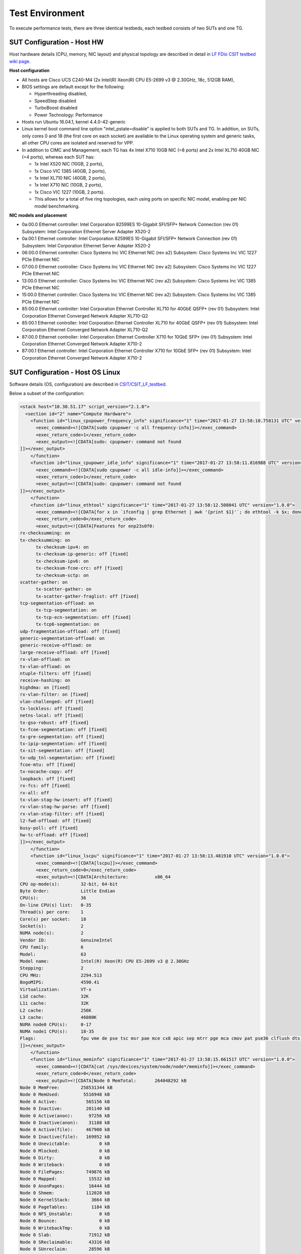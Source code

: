 Test Environment
================

To execute performance tests, there are three identical testbeds, each testbed
consists of two SUTs and one TG.

SUT Configuration - Host HW
---------------------------
Host hardware details (CPU, memory, NIC layout) and physical topology are
described in detail in
`LF FDio CSIT testbed wiki page <https://wiki.fd.io/view/CSIT/CSIT_LF_testbed>`_.

**Host configuration**

- All hosts are Cisco UCS C240-M4 (2x Intel(R) Xeon(R) CPU E5-2699 v3 @ 2.30GHz,
  18c, 512GB RAM),
- BIOS settings are default except for the following:

  - Hyperthreading disabled,
  - SpeedStep disabled
  - TurboBoost disabled
  - Power Technology: Performance

- Hosts run Ubuntu 16.04.1, kernel 4.4.0-42-generic
- Linux kernel boot command line option "intel_pstate=disable" is applied to
  both SUTs and TG. In addition, on SUTs, only cores 0 and 18 (the first core on
  each socket) are available to the Linux operating system and generic tasks,
  all other CPU cores are isolated and reserved for VPP.
- In addition to CIMC and Management, each TG has 4x Intel X710 10GB NIC
  (=8 ports) and 2x Intel XL710 40GB NIC (=4 ports), whereas each SUT has:

  - 1x Intel X520 NIC (10GB, 2 ports),
  - 1x Cisco VIC 1385 (40GB, 2 ports),
  - 1x Intel XL710 NIC (40GB, 2 ports),
  - 1x Intel X710 NIC (10GB, 2 ports),
  - 1x Cisco VIC 1227 (10GB, 2 ports).
  - This allows for a total of five ring topologies, each using ports on
    specific NIC model, enabling per NIC model benchmarking.

**NIC models and placement**

- 0a:00.0 Ethernet controller: Intel Corporation 82599ES 10-Gigabit SFI/SFP+
  Network Connection (rev 01) Subsystem: Intel Corporation Ethernet Server
  Adapter X520-2
- 0a:00.1 Ethernet controller: Intel Corporation 82599ES 10-Gigabit SFI/SFP+
  Network Connection (rev 01) Subsystem: Intel Corporation Ethernet Server
  Adapter X520-2
- 06:00.0 Ethernet controller: Cisco Systems Inc VIC Ethernet NIC (rev a2)
  Subsystem: Cisco Systems Inc VIC 1227 PCIe Ethernet NIC
- 07:00.0 Ethernet controller: Cisco Systems Inc VIC Ethernet NIC (rev a2)
  Subsystem: Cisco Systems Inc VIC 1227 PCIe Ethernet NIC
- 13:00.0 Ethernet controller: Cisco Systems Inc VIC Ethernet NIC (rev a2)
  Subsystem: Cisco Systems Inc VIC 1385 PCIe Ethernet NIC
- 15:00.0 Ethernet controller: Cisco Systems Inc VIC Ethernet NIC (rev a2)
  Subsystem: Cisco Systems Inc VIC 1385 PCIe Ethernet NIC
- 85:00.0 Ethernet controller: Intel Corporation Ethernet Controller XL710
  for 40GbE QSFP+ (rev 01) Subsystem: Intel Corporation Ethernet Converged
  Network Adapter XL710-Q2
- 85:00.1 Ethernet controller: Intel Corporation Ethernet Controller XL710
  for 40GbE QSFP+ (rev 01) Subsystem: Intel Corporation Ethernet Converged
  Network Adapter XL710-Q2
- 87:00.0 Ethernet controller: Intel Corporation Ethernet Controller X710 for
  10GbE SFP+ (rev 01) Subsystem: Intel Corporation Ethernet Converged Network
  Adapter X710-2
- 87:00.1 Ethernet controller: Intel Corporation Ethernet Controller X710 for
  10GbE SFP+ (rev 01) Subsystem: Intel Corporation Ethernet Converged Network
  Adapter X710-2

SUT Configuration - Host OS Linux
---------------------------------

Software details (OS, configuration) are described in
`CSIT/CSIT_LF_testbed <https://wiki.fd.io/view/CSIT/CSIT_LF_testbed>`_.

Below a subset of the configuration:

.. code-block:: xml

  <stack host="10.30.51.17" script_version="2.1.0">
    <section id="2" name="Compute Hardware">
      <function id="linux_cpupower_frequency_info" significance="1" time="2017-01-27 13:58:10.758131 UTC" version="1.0.0">
        <exec_command><![CDATA[sudo cpupower -c all frequency-info]]></exec_command>
        <exec_return_code>1</exec_return_code>
        <exec_output><![CDATA[sudo: cpupower: command not found
  ]]></exec_output>
      </function>
      <function id="linux_cpupower_idle_info" significance="1" time="2017-01-27 13:58:11.816988 UTC" version="1.0.0">
        <exec_command><![CDATA[sudo cpupower -c all idle-info]]></exec_command>
        <exec_return_code>1</exec_return_code>
        <exec_output><![CDATA[sudo: cpupower: command not found
  ]]></exec_output>
      </function>
      <function id="linux_ethtool" significance="1" time="2017-01-27 13:58:12.508041 UTC" version="1.0.0">
        <exec_command><![CDATA[for x in `ifconfig | grep Ethernet | awk '{print $1}'`; do ethtool -k $x; done]]></exec_command>
        <exec_return_code>0</exec_return_code>
        <exec_output><![CDATA[Features for enp23s0f0:
  rx-checksumming: on
  tx-checksumming: on
  	tx-checksum-ipv4: on
  	tx-checksum-ip-generic: off [fixed]
  	tx-checksum-ipv6: on
  	tx-checksum-fcoe-crc: off [fixed]
  	tx-checksum-sctp: on
  scatter-gather: on
  	tx-scatter-gather: on
  	tx-scatter-gather-fraglist: off [fixed]
  tcp-segmentation-offload: on
  	tx-tcp-segmentation: on
  	tx-tcp-ecn-segmentation: off [fixed]
  	tx-tcp6-segmentation: on
  udp-fragmentation-offload: off [fixed]
  generic-segmentation-offload: on
  generic-receive-offload: on
  large-receive-offload: off [fixed]
  rx-vlan-offload: on
  tx-vlan-offload: on
  ntuple-filters: off [fixed]
  receive-hashing: on
  highdma: on [fixed]
  rx-vlan-filter: on [fixed]
  vlan-challenged: off [fixed]
  tx-lockless: off [fixed]
  netns-local: off [fixed]
  tx-gso-robust: off [fixed]
  tx-fcoe-segmentation: off [fixed]
  tx-gre-segmentation: off [fixed]
  tx-ipip-segmentation: off [fixed]
  tx-sit-segmentation: off [fixed]
  tx-udp_tnl-segmentation: off [fixed]
  fcoe-mtu: off [fixed]
  tx-nocache-copy: off
  loopback: off [fixed]
  rx-fcs: off [fixed]
  rx-all: off
  tx-vlan-stag-hw-insert: off [fixed]
  rx-vlan-stag-hw-parse: off [fixed]
  rx-vlan-stag-filter: off [fixed]
  l2-fwd-offload: off [fixed]
  busy-poll: off [fixed]
  hw-tc-offload: off [fixed]
  ]]></exec_output>
      </function>
      <function id="linux_lscpu" significance="1" time="2017-01-27 13:58:13.481910 UTC" version="1.0.0">
        <exec_command><![CDATA[lscpu]]></exec_command>
        <exec_return_code>0</exec_return_code>
        <exec_output><![CDATA[Architecture:          x86_64
  CPU op-mode(s):        32-bit, 64-bit
  Byte Order:            Little Endian
  CPU(s):                36
  On-line CPU(s) list:   0-35
  Thread(s) per core:    1
  Core(s) per socket:    18
  Socket(s):             2
  NUMA node(s):          2
  Vendor ID:             GenuineIntel
  CPU family:            6
  Model:                 63
  Model name:            Intel(R) Xeon(R) CPU E5-2699 v3 @ 2.30GHz
  Stepping:              2
  CPU MHz:               2294.513
  BogoMIPS:              4590.41
  Virtualization:        VT-x
  L1d cache:             32K
  L1i cache:             32K
  L2 cache:              256K
  L3 cache:              46080K
  NUMA node0 CPU(s):     0-17
  NUMA node1 CPU(s):     18-35
  Flags:                 fpu vme de pse tsc msr pae mce cx8 apic sep mtrr pge mca cmov pat pse36 clflush dts acpi mmx fxsr sse sse2 ss ht tm pbe syscall nx pdpe1gb rdtscp lm constant_tsc arch_perfmon pebs bts rep_good nopl xtopology nonstop_tsc aperfmperf eagerfpu pni pclmulqdq dtes64 monitor ds_cpl vmx smx est tm2 ssse3 sdbg fma cx16 xtpr pdcm pcid dca sse4_1 sse4_2 x2apic movbe popcnt tsc_deadline_timer aes xsave avx f16c rdrand lahf_lm abm epb tpr_shadow vnmi flexpriority ept vpid fsgsbase tsc_adjust bmi1 avx2 smep bmi2 erms invpcid cqm xsaveopt cqm_llc cqm_occup_llc dtherm arat pln pts
  ]]></exec_output>
      </function>
      <function id="linux_meminfo" significance="1" time="2017-01-27 13:58:15.661517 UTC" version="1.0.0">
        <exec_command><![CDATA[cat /sys/devices/system/node/node*/meminfo]]></exec_command>
        <exec_return_code>0</exec_return_code>
        <exec_output><![CDATA[Node 0 MemTotal:       264048292 kB
  Node 0 MemFree:        258531344 kB
  Node 0 MemUsed:         5516948 kB
  Node 0 Active:           565156 kB
  Node 0 Inactive:         201140 kB
  Node 0 Active(anon):      97256 kB
  Node 0 Inactive(anon):    31188 kB
  Node 0 Active(file):     467900 kB
  Node 0 Inactive(file):   169952 kB
  Node 0 Unevictable:           0 kB
  Node 0 Mlocked:               0 kB
  Node 0 Dirty:                 0 kB
  Node 0 Writeback:             0 kB
  Node 0 FilePages:        749876 kB
  Node 0 Mapped:            15532 kB
  Node 0 AnonPages:         16444 kB
  Node 0 Shmem:            112028 kB
  Node 0 KernelStack:        3664 kB
  Node 0 PageTables:         1184 kB
  Node 0 NFS_Unstable:          0 kB
  Node 0 Bounce:                0 kB
  Node 0 WritebackTmp:          0 kB
  Node 0 Slab:              71912 kB
  Node 0 SReclaimable:      43316 kB
  Node 0 SUnreclaim:        28596 kB
  Node 0 AnonHugePages:      8192 kB
  Node 0 HugePages_Total:  2048
  Node 0 HugePages_Free:   1536
  Node 0 HugePages_Surp:      0
  Node 1 MemTotal:       264237596 kB
  Node 1 MemFree:        254311164 kB
  Node 1 MemUsed:         9926432 kB
  Node 1 Active:          3634328 kB
  Node 1 Inactive:        1564088 kB
  Node 1 Active(anon):    3180500 kB
  Node 1 Inactive(anon):  1461588 kB
  Node 1 Active(file):     453828 kB
  Node 1 Inactive(file):   102500 kB
  Node 1 Unevictable:           0 kB
  Node 1 Mlocked:               0 kB
  Node 1 Dirty:                 8 kB
  Node 1 Writeback:             0 kB
  Node 1 FilePages:       4764096 kB
  Node 1 Mapped:            97676 kB
  Node 1 AnonPages:        434320 kB
  Node 1 Shmem:           4207768 kB
  Node 1 KernelStack:        2432 kB
  Node 1 PageTables:         2076 kB
  Node 1 NFS_Unstable:          0 kB
  Node 1 Bounce:                0 kB
  Node 1 WritebackTmp:          0 kB
  Node 1 Slab:              75920 kB
  Node 1 SReclaimable:      51532 kB
  Node 1 SUnreclaim:        24388 kB
  Node 1 AnonHugePages:    411648 kB
  Node 1 HugePages_Total:  2048
  Node 1 HugePages_Free:   1536
  Node 1 HugePages_Surp:      0
  ]]></exec_output>
      </function>
      <function id="linux_proc_cpuinfo" significance="1" time="2017-01-27 13:58:17.476109 UTC" version="1.0.0">
        <exec_command><![CDATA[cat /proc/cpuinfo]]></exec_command>
        <exec_return_code>0</exec_return_code>
        <exec_output><![CDATA[processor	: 0
  vendor_id	: GenuineIntel
  cpu family	: 6
  model		: 63
  model name	: Intel(R) Xeon(R) CPU E5-2699 v3 @ 2.30GHz
  stepping	: 2
  microcode	: 0x35
  cpu MHz		: 2294.513
  cache size	: 46080 KB
  physical id	: 0
  siblings	: 18
  core id		: 0
  cpu cores	: 18
  apicid		: 0
  initial apicid	: 0
  fpu		: yes
  fpu_exception	: yes
  cpuid level	: 15
  wp		: yes
  flags		: fpu vme de pse tsc msr pae mce cx8 apic sep mtrr pge mca cmov pat pse36 clflush dts acpi mmx fxsr sse sse2 ss ht tm pbe syscall nx pdpe1gb rdtscp lm constant_tsc arch_perfmon pebs bts rep_good nopl xtopology nonstop_tsc aperfmperf eagerfpu pni pclmulqdq dtes64 monitor ds_cpl vmx smx est tm2 ssse3 sdbg fma cx16 xtpr pdcm pcid dca sse4_1 sse4_2 x2apic movbe popcnt tsc_deadline_timer aes xsave avx f16c rdrand lahf_lm abm epb tpr_shadow vnmi flexpriority ept vpid fsgsbase tsc_adjust bmi1 avx2 smep bmi2 erms invpcid cqm xsaveopt cqm_llc cqm_occup_llc dtherm arat pln pts
  bugs		:
  bogomips	: 4589.02
  clflush size	: 64
  cache_alignment	: 64
  address sizes	: 46 bits physical, 48 bits virtual
  power management:

  processor	: 1
  vendor_id	: GenuineIntel
  cpu family	: 6
  model		: 63
  model name	: Intel(R) Xeon(R) CPU E5-2699 v3 @ 2.30GHz
  stepping	: 2
  microcode	: 0x35
  cpu MHz		: 2294.513
  cache size	: 46080 KB
  physical id	: 0
  siblings	: 18
  core id		: 1
  cpu cores	: 18
  apicid		: 2
  initial apicid	: 2
  fpu		: yes
  fpu_exception	: yes
  cpuid level	: 15
  wp		: yes
  flags		: fpu vme de pse tsc msr pae mce cx8 apic sep mtrr pge mca cmov pat pse36 clflush dts acpi mmx fxsr sse sse2 ss ht tm pbe syscall nx pdpe1gb rdtscp lm constant_tsc arch_perfmon pebs bts rep_good nopl xtopology nonstop_tsc aperfmperf eagerfpu pni pclmulqdq dtes64 monitor ds_cpl vmx smx est tm2 ssse3 sdbg fma cx16 xtpr pdcm pcid dca sse4_1 sse4_2 x2apic movbe popcnt tsc_deadline_timer aes xsave avx f16c rdrand lahf_lm abm epb tpr_shadow vnmi flexpriority ept vpid fsgsbase tsc_adjust bmi1 avx2 smep bmi2 erms invpcid cqm xsaveopt cqm_llc cqm_occup_llc dtherm arat pln pts
  bugs		:
  bogomips	: 4589.02
  clflush size	: 64
  cache_alignment	: 64
  address sizes	: 46 bits physical, 48 bits virtual
  power management:

  processor	: 2
  vendor_id	: GenuineIntel
  cpu family	: 6
  model		: 63
  model name	: Intel(R) Xeon(R) CPU E5-2699 v3 @ 2.30GHz
  stepping	: 2
  microcode	: 0x35
  cpu MHz		: 2294.513
  cache size	: 46080 KB
  physical id	: 0
  siblings	: 18
  core id		: 2
  cpu cores	: 18
  apicid		: 4
  initial apicid	: 4
  fpu		: yes
  fpu_exception	: yes
  cpuid level	: 15
  wp		: yes
  flags		: fpu vme de pse tsc msr pae mce cx8 apic sep mtrr pge mca cmov pat pse36 clflush dts acpi mmx fxsr sse sse2 ss ht tm pbe syscall nx pdpe1gb rdtscp lm constant_tsc arch_perfmon pebs bts rep_good nopl xtopology nonstop_tsc aperfmperf eagerfpu pni pclmulqdq dtes64 monitor ds_cpl vmx smx est tm2 ssse3 sdbg fma cx16 xtpr pdcm pcid dca sse4_1 sse4_2 x2apic movbe popcnt tsc_deadline_timer aes xsave avx f16c rdrand lahf_lm abm epb tpr_shadow vnmi flexpriority ept vpid fsgsbase tsc_adjust bmi1 avx2 smep bmi2 erms invpcid cqm xsaveopt cqm_llc cqm_occup_llc dtherm arat pln pts
  bugs		:
  bogomips	: 4589.02
  clflush size	: 64
  cache_alignment	: 64
  address sizes	: 46 bits physical, 48 bits virtual
  power management:

  processor	: 3
  vendor_id	: GenuineIntel
  cpu family	: 6
  model		: 63
  model name	: Intel(R) Xeon(R) CPU E5-2699 v3 @ 2.30GHz
  stepping	: 2
  microcode	: 0x35
  cpu MHz		: 2294.513
  cache size	: 46080 KB
  physical id	: 0
  siblings	: 18
  core id		: 3
  cpu cores	: 18
  apicid		: 6
  initial apicid	: 6
  fpu		: yes
  fpu_exception	: yes
  cpuid level	: 15
  wp		: yes
  flags		: fpu vme de pse tsc msr pae mce cx8 apic sep mtrr pge mca cmov pat pse36 clflush dts acpi mmx fxsr sse sse2 ss ht tm pbe syscall nx pdpe1gb rdtscp lm constant_tsc arch_perfmon pebs bts rep_good nopl xtopology nonstop_tsc aperfmperf eagerfpu pni pclmulqdq dtes64 monitor ds_cpl vmx smx est tm2 ssse3 sdbg fma cx16 xtpr pdcm pcid dca sse4_1 sse4_2 x2apic movbe popcnt tsc_deadline_timer aes xsave avx f16c rdrand lahf_lm abm epb tpr_shadow vnmi flexpriority ept vpid fsgsbase tsc_adjust bmi1 avx2 smep bmi2 erms invpcid cqm xsaveopt cqm_llc cqm_occup_llc dtherm arat pln pts
  bugs		:
  bogomips	: 4589.02
  clflush size	: 64
  cache_alignment	: 64
  address sizes	: 46 bits physical, 48 bits virtual
  power management:

  processor	: 4
  vendor_id	: GenuineIntel
  cpu family	: 6
  model		: 63
  model name	: Intel(R) Xeon(R) CPU E5-2699 v3 @ 2.30GHz
  stepping	: 2
  microcode	: 0x35
  cpu MHz		: 2294.513
  cache size	: 46080 KB
  physical id	: 0
  siblings	: 18
  core id		: 4
  cpu cores	: 18
  apicid		: 8
  initial apicid	: 8
  fpu		: yes
  fpu_exception	: yes
  cpuid level	: 15
  wp		: yes
  flags		: fpu vme de pse tsc msr pae mce cx8 apic sep mtrr pge mca cmov pat pse36 clflush dts acpi mmx fxsr sse sse2 ss ht tm pbe syscall nx pdpe1gb rdtscp lm constant_tsc arch_perfmon pebs bts rep_good nopl xtopology nonstop_tsc aperfmperf eagerfpu pni pclmulqdq dtes64 monitor ds_cpl vmx smx est tm2 ssse3 sdbg fma cx16 xtpr pdcm pcid dca sse4_1 sse4_2 x2apic movbe popcnt tsc_deadline_timer aes xsave avx f16c rdrand lahf_lm abm epb tpr_shadow vnmi flexpriority ept vpid fsgsbase tsc_adjust bmi1 avx2 smep bmi2 erms invpcid cqm xsaveopt cqm_llc cqm_occup_llc dtherm arat pln pts
  bugs		:
  bogomips	: 4589.02
  clflush size	: 64
  cache_alignment	: 64
  address sizes	: 46 bits physical, 48 bits virtual
  power management:

  processor	: 5
  vendor_id	: GenuineIntel
  cpu family	: 6
  model		: 63
  model name	: Intel(R) Xeon(R) CPU E5-2699 v3 @ 2.30GHz
  stepping	: 2
  microcode	: 0x35
  cpu MHz		: 2294.513
  cache size	: 46080 KB
  physical id	: 0
  siblings	: 18
  core id		: 8
  cpu cores	: 18
  apicid		: 16
  initial apicid	: 16
  fpu		: yes
  fpu_exception	: yes
  cpuid level	: 15
  wp		: yes
  flags		: fpu vme de pse tsc msr pae mce cx8 apic sep mtrr pge mca cmov pat pse36 clflush dts acpi mmx fxsr sse sse2 ss ht tm pbe syscall nx pdpe1gb rdtscp lm constant_tsc arch_perfmon pebs bts rep_good nopl xtopology nonstop_tsc aperfmperf eagerfpu pni pclmulqdq dtes64 monitor ds_cpl vmx smx est tm2 ssse3 sdbg fma cx16 xtpr pdcm pcid dca sse4_1 sse4_2 x2apic movbe popcnt tsc_deadline_timer aes xsave avx f16c rdrand lahf_lm abm epb tpr_shadow vnmi flexpriority ept vpid fsgsbase tsc_adjust bmi1 avx2 smep bmi2 erms invpcid cqm xsaveopt cqm_llc cqm_occup_llc dtherm arat pln pts
  bugs		:
  bogomips	: 4589.02
  clflush size	: 64
  cache_alignment	: 64
  address sizes	: 46 bits physical, 48 bits virtual
  power management:

  processor	: 6
  vendor_id	: GenuineIntel
  cpu family	: 6
  model		: 63
  model name	: Intel(R) Xeon(R) CPU E5-2699 v3 @ 2.30GHz
  stepping	: 2
  microcode	: 0x35
  cpu MHz		: 2294.513
  cache size	: 46080 KB
  physical id	: 0
  siblings	: 18
  core id		: 9
  cpu cores	: 18
  apicid		: 18
  initial apicid	: 18
  fpu		: yes
  fpu_exception	: yes
  cpuid level	: 15
  wp		: yes
  flags		: fpu vme de pse tsc msr pae mce cx8 apic sep mtrr pge mca cmov pat pse36 clflush dts acpi mmx fxsr sse sse2 ss ht tm pbe syscall nx pdpe1gb rdtscp lm constant_tsc arch_perfmon pebs bts rep_good nopl xtopology nonstop_tsc aperfmperf eagerfpu pni pclmulqdq dtes64 monitor ds_cpl vmx smx est tm2 ssse3 sdbg fma cx16 xtpr pdcm pcid dca sse4_1 sse4_2 x2apic movbe popcnt tsc_deadline_timer aes xsave avx f16c rdrand lahf_lm abm epb tpr_shadow vnmi flexpriority ept vpid fsgsbase tsc_adjust bmi1 avx2 smep bmi2 erms invpcid cqm xsaveopt cqm_llc cqm_occup_llc dtherm arat pln pts
  bugs		:
  bogomips	: 4589.02
  clflush size	: 64
  cache_alignment	: 64
  address sizes	: 46 bits physical, 48 bits virtual
  power management:

  processor	: 7
  vendor_id	: GenuineIntel
  cpu family	: 6
  model		: 63
  model name	: Intel(R) Xeon(R) CPU E5-2699 v3 @ 2.30GHz
  stepping	: 2
  microcode	: 0x35
  cpu MHz		: 2294.513
  cache size	: 46080 KB
  physical id	: 0
  siblings	: 18
  core id		: 10
  cpu cores	: 18
  apicid		: 20
  initial apicid	: 20
  fpu		: yes
  fpu_exception	: yes
  cpuid level	: 15
  wp		: yes
  flags		: fpu vme de pse tsc msr pae mce cx8 apic sep mtrr pge mca cmov pat pse36 clflush dts acpi mmx fxsr sse sse2 ss ht tm pbe syscall nx pdpe1gb rdtscp lm constant_tsc arch_perfmon pebs bts rep_good nopl xtopology nonstop_tsc aperfmperf eagerfpu pni pclmulqdq dtes64 monitor ds_cpl vmx smx est tm2 ssse3 sdbg fma cx16 xtpr pdcm pcid dca sse4_1 sse4_2 x2apic movbe popcnt tsc_deadline_timer aes xsave avx f16c rdrand lahf_lm abm epb tpr_shadow vnmi flexpriority ept vpid fsgsbase tsc_adjust bmi1 avx2 smep bmi2 erms invpcid cqm xsaveopt cqm_llc cqm_occup_llc dtherm arat pln pts
  bugs		:
  bogomips	: 4589.02
  clflush size	: 64
  cache_alignment	: 64
  address sizes	: 46 bits physical, 48 bits virtual
  power management:

  processor	: 8
  vendor_id	: GenuineIntel
  cpu family	: 6
  model		: 63
  model name	: Intel(R) Xeon(R) CPU E5-2699 v3 @ 2.30GHz
  stepping	: 2
  microcode	: 0x35
  cpu MHz		: 2294.513
  cache size	: 46080 KB
  physical id	: 0
  siblings	: 18
  core id		: 11
  cpu cores	: 18
  apicid		: 22
  initial apicid	: 22
  fpu		: yes
  fpu_exception	: yes
  cpuid level	: 15
  wp		: yes
  flags		: fpu vme de pse tsc msr pae mce cx8 apic sep mtrr pge mca cmov pat pse36 clflush dts acpi mmx fxsr sse sse2 ss ht tm pbe syscall nx pdpe1gb rdtscp lm constant_tsc arch_perfmon pebs bts rep_good nopl xtopology nonstop_tsc aperfmperf eagerfpu pni pclmulqdq dtes64 monitor ds_cpl vmx smx est tm2 ssse3 sdbg fma cx16 xtpr pdcm pcid dca sse4_1 sse4_2 x2apic movbe popcnt tsc_deadline_timer aes xsave avx f16c rdrand lahf_lm abm epb tpr_shadow vnmi flexpriority ept vpid fsgsbase tsc_adjust bmi1 avx2 smep bmi2 erms invpcid cqm xsaveopt cqm_llc cqm_occup_llc dtherm arat pln pts
  bugs		:
  bogomips	: 4589.02
  clflush size	: 64
  cache_alignment	: 64
  address sizes	: 46 bits physical, 48 bits virtual
  power management:

  processor	: 9
  vendor_id	: GenuineIntel
  cpu family	: 6
  model		: 63
  model name	: Intel(R) Xeon(R) CPU E5-2699 v3 @ 2.30GHz
  stepping	: 2
  microcode	: 0x35
  cpu MHz		: 2294.513
  cache size	: 46080 KB
  physical id	: 0
  siblings	: 18
  core id		: 16
  cpu cores	: 18
  apicid		: 32
  initial apicid	: 32
  fpu		: yes
  fpu_exception	: yes
  cpuid level	: 15
  wp		: yes
  flags		: fpu vme de pse tsc msr pae mce cx8 apic sep mtrr pge mca cmov pat pse36 clflush dts acpi mmx fxsr sse sse2 ss ht tm pbe syscall nx pdpe1gb rdtscp lm constant_tsc arch_perfmon pebs bts rep_good nopl xtopology nonstop_tsc aperfmperf eagerfpu pni pclmulqdq dtes64 monitor ds_cpl vmx smx est tm2 ssse3 sdbg fma cx16 xtpr pdcm pcid dca sse4_1 sse4_2 x2apic movbe popcnt tsc_deadline_timer aes xsave avx f16c rdrand lahf_lm abm epb tpr_shadow vnmi flexpriority ept vpid fsgsbase tsc_adjust bmi1 avx2 smep bmi2 erms invpcid cqm xsaveopt cqm_llc cqm_occup_llc dtherm arat pln pts
  bugs		:
  bogomips	: 4589.02
  clflush size	: 64
  cache_alignment	: 64
  address sizes	: 46 bits physical, 48 bits virtual
  power management:

  processor	: 10
  vendor_id	: GenuineIntel
  cpu family	: 6
  model		: 63
  model name	: Intel(R) Xeon(R) CPU E5-2699 v3 @ 2.30GHz
  stepping	: 2
  microcode	: 0x35
  cpu MHz		: 2294.513
  cache size	: 46080 KB
  physical id	: 0
  siblings	: 18
  core id		: 17
  cpu cores	: 18
  apicid		: 34
  initial apicid	: 34
  fpu		: yes
  fpu_exception	: yes
  cpuid level	: 15
  wp		: yes
  flags		: fpu vme de pse tsc msr pae mce cx8 apic sep mtrr pge mca cmov pat pse36 clflush dts acpi mmx fxsr sse sse2 ss ht tm pbe syscall nx pdpe1gb rdtscp lm constant_tsc arch_perfmon pebs bts rep_good nopl xtopology nonstop_tsc aperfmperf eagerfpu pni pclmulqdq dtes64 monitor ds_cpl vmx smx est tm2 ssse3 sdbg fma cx16 xtpr pdcm pcid dca sse4_1 sse4_2 x2apic movbe popcnt tsc_deadline_timer aes xsave avx f16c rdrand lahf_lm abm epb tpr_shadow vnmi flexpriority ept vpid fsgsbase tsc_adjust bmi1 avx2 smep bmi2 erms invpcid cqm xsaveopt cqm_llc cqm_occup_llc dtherm arat pln pts
  bugs		:
  bogomips	: 4589.02
  clflush size	: 64
  cache_alignment	: 64
  address sizes	: 46 bits physical, 48 bits virtual
  power management:

  processor	: 11
  vendor_id	: GenuineIntel
  cpu family	: 6
  model		: 63
  model name	: Intel(R) Xeon(R) CPU E5-2699 v3 @ 2.30GHz
  stepping	: 2
  microcode	: 0x35
  cpu MHz		: 2294.513
  cache size	: 46080 KB
  physical id	: 0
  siblings	: 18
  core id		: 18
  cpu cores	: 18
  apicid		: 36
  initial apicid	: 36
  fpu		: yes
  fpu_exception	: yes
  cpuid level	: 15
  wp		: yes
  flags		: fpu vme de pse tsc msr pae mce cx8 apic sep mtrr pge mca cmov pat pse36 clflush dts acpi mmx fxsr sse sse2 ss ht tm pbe syscall nx pdpe1gb rdtscp lm constant_tsc arch_perfmon pebs bts rep_good nopl xtopology nonstop_tsc aperfmperf eagerfpu pni pclmulqdq dtes64 monitor ds_cpl vmx smx est tm2 ssse3 sdbg fma cx16 xtpr pdcm pcid dca sse4_1 sse4_2 x2apic movbe popcnt tsc_deadline_timer aes xsave avx f16c rdrand lahf_lm abm epb tpr_shadow vnmi flexpriority ept vpid fsgsbase tsc_adjust bmi1 avx2 smep bmi2 erms invpcid cqm xsaveopt cqm_llc cqm_occup_llc dtherm arat pln pts
  bugs		:
  bogomips	: 4589.02
  clflush size	: 64
  cache_alignment	: 64
  address sizes	: 46 bits physical, 48 bits virtual
  power management:

  processor	: 12
  vendor_id	: GenuineIntel
  cpu family	: 6
  model		: 63
  model name	: Intel(R) Xeon(R) CPU E5-2699 v3 @ 2.30GHz
  stepping	: 2
  microcode	: 0x35
  cpu MHz		: 2294.513
  cache size	: 46080 KB
  physical id	: 0
  siblings	: 18
  core id		: 19
  cpu cores	: 18
  apicid		: 38
  initial apicid	: 38
  fpu		: yes
  fpu_exception	: yes
  cpuid level	: 15
  wp		: yes
  flags		: fpu vme de pse tsc msr pae mce cx8 apic sep mtrr pge mca cmov pat pse36 clflush dts acpi mmx fxsr sse sse2 ss ht tm pbe syscall nx pdpe1gb rdtscp lm constant_tsc arch_perfmon pebs bts rep_good nopl xtopology nonstop_tsc aperfmperf eagerfpu pni pclmulqdq dtes64 monitor ds_cpl vmx smx est tm2 ssse3 sdbg fma cx16 xtpr pdcm pcid dca sse4_1 sse4_2 x2apic movbe popcnt tsc_deadline_timer aes xsave avx f16c rdrand lahf_lm abm epb tpr_shadow vnmi flexpriority ept vpid fsgsbase tsc_adjust bmi1 avx2 smep bmi2 erms invpcid cqm xsaveopt cqm_llc cqm_occup_llc dtherm arat pln pts
  bugs		:
  bogomips	: 4589.02
  clflush size	: 64
  cache_alignment	: 64
  address sizes	: 46 bits physical, 48 bits virtual
  power management:

  processor	: 13
  vendor_id	: GenuineIntel
  cpu family	: 6
  model		: 63
  model name	: Intel(R) Xeon(R) CPU E5-2699 v3 @ 2.30GHz
  stepping	: 2
  microcode	: 0x35
  cpu MHz		: 2294.513
  cache size	: 46080 KB
  physical id	: 0
  siblings	: 18
  core id		: 20
  cpu cores	: 18
  apicid		: 40
  initial apicid	: 40
  fpu		: yes
  fpu_exception	: yes
  cpuid level	: 15
  wp		: yes
  flags		: fpu vme de pse tsc msr pae mce cx8 apic sep mtrr pge mca cmov pat pse36 clflush dts acpi mmx fxsr sse sse2 ss ht tm pbe syscall nx pdpe1gb rdtscp lm constant_tsc arch_perfmon pebs bts rep_good nopl xtopology nonstop_tsc aperfmperf eagerfpu pni pclmulqdq dtes64 monitor ds_cpl vmx smx est tm2 ssse3 sdbg fma cx16 xtpr pdcm pcid dca sse4_1 sse4_2 x2apic movbe popcnt tsc_deadline_timer aes xsave avx f16c rdrand lahf_lm abm epb tpr_shadow vnmi flexpriority ept vpid fsgsbase tsc_adjust bmi1 avx2 smep bmi2 erms invpcid cqm xsaveopt cqm_llc cqm_occup_llc dtherm arat pln pts
  bugs		:
  bogomips	: 4589.02
  clflush size	: 64
  cache_alignment	: 64
  address sizes	: 46 bits physical, 48 bits virtual
  power management:

  processor	: 14
  vendor_id	: GenuineIntel
  cpu family	: 6
  model		: 63
  model name	: Intel(R) Xeon(R) CPU E5-2699 v3 @ 2.30GHz
  stepping	: 2
  microcode	: 0x35
  cpu MHz		: 2294.513
  cache size	: 46080 KB
  physical id	: 0
  siblings	: 18
  core id		: 24
  cpu cores	: 18
  apicid		: 48
  initial apicid	: 48
  fpu		: yes
  fpu_exception	: yes
  cpuid level	: 15
  wp		: yes
  flags		: fpu vme de pse tsc msr pae mce cx8 apic sep mtrr pge mca cmov pat pse36 clflush dts acpi mmx fxsr sse sse2 ss ht tm pbe syscall nx pdpe1gb rdtscp lm constant_tsc arch_perfmon pebs bts rep_good nopl xtopology nonstop_tsc aperfmperf eagerfpu pni pclmulqdq dtes64 monitor ds_cpl vmx smx est tm2 ssse3 sdbg fma cx16 xtpr pdcm pcid dca sse4_1 sse4_2 x2apic movbe popcnt tsc_deadline_timer aes xsave avx f16c rdrand lahf_lm abm epb tpr_shadow vnmi flexpriority ept vpid fsgsbase tsc_adjust bmi1 avx2 smep bmi2 erms invpcid cqm xsaveopt cqm_llc cqm_occup_llc dtherm arat pln pts
  bugs		:
  bogomips	: 4589.02
  clflush size	: 64
  cache_alignment	: 64
  address sizes	: 46 bits physical, 48 bits virtual
  power management:

  processor	: 15
  vendor_id	: GenuineIntel
  cpu family	: 6
  model		: 63
  model name	: Intel(R) Xeon(R) CPU E5-2699 v3 @ 2.30GHz
  stepping	: 2
  microcode	: 0x35
  cpu MHz		: 2294.513
  cache size	: 46080 KB
  physical id	: 0
  siblings	: 18
  core id		: 25
  cpu cores	: 18
  apicid		: 50
  initial apicid	: 50
  fpu		: yes
  fpu_exception	: yes
  cpuid level	: 15
  wp		: yes
  flags		: fpu vme de pse tsc msr pae mce cx8 apic sep mtrr pge mca cmov pat pse36 clflush dts acpi mmx fxsr sse sse2 ss ht tm pbe syscall nx pdpe1gb rdtscp lm constant_tsc arch_perfmon pebs bts rep_good nopl xtopology nonstop_tsc aperfmperf eagerfpu pni pclmulqdq dtes64 monitor ds_cpl vmx smx est tm2 ssse3 sdbg fma cx16 xtpr pdcm pcid dca sse4_1 sse4_2 x2apic movbe popcnt tsc_deadline_timer aes xsave avx f16c rdrand lahf_lm abm epb tpr_shadow vnmi flexpriority ept vpid fsgsbase tsc_adjust bmi1 avx2 smep bmi2 erms invpcid cqm xsaveopt cqm_llc cqm_occup_llc dtherm arat pln pts
  bugs		:
  bogomips	: 4589.02
  clflush size	: 64
  cache_alignment	: 64
  address sizes	: 46 bits physical, 48 bits virtual
  power management:

  processor	: 16
  vendor_id	: GenuineIntel
  cpu family	: 6
  model		: 63
  model name	: Intel(R) Xeon(R) CPU E5-2699 v3 @ 2.30GHz
  stepping	: 2
  microcode	: 0x35
  cpu MHz		: 2294.513
  cache size	: 46080 KB
  physical id	: 0
  siblings	: 18
  core id		: 26
  cpu cores	: 18
  apicid		: 52
  initial apicid	: 52
  fpu		: yes
  fpu_exception	: yes
  cpuid level	: 15
  wp		: yes
  flags		: fpu vme de pse tsc msr pae mce cx8 apic sep mtrr pge mca cmov pat pse36 clflush dts acpi mmx fxsr sse sse2 ss ht tm pbe syscall nx pdpe1gb rdtscp lm constant_tsc arch_perfmon pebs bts rep_good nopl xtopology nonstop_tsc aperfmperf eagerfpu pni pclmulqdq dtes64 monitor ds_cpl vmx smx est tm2 ssse3 sdbg fma cx16 xtpr pdcm pcid dca sse4_1 sse4_2 x2apic movbe popcnt tsc_deadline_timer aes xsave avx f16c rdrand lahf_lm abm epb tpr_shadow vnmi flexpriority ept vpid fsgsbase tsc_adjust bmi1 avx2 smep bmi2 erms invpcid cqm xsaveopt cqm_llc cqm_occup_llc dtherm arat pln pts
  bugs		:
  bogomips	: 4589.02
  clflush size	: 64
  cache_alignment	: 64
  address sizes	: 46 bits physical, 48 bits virtual
  power management:

  processor	: 17
  vendor_id	: GenuineIntel
  cpu family	: 6
  model		: 63
  model name	: Intel(R) Xeon(R) CPU E5-2699 v3 @ 2.30GHz
  stepping	: 2
  microcode	: 0x35
  cpu MHz		: 2294.513
  cache size	: 46080 KB
  physical id	: 0
  siblings	: 18
  core id		: 27
  cpu cores	: 18
  apicid		: 54
  initial apicid	: 54
  fpu		: yes
  fpu_exception	: yes
  cpuid level	: 15
  wp		: yes
  flags		: fpu vme de pse tsc msr pae mce cx8 apic sep mtrr pge mca cmov pat pse36 clflush dts acpi mmx fxsr sse sse2 ss ht tm pbe syscall nx pdpe1gb rdtscp lm constant_tsc arch_perfmon pebs bts rep_good nopl xtopology nonstop_tsc aperfmperf eagerfpu pni pclmulqdq dtes64 monitor ds_cpl vmx smx est tm2 ssse3 sdbg fma cx16 xtpr pdcm pcid dca sse4_1 sse4_2 x2apic movbe popcnt tsc_deadline_timer aes xsave avx f16c rdrand lahf_lm abm epb tpr_shadow vnmi flexpriority ept vpid fsgsbase tsc_adjust bmi1 avx2 smep bmi2 erms invpcid cqm xsaveopt cqm_llc cqm_occup_llc dtherm arat pln pts
  bugs		:
  bogomips	: 4589.02
  clflush size	: 64
  cache_alignment	: 64
  address sizes	: 46 bits physical, 48 bits virtual
  power management:

  processor	: 18
  vendor_id	: GenuineIntel
  cpu family	: 6
  model		: 63
  model name	: Intel(R) Xeon(R) CPU E5-2699 v3 @ 2.30GHz
  stepping	: 2
  microcode	: 0x35
  cpu MHz		: 2294.513
  cache size	: 46080 KB
  physical id	: 1
  siblings	: 18
  core id		: 0
  cpu cores	: 18
  apicid		: 64
  initial apicid	: 64
  fpu		: yes
  fpu_exception	: yes
  cpuid level	: 15
  wp		: yes
  flags		: fpu vme de pse tsc msr pae mce cx8 apic sep mtrr pge mca cmov pat pse36 clflush dts acpi mmx fxsr sse sse2 ss ht tm pbe syscall nx pdpe1gb rdtscp lm constant_tsc arch_perfmon pebs bts rep_good nopl xtopology nonstop_tsc aperfmperf eagerfpu pni pclmulqdq dtes64 monitor ds_cpl vmx smx est tm2 ssse3 sdbg fma cx16 xtpr pdcm pcid dca sse4_1 sse4_2 x2apic movbe popcnt tsc_deadline_timer aes xsave avx f16c rdrand lahf_lm abm epb tpr_shadow vnmi flexpriority ept vpid fsgsbase tsc_adjust bmi1 avx2 smep bmi2 erms invpcid cqm xsaveopt cqm_llc cqm_occup_llc dtherm arat pln pts
  bugs		:
  bogomips	: 4590.41
  clflush size	: 64
  cache_alignment	: 64
  address sizes	: 46 bits physical, 48 bits virtual
  power management:

  processor	: 19
  vendor_id	: GenuineIntel
  cpu family	: 6
  model		: 63
  model name	: Intel(R) Xeon(R) CPU E5-2699 v3 @ 2.30GHz
  stepping	: 2
  microcode	: 0x35
  cpu MHz		: 2294.513
  cache size	: 46080 KB
  physical id	: 1
  siblings	: 18
  core id		: 1
  cpu cores	: 18
  apicid		: 66
  initial apicid	: 66
  fpu		: yes
  fpu_exception	: yes
  cpuid level	: 15
  wp		: yes
  flags		: fpu vme de pse tsc msr pae mce cx8 apic sep mtrr pge mca cmov pat pse36 clflush dts acpi mmx fxsr sse sse2 ss ht tm pbe syscall nx pdpe1gb rdtscp lm constant_tsc arch_perfmon pebs bts rep_good nopl xtopology nonstop_tsc aperfmperf eagerfpu pni pclmulqdq dtes64 monitor ds_cpl vmx smx est tm2 ssse3 sdbg fma cx16 xtpr pdcm pcid dca sse4_1 sse4_2 x2apic movbe popcnt tsc_deadline_timer aes xsave avx f16c rdrand lahf_lm abm epb tpr_shadow vnmi flexpriority ept vpid fsgsbase tsc_adjust bmi1 avx2 smep bmi2 erms invpcid cqm xsaveopt cqm_llc cqm_occup_llc dtherm arat pln pts
  bugs		:
  bogomips	: 4590.41
  clflush size	: 64
  cache_alignment	: 64
  address sizes	: 46 bits physical, 48 bits virtual
  power management:

  processor	: 20
  vendor_id	: GenuineIntel
  cpu family	: 6
  model		: 63
  model name	: Intel(R) Xeon(R) CPU E5-2699 v3 @ 2.30GHz
  stepping	: 2
  microcode	: 0x35
  cpu MHz		: 2294.513
  cache size	: 46080 KB
  physical id	: 1
  siblings	: 18
  core id		: 2
  cpu cores	: 18
  apicid		: 68
  initial apicid	: 68
  fpu		: yes
  fpu_exception	: yes
  cpuid level	: 15
  wp		: yes
  flags		: fpu vme de pse tsc msr pae mce cx8 apic sep mtrr pge mca cmov pat pse36 clflush dts acpi mmx fxsr sse sse2 ss ht tm pbe syscall nx pdpe1gb rdtscp lm constant_tsc arch_perfmon pebs bts rep_good nopl xtopology nonstop_tsc aperfmperf eagerfpu pni pclmulqdq dtes64 monitor ds_cpl vmx smx est tm2 ssse3 sdbg fma cx16 xtpr pdcm pcid dca sse4_1 sse4_2 x2apic movbe popcnt tsc_deadline_timer aes xsave avx f16c rdrand lahf_lm abm epb tpr_shadow vnmi flexpriority ept vpid fsgsbase tsc_adjust bmi1 avx2 smep bmi2 erms invpcid cqm xsaveopt cqm_llc cqm_occup_llc dtherm arat pln pts
  bugs		:
  bogomips	: 4590.41
  clflush size	: 64
  cache_alignment	: 64
  address sizes	: 46 bits physical, 48 bits virtual
  power management:

  processor	: 21
  vendor_id	: GenuineIntel
  cpu family	: 6
  model		: 63
  model name	: Intel(R) Xeon(R) CPU E5-2699 v3 @ 2.30GHz
  stepping	: 2
  microcode	: 0x35
  cpu MHz		: 2294.513
  cache size	: 46080 KB
  physical id	: 1
  siblings	: 18
  core id		: 3
  cpu cores	: 18
  apicid		: 70
  initial apicid	: 70
  fpu		: yes
  fpu_exception	: yes
  cpuid level	: 15
  wp		: yes
  flags		: fpu vme de pse tsc msr pae mce cx8 apic sep mtrr pge mca cmov pat pse36 clflush dts acpi mmx fxsr sse sse2 ss ht tm pbe syscall nx pdpe1gb rdtscp lm constant_tsc arch_perfmon pebs bts rep_good nopl xtopology nonstop_tsc aperfmperf eagerfpu pni pclmulqdq dtes64 monitor ds_cpl vmx smx est tm2 ssse3 sdbg fma cx16 xtpr pdcm pcid dca sse4_1 sse4_2 x2apic movbe popcnt tsc_deadline_timer aes xsave avx f16c rdrand lahf_lm abm epb tpr_shadow vnmi flexpriority ept vpid fsgsbase tsc_adjust bmi1 avx2 smep bmi2 erms invpcid cqm xsaveopt cqm_llc cqm_occup_llc dtherm arat pln pts
  bugs		:
  bogomips	: 4590.41
  clflush size	: 64
  cache_alignment	: 64
  address sizes	: 46 bits physical, 48 bits virtual
  power management:

  processor	: 22
  vendor_id	: GenuineIntel
  cpu family	: 6
  model		: 63
  model name	: Intel(R) Xeon(R) CPU E5-2699 v3 @ 2.30GHz
  stepping	: 2
  microcode	: 0x35
  cpu MHz		: 2294.513
  cache size	: 46080 KB
  physical id	: 1
  siblings	: 18
  core id		: 4
  cpu cores	: 18
  apicid		: 72
  initial apicid	: 72
  fpu		: yes
  fpu_exception	: yes
  cpuid level	: 15
  wp		: yes
  flags		: fpu vme de pse tsc msr pae mce cx8 apic sep mtrr pge mca cmov pat pse36 clflush dts acpi mmx fxsr sse sse2 ss ht tm pbe syscall nx pdpe1gb rdtscp lm constant_tsc arch_perfmon pebs bts rep_good nopl xtopology nonstop_tsc aperfmperf eagerfpu pni pclmulqdq dtes64 monitor ds_cpl vmx smx est tm2 ssse3 sdbg fma cx16 xtpr pdcm pcid dca sse4_1 sse4_2 x2apic movbe popcnt tsc_deadline_timer aes xsave avx f16c rdrand lahf_lm abm epb tpr_shadow vnmi flexpriority ept vpid fsgsbase tsc_adjust bmi1 avx2 smep bmi2 erms invpcid cqm xsaveopt cqm_llc cqm_occup_llc dtherm arat pln pts
  bugs		:
  bogomips	: 4590.41
  clflush size	: 64
  cache_alignment	: 64
  address sizes	: 46 bits physical, 48 bits virtual
  power management:

  processor	: 23
  vendor_id	: GenuineIntel
  cpu family	: 6
  model		: 63
  model name	: Intel(R) Xeon(R) CPU E5-2699 v3 @ 2.30GHz
  stepping	: 2
  microcode	: 0x35
  cpu MHz		: 2294.513
  cache size	: 46080 KB
  physical id	: 1
  siblings	: 18
  core id		: 8
  cpu cores	: 18
  apicid		: 80
  initial apicid	: 80
  fpu		: yes
  fpu_exception	: yes
  cpuid level	: 15
  wp		: yes
  flags		: fpu vme de pse tsc msr pae mce cx8 apic sep mtrr pge mca cmov pat pse36 clflush dts acpi mmx fxsr sse sse2 ss ht tm pbe syscall nx pdpe1gb rdtscp lm constant_tsc arch_perfmon pebs bts rep_good nopl xtopology nonstop_tsc aperfmperf eagerfpu pni pclmulqdq dtes64 monitor ds_cpl vmx smx est tm2 ssse3 sdbg fma cx16 xtpr pdcm pcid dca sse4_1 sse4_2 x2apic movbe popcnt tsc_deadline_timer aes xsave avx f16c rdrand lahf_lm abm epb tpr_shadow vnmi flexpriority ept vpid fsgsbase tsc_adjust bmi1 avx2 smep bmi2 erms invpcid cqm xsaveopt cqm_llc cqm_occup_llc dtherm arat pln pts
  bugs		:
  bogomips	: 4590.41
  clflush size	: 64
  cache_alignment	: 64
  address sizes	: 46 bits physical, 48 bits virtual
  power management:

  processor	: 24
  vendor_id	: GenuineIntel
  cpu family	: 6
  model		: 63
  model name	: Intel(R) Xeon(R) CPU E5-2699 v3 @ 2.30GHz
  stepping	: 2
  microcode	: 0x35
  cpu MHz		: 2294.513
  cache size	: 46080 KB
  physical id	: 1
  siblings	: 18
  core id		: 9
  cpu cores	: 18
  apicid		: 82
  initial apicid	: 82
  fpu		: yes
  fpu_exception	: yes
  cpuid level	: 15
  wp		: yes
  flags		: fpu vme de pse tsc msr pae mce cx8 apic sep mtrr pge mca cmov pat pse36 clflush dts acpi mmx fxsr sse sse2 ss ht tm pbe syscall nx pdpe1gb rdtscp lm constant_tsc arch_perfmon pebs bts rep_good nopl xtopology nonstop_tsc aperfmperf eagerfpu pni pclmulqdq dtes64 monitor ds_cpl vmx smx est tm2 ssse3 sdbg fma cx16 xtpr pdcm pcid dca sse4_1 sse4_2 x2apic movbe popcnt tsc_deadline_timer aes xsave avx f16c rdrand lahf_lm abm epb tpr_shadow vnmi flexpriority ept vpid fsgsbase tsc_adjust bmi1 avx2 smep bmi2 erms invpcid cqm xsaveopt cqm_llc cqm_occup_llc dtherm arat pln pts
  bugs		:
  bogomips	: 4590.41
  clflush size	: 64
  cache_alignment	: 64
  address sizes	: 46 bits physical, 48 bits virtual
  power management:

  processor	: 25
  vendor_id	: GenuineIntel
  cpu family	: 6
  model		: 63
  model name	: Intel(R) Xeon(R) CPU E5-2699 v3 @ 2.30GHz
  stepping	: 2
  microcode	: 0x35
  cpu MHz		: 2294.513
  cache size	: 46080 KB
  physical id	: 1
  siblings	: 18
  core id		: 10
  cpu cores	: 18
  apicid		: 84
  initial apicid	: 84
  fpu		: yes
  fpu_exception	: yes
  cpuid level	: 15
  wp		: yes
  flags		: fpu vme de pse tsc msr pae mce cx8 apic sep mtrr pge mca cmov pat pse36 clflush dts acpi mmx fxsr sse sse2 ss ht tm pbe syscall nx pdpe1gb rdtscp lm constant_tsc arch_perfmon pebs bts rep_good nopl xtopology nonstop_tsc aperfmperf eagerfpu pni pclmulqdq dtes64 monitor ds_cpl vmx smx est tm2 ssse3 sdbg fma cx16 xtpr pdcm pcid dca sse4_1 sse4_2 x2apic movbe popcnt tsc_deadline_timer aes xsave avx f16c rdrand lahf_lm abm epb tpr_shadow vnmi flexpriority ept vpid fsgsbase tsc_adjust bmi1 avx2 smep bmi2 erms invpcid cqm xsaveopt cqm_llc cqm_occup_llc dtherm arat pln pts
  bugs		:
  bogomips	: 4590.41
  clflush size	: 64
  cache_alignment	: 64
  address sizes	: 46 bits physical, 48 bits virtual
  power management:

  processor	: 26
  vendor_id	: GenuineIntel
  cpu family	: 6
  model		: 63
  model name	: Intel(R) Xeon(R) CPU E5-2699 v3 @ 2.30GHz
  stepping	: 2
  microcode	: 0x35
  cpu MHz		: 2294.513
  cache size	: 46080 KB
  physical id	: 1
  siblings	: 18
  core id		: 11
  cpu cores	: 18
  apicid		: 86
  initial apicid	: 86
  fpu		: yes
  fpu_exception	: yes
  cpuid level	: 15
  wp		: yes
  flags		: fpu vme de pse tsc msr pae mce cx8 apic sep mtrr pge mca cmov pat pse36 clflush dts acpi mmx fxsr sse sse2 ss ht tm pbe syscall nx pdpe1gb rdtscp lm constant_tsc arch_perfmon pebs bts rep_good nopl xtopology nonstop_tsc aperfmperf eagerfpu pni pclmulqdq dtes64 monitor ds_cpl vmx smx est tm2 ssse3 sdbg fma cx16 xtpr pdcm pcid dca sse4_1 sse4_2 x2apic movbe popcnt tsc_deadline_timer aes xsave avx f16c rdrand lahf_lm abm epb tpr_shadow vnmi flexpriority ept vpid fsgsbase tsc_adjust bmi1 avx2 smep bmi2 erms invpcid cqm xsaveopt cqm_llc cqm_occup_llc dtherm arat pln pts
  bugs		:
  bogomips	: 4590.41
  clflush size	: 64
  cache_alignment	: 64
  address sizes	: 46 bits physical, 48 bits virtual
  power management:

  processor	: 27
  vendor_id	: GenuineIntel
  cpu family	: 6
  model		: 63
  model name	: Intel(R) Xeon(R) CPU E5-2699 v3 @ 2.30GHz
  stepping	: 2
  microcode	: 0x35
  cpu MHz		: 2294.513
  cache size	: 46080 KB
  physical id	: 1
  siblings	: 18
  core id		: 16
  cpu cores	: 18
  apicid		: 96
  initial apicid	: 96
  fpu		: yes
  fpu_exception	: yes
  cpuid level	: 15
  wp		: yes
  flags		: fpu vme de pse tsc msr pae mce cx8 apic sep mtrr pge mca cmov pat pse36 clflush dts acpi mmx fxsr sse sse2 ss ht tm pbe syscall nx pdpe1gb rdtscp lm constant_tsc arch_perfmon pebs bts rep_good nopl xtopology nonstop_tsc aperfmperf eagerfpu pni pclmulqdq dtes64 monitor ds_cpl vmx smx est tm2 ssse3 sdbg fma cx16 xtpr pdcm pcid dca sse4_1 sse4_2 x2apic movbe popcnt tsc_deadline_timer aes xsave avx f16c rdrand lahf_lm abm epb tpr_shadow vnmi flexpriority ept vpid fsgsbase tsc_adjust bmi1 avx2 smep bmi2 erms invpcid cqm xsaveopt cqm_llc cqm_occup_llc dtherm arat pln pts
  bugs		:
  bogomips	: 4590.41
  clflush size	: 64
  cache_alignment	: 64
  address sizes	: 46 bits physical, 48 bits virtual
  power management:

  processor	: 28
  vendor_id	: GenuineIntel
  cpu family	: 6
  model		: 63
  model name	: Intel(R) Xeon(R) CPU E5-2699 v3 @ 2.30GHz
  stepping	: 2
  microcode	: 0x35
  cpu MHz		: 2294.513
  cache size	: 46080 KB
  physical id	: 1
  siblings	: 18
  core id		: 17
  cpu cores	: 18
  apicid		: 98
  initial apicid	: 98
  fpu		: yes
  fpu_exception	: yes
  cpuid level	: 15
  wp		: yes
  flags		: fpu vme de pse tsc msr pae mce cx8 apic sep mtrr pge mca cmov pat pse36 clflush dts acpi mmx fxsr sse sse2 ss ht tm pbe syscall nx pdpe1gb rdtscp lm constant_tsc arch_perfmon pebs bts rep_good nopl xtopology nonstop_tsc aperfmperf eagerfpu pni pclmulqdq dtes64 monitor ds_cpl vmx smx est tm2 ssse3 sdbg fma cx16 xtpr pdcm pcid dca sse4_1 sse4_2 x2apic movbe popcnt tsc_deadline_timer aes xsave avx f16c rdrand lahf_lm abm epb tpr_shadow vnmi flexpriority ept vpid fsgsbase tsc_adjust bmi1 avx2 smep bmi2 erms invpcid cqm xsaveopt cqm_llc cqm_occup_llc dtherm arat pln pts
  bugs		:
  bogomips	: 4590.41
  clflush size	: 64
  cache_alignment	: 64
  address sizes	: 46 bits physical, 48 bits virtual
  power management:

  processor	: 29
  vendor_id	: GenuineIntel
  cpu family	: 6
  model		: 63
  model name	: Intel(R) Xeon(R) CPU E5-2699 v3 @ 2.30GHz
  stepping	: 2
  microcode	: 0x35
  cpu MHz		: 2294.513
  cache size	: 46080 KB
  physical id	: 1
  siblings	: 18
  core id		: 18
  cpu cores	: 18
  apicid		: 100
  initial apicid	: 100
  fpu		: yes
  fpu_exception	: yes
  cpuid level	: 15
  wp		: yes
  flags		: fpu vme de pse tsc msr pae mce cx8 apic sep mtrr pge mca cmov pat pse36 clflush dts acpi mmx fxsr sse sse2 ss ht tm pbe syscall nx pdpe1gb rdtscp lm constant_tsc arch_perfmon pebs bts rep_good nopl xtopology nonstop_tsc aperfmperf eagerfpu pni pclmulqdq dtes64 monitor ds_cpl vmx smx est tm2 ssse3 sdbg fma cx16 xtpr pdcm pcid dca sse4_1 sse4_2 x2apic movbe popcnt tsc_deadline_timer aes xsave avx f16c rdrand lahf_lm abm epb tpr_shadow vnmi flexpriority ept vpid fsgsbase tsc_adjust bmi1 avx2 smep bmi2 erms invpcid cqm xsaveopt cqm_llc cqm_occup_llc dtherm arat pln pts
  bugs		:
  bogomips	: 4590.41
  clflush size	: 64
  cache_alignment	: 64
  address sizes	: 46 bits physical, 48 bits virtual
  power management:

  processor	: 30
  vendor_id	: GenuineIntel
  cpu family	: 6
  model		: 63
  model name	: Intel(R) Xeon(R) CPU E5-2699 v3 @ 2.30GHz
  stepping	: 2
  microcode	: 0x35
  cpu MHz		: 2294.513
  cache size	: 46080 KB
  physical id	: 1
  siblings	: 18
  core id		: 19
  cpu cores	: 18
  apicid		: 102
  initial apicid	: 102
  fpu		: yes
  fpu_exception	: yes
  cpuid level	: 15
  wp		: yes
  flags		: fpu vme de pse tsc msr pae mce cx8 apic sep mtrr pge mca cmov pat pse36 clflush dts acpi mmx fxsr sse sse2 ss ht tm pbe syscall nx pdpe1gb rdtscp lm constant_tsc arch_perfmon pebs bts rep_good nopl xtopology nonstop_tsc aperfmperf eagerfpu pni pclmulqdq dtes64 monitor ds_cpl vmx smx est tm2 ssse3 sdbg fma cx16 xtpr pdcm pcid dca sse4_1 sse4_2 x2apic movbe popcnt tsc_deadline_timer aes xsave avx f16c rdrand lahf_lm abm epb tpr_shadow vnmi flexpriority ept vpid fsgsbase tsc_adjust bmi1 avx2 smep bmi2 erms invpcid cqm xsaveopt cqm_llc cqm_occup_llc dtherm arat pln pts
  bugs		:
  bogomips	: 4590.41
  clflush size	: 64
  cache_alignment	: 64
  address sizes	: 46 bits physical, 48 bits virtual
  power management:

  processor	: 31
  vendor_id	: GenuineIntel
  cpu family	: 6
  model		: 63
  model name	: Intel(R) Xeon(R) CPU E5-2699 v3 @ 2.30GHz
  stepping	: 2
  microcode	: 0x35
  cpu MHz		: 2294.513
  cache size	: 46080 KB
  physical id	: 1
  siblings	: 18
  core id		: 20
  cpu cores	: 18
  apicid		: 104
  initial apicid	: 104
  fpu		: yes
  fpu_exception	: yes
  cpuid level	: 15
  wp		: yes
  flags		: fpu vme de pse tsc msr pae mce cx8 apic sep mtrr pge mca cmov pat pse36 clflush dts acpi mmx fxsr sse sse2 ss ht tm pbe syscall nx pdpe1gb rdtscp lm constant_tsc arch_perfmon pebs bts rep_good nopl xtopology nonstop_tsc aperfmperf eagerfpu pni pclmulqdq dtes64 monitor ds_cpl vmx smx est tm2 ssse3 sdbg fma cx16 xtpr pdcm pcid dca sse4_1 sse4_2 x2apic movbe popcnt tsc_deadline_timer aes xsave avx f16c rdrand lahf_lm abm epb tpr_shadow vnmi flexpriority ept vpid fsgsbase tsc_adjust bmi1 avx2 smep bmi2 erms invpcid cqm xsaveopt cqm_llc cqm_occup_llc dtherm arat pln pts
  bugs		:
  bogomips	: 4590.41
  clflush size	: 64
  cache_alignment	: 64
  address sizes	: 46 bits physical, 48 bits virtual
  power management:

  processor	: 32
  vendor_id	: GenuineIntel
  cpu family	: 6
  model		: 63
  model name	: Intel(R) Xeon(R) CPU E5-2699 v3 @ 2.30GHz
  stepping	: 2
  microcode	: 0x35
  cpu MHz		: 2294.513
  cache size	: 46080 KB
  physical id	: 1
  siblings	: 18
  core id		: 24
  cpu cores	: 18
  apicid		: 112
  initial apicid	: 112
  fpu		: yes
  fpu_exception	: yes
  cpuid level	: 15
  wp		: yes
  flags		: fpu vme de pse tsc msr pae mce cx8 apic sep mtrr pge mca cmov pat pse36 clflush dts acpi mmx fxsr sse sse2 ss ht tm pbe syscall nx pdpe1gb rdtscp lm constant_tsc arch_perfmon pebs bts rep_good nopl xtopology nonstop_tsc aperfmperf eagerfpu pni pclmulqdq dtes64 monitor ds_cpl vmx smx est tm2 ssse3 sdbg fma cx16 xtpr pdcm pcid dca sse4_1 sse4_2 x2apic movbe popcnt tsc_deadline_timer aes xsave avx f16c rdrand lahf_lm abm epb tpr_shadow vnmi flexpriority ept vpid fsgsbase tsc_adjust bmi1 avx2 smep bmi2 erms invpcid cqm xsaveopt cqm_llc cqm_occup_llc dtherm arat pln pts
  bugs		:
  bogomips	: 4590.41
  clflush size	: 64
  cache_alignment	: 64
  address sizes	: 46 bits physical, 48 bits virtual
  power management:

  processor	: 33
  vendor_id	: GenuineIntel
  cpu family	: 6
  model		: 63
  model name	: Intel(R) Xeon(R) CPU E5-2699 v3 @ 2.30GHz
  stepping	: 2
  microcode	: 0x35
  cpu MHz		: 2294.513
  cache size	: 46080 KB
  physical id	: 1
  siblings	: 18
  core id		: 25
  cpu cores	: 18
  apicid		: 114
  initial apicid	: 114
  fpu		: yes
  fpu_exception	: yes
  cpuid level	: 15
  wp		: yes
  flags		: fpu vme de pse tsc msr pae mce cx8 apic sep mtrr pge mca cmov pat pse36 clflush dts acpi mmx fxsr sse sse2 ss ht tm pbe syscall nx pdpe1gb rdtscp lm constant_tsc arch_perfmon pebs bts rep_good nopl xtopology nonstop_tsc aperfmperf eagerfpu pni pclmulqdq dtes64 monitor ds_cpl vmx smx est tm2 ssse3 sdbg fma cx16 xtpr pdcm pcid dca sse4_1 sse4_2 x2apic movbe popcnt tsc_deadline_timer aes xsave avx f16c rdrand lahf_lm abm epb tpr_shadow vnmi flexpriority ept vpid fsgsbase tsc_adjust bmi1 avx2 smep bmi2 erms invpcid cqm xsaveopt cqm_llc cqm_occup_llc dtherm arat pln pts
  bugs		:
  bogomips	: 4590.41
  clflush size	: 64
  cache_alignment	: 64
  address sizes	: 46 bits physical, 48 bits virtual
  power management:

  processor	: 34
  vendor_id	: GenuineIntel
  cpu family	: 6
  model		: 63
  model name	: Intel(R) Xeon(R) CPU E5-2699 v3 @ 2.30GHz
  stepping	: 2
  microcode	: 0x35
  cpu MHz		: 2294.513
  cache size	: 46080 KB
  physical id	: 1
  siblings	: 18
  core id		: 26
  cpu cores	: 18
  apicid		: 116
  initial apicid	: 116
  fpu		: yes
  fpu_exception	: yes
  cpuid level	: 15
  wp		: yes
  flags		: fpu vme de pse tsc msr pae mce cx8 apic sep mtrr pge mca cmov pat pse36 clflush dts acpi mmx fxsr sse sse2 ss ht tm pbe syscall nx pdpe1gb rdtscp lm constant_tsc arch_perfmon pebs bts rep_good nopl xtopology nonstop_tsc aperfmperf eagerfpu pni pclmulqdq dtes64 monitor ds_cpl vmx smx est tm2 ssse3 sdbg fma cx16 xtpr pdcm pcid dca sse4_1 sse4_2 x2apic movbe popcnt tsc_deadline_timer aes xsave avx f16c rdrand lahf_lm abm epb tpr_shadow vnmi flexpriority ept vpid fsgsbase tsc_adjust bmi1 avx2 smep bmi2 erms invpcid cqm xsaveopt cqm_llc cqm_occup_llc dtherm arat pln pts
  bugs		:
  bogomips	: 4590.41
  clflush size	: 64
  cache_alignment	: 64
  address sizes	: 46 bits physical, 48 bits virtual
  power management:

  processor	: 35
  vendor_id	: GenuineIntel
  cpu family	: 6
  model		: 63
  model name	: Intel(R) Xeon(R) CPU E5-2699 v3 @ 2.30GHz
  stepping	: 2
  microcode	: 0x35
  cpu MHz		: 2294.513
  cache size	: 46080 KB
  physical id	: 1
  siblings	: 18
  core id		: 27
  cpu cores	: 18
  apicid		: 118
  initial apicid	: 118
  fpu		: yes
  fpu_exception	: yes
  cpuid level	: 15
  wp		: yes
  flags		: fpu vme de pse tsc msr pae mce cx8 apic sep mtrr pge mca cmov pat pse36 clflush dts acpi mmx fxsr sse sse2 ss ht tm pbe syscall nx pdpe1gb rdtscp lm constant_tsc arch_perfmon pebs bts rep_good nopl xtopology nonstop_tsc aperfmperf eagerfpu pni pclmulqdq dtes64 monitor ds_cpl vmx smx est tm2 ssse3 sdbg fma cx16 xtpr pdcm pcid dca sse4_1 sse4_2 x2apic movbe popcnt tsc_deadline_timer aes xsave avx f16c rdrand lahf_lm abm epb tpr_shadow vnmi flexpriority ept vpid fsgsbase tsc_adjust bmi1 avx2 smep bmi2 erms invpcid cqm xsaveopt cqm_llc cqm_occup_llc dtherm arat pln pts
  bugs		:
  bogomips	: 4590.41
  clflush size	: 64
  cache_alignment	: 64
  address sizes	: 46 bits physical, 48 bits virtual
  power management:

  ]]></exec_output>
      </function>
      <function id="linux_proc_meminfo" significance="1" time="2017-01-27 13:58:18.604298 UTC" version="1.0.0">
        <exec_command><![CDATA[cat /proc/meminfo]]></exec_command>
        <exec_return_code>0</exec_return_code>
        <exec_output><![CDATA[MemTotal:       528285888 kB
  MemFree:        512842508 kB
  MemAvailable:   512796444 kB
  Buffers:          170032 kB
  Cached:          5343940 kB
  SwapCached:            0 kB
  Active:          4199484 kB
  Inactive:        1765228 kB
  Active(anon):    3277756 kB
  Inactive(anon):  1492776 kB
  Active(file):     921728 kB
  Inactive(file):   272452 kB
  Unevictable:           0 kB
  Mlocked:               0 kB
  SwapTotal:        999420 kB
  SwapFree:         999420 kB
  Dirty:                12 kB
  Writeback:             0 kB
  AnonPages:        450820 kB
  Mapped:           113208 kB
  Shmem:           4319796 kB
  Slab:             147836 kB
  SReclaimable:      94848 kB
  SUnreclaim:        52988 kB
  KernelStack:        6096 kB
  PageTables:         3260 kB
  NFS_Unstable:          0 kB
  Bounce:                0 kB
  WritebackTmp:          0 kB
  CommitLimit:    260948060 kB
  Committed_AS:   13186928 kB
  VmallocTotal:   34359738367 kB
  VmallocUsed:           0 kB
  VmallocChunk:          0 kB
  HardwareCorrupted:     0 kB
  AnonHugePages:    419840 kB
  CmaTotal:              0 kB
  CmaFree:               0 kB
  HugePages_Total:    4096
  HugePages_Free:     3072
  HugePages_Rsvd:        0
  HugePages_Surp:        0
  Hugepagesize:       2048 kB
  DirectMap4k:      112156 kB
  DirectMap2M:     5021696 kB
  DirectMap1G:    533725184 kB
  ]]></exec_output>
      </function>
      <function id="linux_lspci" significance="2" time="2017-01-27 13:58:14.667658 UTC" version="1.0.0">
        <exec_command><![CDATA[lspci]]></exec_command>
        <exec_return_code>0</exec_return_code>
        <exec_output><![CDATA[00:00.0 Host bridge: Intel Corporation Xeon E7 v3/Xeon E5 v3/Core i7 DMI2 (rev 02)
  00:01.0 PCI bridge: Intel Corporation Xeon E7 v3/Xeon E5 v3/Core i7 PCI Express Root Port 1 (rev 02)
  00:02.0 PCI bridge: Intel Corporation Xeon E7 v3/Xeon E5 v3/Core i7 PCI Express Root Port 2 (rev 02)
  00:02.2 PCI bridge: Intel Corporation Xeon E7 v3/Xeon E5 v3/Core i7 PCI Express Root Port 2 (rev 02)
  00:03.0 PCI bridge: Intel Corporation Xeon E7 v3/Xeon E5 v3/Core i7 PCI Express Root Port 3 (rev 02)
  00:03.2 PCI bridge: Intel Corporation Xeon E7 v3/Xeon E5 v3/Core i7 PCI Express Root Port 3 (rev 02)
  00:05.0 System peripheral: Intel Corporation Xeon E7 v3/Xeon E5 v3/Core i7 Address Map, VTd_Misc, System Management (rev 02)
  00:05.1 System peripheral: Intel Corporation Xeon E7 v3/Xeon E5 v3/Core i7 Hot Plug (rev 02)
  00:05.2 System peripheral: Intel Corporation Xeon E7 v3/Xeon E5 v3/Core i7 RAS, Control Status and Global Errors (rev 02)
  00:05.4 PIC: Intel Corporation Xeon E7 v3/Xeon E5 v3/Core i7 I/O APIC (rev 02)
  00:11.0 Unassigned class [ff00]: Intel Corporation C610/X99 series chipset SPSR (rev 05)
  00:16.0 Communication controller: Intel Corporation C610/X99 series chipset MEI Controller #1 (rev 05)
  00:16.1 Communication controller: Intel Corporation C610/X99 series chipset MEI Controller #2 (rev 05)
  00:1a.0 USB controller: Intel Corporation C610/X99 series chipset USB Enhanced Host Controller #2 (rev 05)
  00:1c.0 PCI bridge: Intel Corporation C610/X99 series chipset PCI Express Root Port #1 (rev d5)
  00:1c.3 PCI bridge: Intel Corporation C610/X99 series chipset PCI Express Root Port #4 (rev d5)
  00:1c.4 PCI bridge: Intel Corporation C610/X99 series chipset PCI Express Root Port #5 (rev d5)
  00:1d.0 USB controller: Intel Corporation C610/X99 series chipset USB Enhanced Host Controller #1 (rev 05)
  00:1f.0 ISA bridge: Intel Corporation C610/X99 series chipset LPC Controller (rev 05)
  00:1f.2 SATA controller: Intel Corporation C610/X99 series chipset 6-Port SATA Controller [AHCI mode] (rev 05)
  01:00.0 PCI bridge: Cisco Systems Inc VIC 82 PCIe Upstream Port (rev 01)
  02:00.0 PCI bridge: Cisco Systems Inc VIC PCIe Downstream Port (rev a2)
  02:01.0 PCI bridge: Cisco Systems Inc VIC PCIe Downstream Port (rev a2)
  03:00.0 Unclassified device [00ff]: Cisco Systems Inc VIC Management Controller (rev a2)
  04:00.0 PCI bridge: Cisco Systems Inc VIC PCIe Upstream Port (rev a2)
  05:00.0 PCI bridge: Cisco Systems Inc VIC PCIe Downstream Port (rev a2)
  05:01.0 PCI bridge: Cisco Systems Inc VIC PCIe Downstream Port (rev a2)
  05:02.0 PCI bridge: Cisco Systems Inc VIC PCIe Downstream Port (rev a2)
  05:03.0 PCI bridge: Cisco Systems Inc VIC PCIe Downstream Port (rev a2)
  06:00.0 Ethernet controller: Cisco Systems Inc VIC Ethernet NIC (rev a2)
  07:00.0 Ethernet controller: Cisco Systems Inc VIC Ethernet NIC (rev a2)
  08:00.0 Fibre Channel: Cisco Systems Inc VIC FCoE HBA (rev a2)
  09:00.0 Fibre Channel: Cisco Systems Inc VIC FCoE HBA (rev a2)
  0a:00.0 Ethernet controller: Intel Corporation 82599ES 10-Gigabit SFI/SFP+ Network Connection (rev 01)
  0a:00.1 Ethernet controller: Intel Corporation 82599ES 10-Gigabit SFI/SFP+ Network Connection (rev 01)
  0c:00.0 RAID bus controller: LSI Logic / Symbios Logic MegaRAID SAS-3 3108 [Invader] (rev 02)
  0e:00.0 PCI bridge: Cisco Systems Inc VIC 1300 PCIe Upstream Port (rev 01)
  0f:00.0 PCI bridge: Cisco Systems Inc VIC PCIe Downstream Port (rev a2)
  0f:01.0 PCI bridge: Cisco Systems Inc VIC PCIe Downstream Port (rev a2)
  10:00.0 Unclassified device [00ff]: Cisco Systems Inc VIC Management Controller (rev a2)
  11:00.0 PCI bridge: Cisco Systems Inc VIC PCIe Upstream Port (rev a2)
  12:00.0 PCI bridge: Cisco Systems Inc VIC PCIe Downstream Port (rev a2)
  12:01.0 PCI bridge: Cisco Systems Inc VIC PCIe Downstream Port (rev a2)
  13:00.0 Ethernet controller: Cisco Systems Inc VIC Ethernet NIC (rev a2)
  14:00.0 Ethernet controller: Cisco Systems Inc VIC Ethernet NIC (rev a2)
  16:00.0 VGA compatible controller: Matrox Electronics Systems Ltd. MGA G200e [Pilot] ServerEngines (SEP1) (rev 02)
  17:00.0 Ethernet controller: Intel Corporation I350 Gigabit Network Connection (rev 01)
  17:00.1 Ethernet controller: Intel Corporation I350 Gigabit Network Connection (rev 01)
  7f:08.0 System peripheral: Intel Corporation Xeon E7 v3/Xeon E5 v3/Core i7 QPI Link 0 (rev 02)
  7f:08.2 Performance counters: Intel Corporation Xeon E7 v3/Xeon E5 v3/Core i7 QPI Link 0 (rev 02)
  7f:08.3 System peripheral: Intel Corporation Xeon E7 v3/Xeon E5 v3/Core i7 QPI Link 0 (rev 02)
  7f:09.0 System peripheral: Intel Corporation Xeon E7 v3/Xeon E5 v3/Core i7 QPI Link 1 (rev 02)
  7f:09.2 Performance counters: Intel Corporation Xeon E7 v3/Xeon E5 v3/Core i7 QPI Link 1 (rev 02)
  7f:09.3 System peripheral: Intel Corporation Xeon E7 v3/Xeon E5 v3/Core i7 QPI Link 1 (rev 02)
  7f:0b.0 System peripheral: Intel Corporation Xeon E7 v3/Xeon E5 v3/Core i7 R3 QPI Link 0 & 1 Monitoring (rev 02)
  7f:0b.1 Performance counters: Intel Corporation Xeon E7 v3/Xeon E5 v3/Core i7 R3 QPI Link 0 & 1 Monitoring (rev 02)
  7f:0b.2 Performance counters: Intel Corporation Xeon E7 v3/Xeon E5 v3/Core i7 R3 QPI Link 0 & 1 Monitoring (rev 02)
  7f:0c.0 System peripheral: Intel Corporation Xeon E7 v3/Xeon E5 v3/Core i7 Unicast Registers (rev 02)
  7f:0c.1 System peripheral: Intel Corporation Xeon E7 v3/Xeon E5 v3/Core i7 Unicast Registers (rev 02)
  7f:0c.2 System peripheral: Intel Corporation Xeon E7 v3/Xeon E5 v3/Core i7 Unicast Registers (rev 02)
  7f:0c.3 System peripheral: Intel Corporation Xeon E7 v3/Xeon E5 v3/Core i7 Unicast Registers (rev 02)
  7f:0c.4 System peripheral: Intel Corporation Xeon E7 v3/Xeon E5 v3/Core i7 Unicast Registers (rev 02)
  7f:0c.5 System peripheral: Intel Corporation Xeon E7 v3/Xeon E5 v3/Core i7 Unicast Registers (rev 02)
  7f:0c.6 System peripheral: Intel Corporation Xeon E7 v3/Xeon E5 v3/Core i7 Unicast Registers (rev 02)
  7f:0c.7 System peripheral: Intel Corporation Xeon E7 v3/Xeon E5 v3/Core i7 Unicast Registers (rev 02)
  7f:0d.0 System peripheral: Intel Corporation Xeon E7 v3/Xeon E5 v3/Core i7 Unicast Registers (rev 02)
  7f:0d.1 System peripheral: Intel Corporation Xeon E7 v3/Xeon E5 v3/Core i7 Unicast Registers (rev 02)
  7f:0d.2 System peripheral: Intel Corporation Xeon E7 v3/Xeon E5 v3/Core i7 Unicast Registers (rev 02)
  7f:0d.3 System peripheral: Intel Corporation Xeon E7 v3/Xeon E5 v3/Core i7 Unicast Registers (rev 02)
  7f:0d.4 System peripheral: Intel Corporation Xeon E7 v3/Xeon E5 v3/Core i7 Unicast Registers (rev 02)
  7f:0d.5 System peripheral: Intel Corporation Xeon E7 v3/Xeon E5 v3/Core i7 Unicast Registers (rev 02)
  7f:0d.6 System peripheral: Intel Corporation Xeon E7 v3/Xeon E5 v3/Core i7 Unicast Registers (rev 02)
  7f:0d.7 System peripheral: Intel Corporation Xeon E7 v3/Xeon E5 v3/Core i7 Unicast Registers (rev 02)
  7f:0e.0 System peripheral: Intel Corporation Xeon E7 v3/Xeon E5 v3/Core i7 Unicast Registers (rev 02)
  7f:0e.1 System peripheral: Intel Corporation Xeon E7 v3/Xeon E5 v3/Core i7 Unicast Registers (rev 02)
  7f:0f.0 System peripheral: Intel Corporation Xeon E7 v3/Xeon E5 v3/Core i7 Buffered Ring Agent (rev 02)
  7f:0f.1 System peripheral: Intel Corporation Xeon E7 v3/Xeon E5 v3/Core i7 Buffered Ring Agent (rev 02)
  7f:0f.2 System peripheral: Intel Corporation Xeon E7 v3/Xeon E5 v3/Core i7 Buffered Ring Agent (rev 02)
  7f:0f.3 System peripheral: Intel Corporation Xeon E7 v3/Xeon E5 v3/Core i7 Buffered Ring Agent (rev 02)
  7f:0f.4 System peripheral: Intel Corporation Xeon E7 v3/Xeon E5 v3/Core i7 System Address Decoder & Broadcast Registers (rev 02)
  7f:0f.5 System peripheral: Intel Corporation Xeon E7 v3/Xeon E5 v3/Core i7 System Address Decoder & Broadcast Registers (rev 02)
  7f:0f.6 System peripheral: Intel Corporation Xeon E7 v3/Xeon E5 v3/Core i7 System Address Decoder & Broadcast Registers (rev 02)
  7f:10.0 System peripheral: Intel Corporation Xeon E7 v3/Xeon E5 v3/Core i7 PCIe Ring Interface (rev 02)
  7f:10.1 Performance counters: Intel Corporation Xeon E7 v3/Xeon E5 v3/Core i7 PCIe Ring Interface (rev 02)
  7f:10.5 System peripheral: Intel Corporation Xeon E7 v3/Xeon E5 v3/Core i7 Scratchpad & Semaphore Registers (rev 02)
  7f:10.6 Performance counters: Intel Corporation Xeon E7 v3/Xeon E5 v3/Core i7 Scratchpad & Semaphore Registers (rev 02)
  7f:10.7 System peripheral: Intel Corporation Xeon E7 v3/Xeon E5 v3/Core i7 Scratchpad & Semaphore Registers (rev 02)
  7f:12.0 System peripheral: Intel Corporation Xeon E7 v3/Xeon E5 v3/Core i7 Home Agent 0 (rev 02)
  7f:12.1 Performance counters: Intel Corporation Xeon E7 v3/Xeon E5 v3/Core i7 Home Agent 0 (rev 02)
  7f:12.4 System peripheral: Intel Corporation Xeon E7 v3/Xeon E5 v3/Core i7 Home Agent 1 (rev 02)
  7f:12.5 Performance counters: Intel Corporation Xeon E7 v3/Xeon E5 v3/Core i7 Home Agent 1 (rev 02)
  7f:13.0 System peripheral: Intel Corporation Xeon E7 v3/Xeon E5 v3/Core i7 Integrated Memory Controller 0 Target Address, Thermal & RAS Registers (rev 02)
  7f:13.1 System peripheral: Intel Corporation Xeon E7 v3/Xeon E5 v3/Core i7 Integrated Memory Controller 0 Target Address, Thermal & RAS Registers (rev 02)
  7f:13.2 System peripheral: Intel Corporation Xeon E7 v3/Xeon E5 v3/Core i7 Integrated Memory Controller 0 Channel Target Address Decoder (rev 02)
  7f:13.3 System peripheral: Intel Corporation Xeon E7 v3/Xeon E5 v3/Core i7 Integrated Memory Controller 0 Channel Target Address Decoder (rev 02)
  7f:13.6 System peripheral: Intel Corporation Xeon E7 v3/Xeon E5 v3/Core i7 DDRIO Channel 0/1 Broadcast (rev 02)
  7f:13.7 System peripheral: Intel Corporation Xeon E7 v3/Xeon E5 v3/Core i7 DDRIO Global Broadcast (rev 02)
  7f:14.0 System peripheral: Intel Corporation Xeon E7 v3/Xeon E5 v3/Core i7 Integrated Memory Controller 0 Channel 0 Thermal Control (rev 02)
  7f:14.1 System peripheral: Intel Corporation Xeon E7 v3/Xeon E5 v3/Core i7 Integrated Memory Controller 0 Channel 1 Thermal Control (rev 02)
  7f:14.2 System peripheral: Intel Corporation Xeon E7 v3/Xeon E5 v3/Core i7 Integrated Memory Controller 0 Channel 0 ERROR Registers (rev 02)
  7f:14.3 System peripheral: Intel Corporation Xeon E7 v3/Xeon E5 v3/Core i7 Integrated Memory Controller 0 Channel 1 ERROR Registers (rev 02)
  7f:14.4 System peripheral: Intel Corporation Xeon E7 v3/Xeon E5 v3/Core i7 DDRIO (VMSE) 0 & 1 (rev 02)
  7f:14.5 System peripheral: Intel Corporation Xeon E7 v3/Xeon E5 v3/Core i7 DDRIO (VMSE) 0 & 1 (rev 02)
  7f:14.6 System peripheral: Intel Corporation Xeon E7 v3/Xeon E5 v3/Core i7 DDRIO (VMSE) 0 & 1 (rev 02)
  7f:14.7 System peripheral: Intel Corporation Xeon E7 v3/Xeon E5 v3/Core i7 DDRIO (VMSE) 0 & 1 (rev 02)
  7f:16.0 System peripheral: Intel Corporation Xeon E7 v3/Xeon E5 v3/Core i7 Integrated Memory Controller 1 Target Address, Thermal & RAS Registers (rev 02)
  7f:16.1 System peripheral: Intel Corporation Xeon E7 v3/Xeon E5 v3/Core i7 Integrated Memory Controller 1 Target Address, Thermal & RAS Registers (rev 02)
  7f:16.2 System peripheral: Intel Corporation Xeon E7 v3/Xeon E5 v3/Core i7 Integrated Memory Controller 1 Channel Target Address Decoder (rev 02)
  7f:16.3 System peripheral: Intel Corporation Xeon E7 v3/Xeon E5 v3/Core i7 Integrated Memory Controller 1 Channel Target Address Decoder (rev 02)
  7f:16.6 System peripheral: Intel Corporation Xeon E7 v3/Xeon E5 v3/Core i7 DDRIO Channel 2/3 Broadcast (rev 02)
  7f:16.7 System peripheral: Intel Corporation Xeon E7 v3/Xeon E5 v3/Core i7 DDRIO Global Broadcast (rev 02)
  7f:17.0 System peripheral: Intel Corporation Xeon E7 v3/Xeon E5 v3/Core i7 Integrated Memory Controller 1 Channel 0 Thermal Control (rev 02)
  7f:17.1 System peripheral: Intel Corporation Xeon E7 v3/Xeon E5 v3/Core i7 Integrated Memory Controller 1 Channel 1 Thermal Control (rev 02)
  7f:17.2 System peripheral: Intel Corporation Xeon E7 v3/Xeon E5 v3/Core i7 Integrated Memory Controller 1 Channel 0 ERROR Registers (rev 02)
  7f:17.3 System peripheral: Intel Corporation Xeon E7 v3/Xeon E5 v3/Core i7 Integrated Memory Controller 1 Channel 1 ERROR Registers (rev 02)
  7f:17.4 System peripheral: Intel Corporation Xeon E7 v3/Xeon E5 v3/Core i7 DDRIO (VMSE) 2 & 3 (rev 02)
  7f:17.5 System peripheral: Intel Corporation Xeon E7 v3/Xeon E5 v3/Core i7 DDRIO (VMSE) 2 & 3 (rev 02)
  7f:17.6 System peripheral: Intel Corporation Xeon E7 v3/Xeon E5 v3/Core i7 DDRIO (VMSE) 2 & 3 (rev 02)
  7f:17.7 System peripheral: Intel Corporation Xeon E7 v3/Xeon E5 v3/Core i7 DDRIO (VMSE) 2 & 3 (rev 02)
  7f:1e.0 System peripheral: Intel Corporation Xeon E7 v3/Xeon E5 v3/Core i7 Power Control Unit (rev 02)
  7f:1e.1 System peripheral: Intel Corporation Xeon E7 v3/Xeon E5 v3/Core i7 Power Control Unit (rev 02)
  7f:1e.2 System peripheral: Intel Corporation Xeon E7 v3/Xeon E5 v3/Core i7 Power Control Unit (rev 02)
  7f:1e.3 System peripheral: Intel Corporation Xeon E7 v3/Xeon E5 v3/Core i7 Power Control Unit (rev 02)
  7f:1e.4 System peripheral: Intel Corporation Xeon E7 v3/Xeon E5 v3/Core i7 Power Control Unit (rev 02)
  7f:1f.0 System peripheral: Intel Corporation Xeon E7 v3/Xeon E5 v3/Core i7 VCU (rev 02)
  7f:1f.2 System peripheral: Intel Corporation Xeon E7 v3/Xeon E5 v3/Core i7 VCU (rev 02)
  80:00.0 PCI bridge: Intel Corporation Xeon E7 v3/Xeon E5 v3/Core i7 PCI Express Root Port 0 (rev 02)
  80:01.0 PCI bridge: Intel Corporation Xeon E7 v3/Xeon E5 v3/Core i7 PCI Express Root Port 1 (rev 02)
  80:01.1 PCI bridge: Intel Corporation Xeon E7 v3/Xeon E5 v3/Core i7 PCI Express Root Port 1 (rev 02)
  80:02.0 PCI bridge: Intel Corporation Xeon E7 v3/Xeon E5 v3/Core i7 PCI Express Root Port 2 (rev 02)
  80:02.2 PCI bridge: Intel Corporation Xeon E7 v3/Xeon E5 v3/Core i7 PCI Express Root Port 2 (rev 02)
  80:03.0 PCI bridge: Intel Corporation Xeon E7 v3/Xeon E5 v3/Core i7 PCI Express Root Port 3 (rev 02)
  80:05.0 System peripheral: Intel Corporation Xeon E7 v3/Xeon E5 v3/Core i7 Address Map, VTd_Misc, System Management (rev 02)
  80:05.1 System peripheral: Intel Corporation Xeon E7 v3/Xeon E5 v3/Core i7 Hot Plug (rev 02)
  80:05.2 System peripheral: Intel Corporation Xeon E7 v3/Xeon E5 v3/Core i7 RAS, Control Status and Global Errors (rev 02)
  80:05.4 PIC: Intel Corporation Xeon E7 v3/Xeon E5 v3/Core i7 I/O APIC (rev 02)
  85:00.0 Ethernet controller: Intel Corporation Ethernet Controller XL710 for 40GbE QSFP+ (rev 01)
  85:00.1 Ethernet controller: Intel Corporation Ethernet Controller XL710 for 40GbE QSFP+ (rev 01)
  87:00.0 Ethernet controller: Intel Corporation Ethernet Controller X710 for 10GbE SFP+ (rev 01)
  87:00.1 Ethernet controller: Intel Corporation Ethernet Controller X710 for 10GbE SFP+ (rev 01)
  ff:08.0 System peripheral: Intel Corporation Xeon E7 v3/Xeon E5 v3/Core i7 QPI Link 0 (rev 02)
  ff:08.2 Performance counters: Intel Corporation Xeon E7 v3/Xeon E5 v3/Core i7 QPI Link 0 (rev 02)
  ff:08.3 System peripheral: Intel Corporation Xeon E7 v3/Xeon E5 v3/Core i7 QPI Link 0 (rev 02)
  ff:09.0 System peripheral: Intel Corporation Xeon E7 v3/Xeon E5 v3/Core i7 QPI Link 1 (rev 02)
  ff:09.2 Performance counters: Intel Corporation Xeon E7 v3/Xeon E5 v3/Core i7 QPI Link 1 (rev 02)
  ff:09.3 System peripheral: Intel Corporation Xeon E7 v3/Xeon E5 v3/Core i7 QPI Link 1 (rev 02)
  ff:0b.0 System peripheral: Intel Corporation Xeon E7 v3/Xeon E5 v3/Core i7 R3 QPI Link 0 & 1 Monitoring (rev 02)
  ff:0b.1 Performance counters: Intel Corporation Xeon E7 v3/Xeon E5 v3/Core i7 R3 QPI Link 0 & 1 Monitoring (rev 02)
  ff:0b.2 Performance counters: Intel Corporation Xeon E7 v3/Xeon E5 v3/Core i7 R3 QPI Link 0 & 1 Monitoring (rev 02)
  ff:0c.0 System peripheral: Intel Corporation Xeon E7 v3/Xeon E5 v3/Core i7 Unicast Registers (rev 02)
  ff:0c.1 System peripheral: Intel Corporation Xeon E7 v3/Xeon E5 v3/Core i7 Unicast Registers (rev 02)
  ff:0c.2 System peripheral: Intel Corporation Xeon E7 v3/Xeon E5 v3/Core i7 Unicast Registers (rev 02)
  ff:0c.3 System peripheral: Intel Corporation Xeon E7 v3/Xeon E5 v3/Core i7 Unicast Registers (rev 02)
  ff:0c.4 System peripheral: Intel Corporation Xeon E7 v3/Xeon E5 v3/Core i7 Unicast Registers (rev 02)
  ff:0c.5 System peripheral: Intel Corporation Xeon E7 v3/Xeon E5 v3/Core i7 Unicast Registers (rev 02)
  ff:0c.6 System peripheral: Intel Corporation Xeon E7 v3/Xeon E5 v3/Core i7 Unicast Registers (rev 02)
  ff:0c.7 System peripheral: Intel Corporation Xeon E7 v3/Xeon E5 v3/Core i7 Unicast Registers (rev 02)
  ff:0d.0 System peripheral: Intel Corporation Xeon E7 v3/Xeon E5 v3/Core i7 Unicast Registers (rev 02)
  ff:0d.1 System peripheral: Intel Corporation Xeon E7 v3/Xeon E5 v3/Core i7 Unicast Registers (rev 02)
  ff:0d.2 System peripheral: Intel Corporation Xeon E7 v3/Xeon E5 v3/Core i7 Unicast Registers (rev 02)
  ff:0d.3 System peripheral: Intel Corporation Xeon E7 v3/Xeon E5 v3/Core i7 Unicast Registers (rev 02)
  ff:0d.4 System peripheral: Intel Corporation Xeon E7 v3/Xeon E5 v3/Core i7 Unicast Registers (rev 02)
  ff:0d.5 System peripheral: Intel Corporation Xeon E7 v3/Xeon E5 v3/Core i7 Unicast Registers (rev 02)
  ff:0d.6 System peripheral: Intel Corporation Xeon E7 v3/Xeon E5 v3/Core i7 Unicast Registers (rev 02)
  ff:0d.7 System peripheral: Intel Corporation Xeon E7 v3/Xeon E5 v3/Core i7 Unicast Registers (rev 02)
  ff:0e.0 System peripheral: Intel Corporation Xeon E7 v3/Xeon E5 v3/Core i7 Unicast Registers (rev 02)
  ff:0e.1 System peripheral: Intel Corporation Xeon E7 v3/Xeon E5 v3/Core i7 Unicast Registers (rev 02)
  ff:0f.0 System peripheral: Intel Corporation Xeon E7 v3/Xeon E5 v3/Core i7 Buffered Ring Agent (rev 02)
  ff:0f.1 System peripheral: Intel Corporation Xeon E7 v3/Xeon E5 v3/Core i7 Buffered Ring Agent (rev 02)
  ff:0f.2 System peripheral: Intel Corporation Xeon E7 v3/Xeon E5 v3/Core i7 Buffered Ring Agent (rev 02)
  ff:0f.3 System peripheral: Intel Corporation Xeon E7 v3/Xeon E5 v3/Core i7 Buffered Ring Agent (rev 02)
  ff:0f.4 System peripheral: Intel Corporation Xeon E7 v3/Xeon E5 v3/Core i7 System Address Decoder & Broadcast Registers (rev 02)
  ff:0f.5 System peripheral: Intel Corporation Xeon E7 v3/Xeon E5 v3/Core i7 System Address Decoder & Broadcast Registers (rev 02)
  ff:0f.6 System peripheral: Intel Corporation Xeon E7 v3/Xeon E5 v3/Core i7 System Address Decoder & Broadcast Registers (rev 02)
  ff:10.0 System peripheral: Intel Corporation Xeon E7 v3/Xeon E5 v3/Core i7 PCIe Ring Interface (rev 02)
  ff:10.1 Performance counters: Intel Corporation Xeon E7 v3/Xeon E5 v3/Core i7 PCIe Ring Interface (rev 02)
  ff:10.5 System peripheral: Intel Corporation Xeon E7 v3/Xeon E5 v3/Core i7 Scratchpad & Semaphore Registers (rev 02)
  ff:10.6 Performance counters: Intel Corporation Xeon E7 v3/Xeon E5 v3/Core i7 Scratchpad & Semaphore Registers (rev 02)
  ff:10.7 System peripheral: Intel Corporation Xeon E7 v3/Xeon E5 v3/Core i7 Scratchpad & Semaphore Registers (rev 02)
  ff:12.0 System peripheral: Intel Corporation Xeon E7 v3/Xeon E5 v3/Core i7 Home Agent 0 (rev 02)
  ff:12.1 Performance counters: Intel Corporation Xeon E7 v3/Xeon E5 v3/Core i7 Home Agent 0 (rev 02)
  ff:12.4 System peripheral: Intel Corporation Xeon E7 v3/Xeon E5 v3/Core i7 Home Agent 1 (rev 02)
  ff:12.5 Performance counters: Intel Corporation Xeon E7 v3/Xeon E5 v3/Core i7 Home Agent 1 (rev 02)
  ff:13.0 System peripheral: Intel Corporation Xeon E7 v3/Xeon E5 v3/Core i7 Integrated Memory Controller 0 Target Address, Thermal & RAS Registers (rev 02)
  ff:13.1 System peripheral: Intel Corporation Xeon E7 v3/Xeon E5 v3/Core i7 Integrated Memory Controller 0 Target Address, Thermal & RAS Registers (rev 02)
  ff:13.2 System peripheral: Intel Corporation Xeon E7 v3/Xeon E5 v3/Core i7 Integrated Memory Controller 0 Channel Target Address Decoder (rev 02)
  ff:13.3 System peripheral: Intel Corporation Xeon E7 v3/Xeon E5 v3/Core i7 Integrated Memory Controller 0 Channel Target Address Decoder (rev 02)
  ff:13.6 System peripheral: Intel Corporation Xeon E7 v3/Xeon E5 v3/Core i7 DDRIO Channel 0/1 Broadcast (rev 02)
  ff:13.7 System peripheral: Intel Corporation Xeon E7 v3/Xeon E5 v3/Core i7 DDRIO Global Broadcast (rev 02)
  ff:14.0 System peripheral: Intel Corporation Xeon E7 v3/Xeon E5 v3/Core i7 Integrated Memory Controller 0 Channel 0 Thermal Control (rev 02)
  ff:14.1 System peripheral: Intel Corporation Xeon E7 v3/Xeon E5 v3/Core i7 Integrated Memory Controller 0 Channel 1 Thermal Control (rev 02)
  ff:14.2 System peripheral: Intel Corporation Xeon E7 v3/Xeon E5 v3/Core i7 Integrated Memory Controller 0 Channel 0 ERROR Registers (rev 02)
  ff:14.3 System peripheral: Intel Corporation Xeon E7 v3/Xeon E5 v3/Core i7 Integrated Memory Controller 0 Channel 1 ERROR Registers (rev 02)
  ff:14.4 System peripheral: Intel Corporation Xeon E7 v3/Xeon E5 v3/Core i7 DDRIO (VMSE) 0 & 1 (rev 02)
  ff:14.5 System peripheral: Intel Corporation Xeon E7 v3/Xeon E5 v3/Core i7 DDRIO (VMSE) 0 & 1 (rev 02)
  ff:14.6 System peripheral: Intel Corporation Xeon E7 v3/Xeon E5 v3/Core i7 DDRIO (VMSE) 0 & 1 (rev 02)
  ff:14.7 System peripheral: Intel Corporation Xeon E7 v3/Xeon E5 v3/Core i7 DDRIO (VMSE) 0 & 1 (rev 02)
  ff:16.0 System peripheral: Intel Corporation Xeon E7 v3/Xeon E5 v3/Core i7 Integrated Memory Controller 1 Target Address, Thermal & RAS Registers (rev 02)
  ff:16.1 System peripheral: Intel Corporation Xeon E7 v3/Xeon E5 v3/Core i7 Integrated Memory Controller 1 Target Address, Thermal & RAS Registers (rev 02)
  ff:16.2 System peripheral: Intel Corporation Xeon E7 v3/Xeon E5 v3/Core i7 Integrated Memory Controller 1 Channel Target Address Decoder (rev 02)
  ff:16.3 System peripheral: Intel Corporation Xeon E7 v3/Xeon E5 v3/Core i7 Integrated Memory Controller 1 Channel Target Address Decoder (rev 02)
  ff:16.6 System peripheral: Intel Corporation Xeon E7 v3/Xeon E5 v3/Core i7 DDRIO Channel 2/3 Broadcast (rev 02)
  ff:16.7 System peripheral: Intel Corporation Xeon E7 v3/Xeon E5 v3/Core i7 DDRIO Global Broadcast (rev 02)
  ff:17.0 System peripheral: Intel Corporation Xeon E7 v3/Xeon E5 v3/Core i7 Integrated Memory Controller 1 Channel 0 Thermal Control (rev 02)
  ff:17.1 System peripheral: Intel Corporation Xeon E7 v3/Xeon E5 v3/Core i7 Integrated Memory Controller 1 Channel 1 Thermal Control (rev 02)
  ff:17.2 System peripheral: Intel Corporation Xeon E7 v3/Xeon E5 v3/Core i7 Integrated Memory Controller 1 Channel 0 ERROR Registers (rev 02)
  ff:17.3 System peripheral: Intel Corporation Xeon E7 v3/Xeon E5 v3/Core i7 Integrated Memory Controller 1 Channel 1 ERROR Registers (rev 02)
  ff:17.4 System peripheral: Intel Corporation Xeon E7 v3/Xeon E5 v3/Core i7 DDRIO (VMSE) 2 & 3 (rev 02)
  ff:17.5 System peripheral: Intel Corporation Xeon E7 v3/Xeon E5 v3/Core i7 DDRIO (VMSE) 2 & 3 (rev 02)
  ff:17.6 System peripheral: Intel Corporation Xeon E7 v3/Xeon E5 v3/Core i7 DDRIO (VMSE) 2 & 3 (rev 02)
  ff:17.7 System peripheral: Intel Corporation Xeon E7 v3/Xeon E5 v3/Core i7 DDRIO (VMSE) 2 & 3 (rev 02)
  ff:1e.0 System peripheral: Intel Corporation Xeon E7 v3/Xeon E5 v3/Core i7 Power Control Unit (rev 02)
  ff:1e.1 System peripheral: Intel Corporation Xeon E7 v3/Xeon E5 v3/Core i7 Power Control Unit (rev 02)
  ff:1e.2 System peripheral: Intel Corporation Xeon E7 v3/Xeon E5 v3/Core i7 Power Control Unit (rev 02)
  ff:1e.3 System peripheral: Intel Corporation Xeon E7 v3/Xeon E5 v3/Core i7 Power Control Unit (rev 02)
  ff:1e.4 System peripheral: Intel Corporation Xeon E7 v3/Xeon E5 v3/Core i7 Power Control Unit (rev 02)
  ff:1f.0 System peripheral: Intel Corporation Xeon E7 v3/Xeon E5 v3/Core i7 VCU (rev 02)
  ff:1f.2 System peripheral: Intel Corporation Xeon E7 v3/Xeon E5 v3/Core i7 VCU (rev 02)
  ]]></exec_output>
      </function>
      <function id="linux_cgroup_cpuset" significance="2" time="2017-01-27 13:58:21.596662 UTC" version="1.0.0">
        <exec_command><![CDATA[for a in $(find /sys/fs/cgroup/cpuset -type d) ; do echo $a ; echo -n "CPUs = " ; cat $a/cpuset.cpus ; echo -n "MEMs = " ; cat $a/cpuset.mems ; echo -n "PIDs/TIDs = " ; cat $a/tasks | tr '\012' ',' ; echo ; echo ; done]]></exec_command>
        <exec_return_code>0</exec_return_code>
        <exec_output><![CDATA[/sys/fs/cgroup/cpuset
  CPUs = 0-35
  MEMs = 0-1
  PIDs/TIDs = 1,2,3,5,8,9,10,11,12,13,14,16,17,18,19,21,22,23,24,26,27,28,29,31,32,33,34,35,36,37,38,39,40,41,42,43,44,45,46,47,48,49,50,51,52,53,54,55,56,57,58,59,60,61,62,63,64,65,66,67,68,69,70,71,72,73,74,75,76,77,78,79,80,81,82,83,84,85,86,87,88,89,90,91,92,93,94,95,96,97,98,99,101,103,104,105,107,108,109,110,111,112,113,114,115,117,118,119,120,122,123,124,125,126,127,128,129,130,131,132,133,134,135,136,137,138,139,140,141,142,143,144,145,146,147,148,149,150,151,152,153,154,155,156,157,158,159,160,161,162,163,164,165,166,167,168,169,170,171,172,173,174,175,176,177,178,179,180,181,182,183,184,185,186,187,188,189,190,191,192,193,194,195,196,197,198,199,200,201,205,206,207,208,209,225,228,229,230,231,232,233,234,235,236,237,238,239,240,241,242,243,244,245,246,247,248,249,250,251,252,255,261,274,276,312,313,314,315,324,329,333,334,335,337,340,341,343,344,345,352,353,355,356,360,361,363,364,371,372,373,374,404,405,461,601,879,880,912,917,921,935,936,937,938,939,940,941,942,944,945,947,948,949,950,951,952,953,954,955,956,957,959,960,961,962,963,1011,1038,1061,1110,1135,1136,1144,1169,1220,1333,1347,1352,1354,1355,1356,1359,1362,1415,1421,1432,1459,1461,3657,5907,6236,6830,7418,7423,7509,7981,8669,8676,9387,9481,9486,9487,9495,10069,10078,10111,10116,10117,12758,14060,14061,14108,16956,17226,17518,20356,20710,24548,24550,25286,26127,26136,27016,27890,29718,32537,35499,35974,

  ]]></exec_output>
      </function>
    </section>
    <section id="3" name="Compute Operating System">
      <function id="linux_centos_release" significance="1" time="2017-01-27 13:58:20.299730 UTC" version="1.0.0">
        <exec_command><![CDATA[rpm -q centos-release]]></exec_command>
        <exec_return_code>127</exec_return_code>
        <exec_output><![CDATA[bash: rpm: command not found
  ]]></exec_output>
      </function>
      <function id="linux_kernel_version" significance="1" time="2017-01-27 13:58:26.139348 UTC" version="1.0.0">
        <exec_command><![CDATA[uname -a]]></exec_command>
        <exec_return_code>0</exec_return_code>
        <exec_output><![CDATA[Linux t1-sut1 4.4.0-42-generic #62-Ubuntu SMP Fri Oct 7 23:11:45 UTC 2016 x86_64 x86_64 x86_64 GNU/Linux
  ]]></exec_output>
      </function>
      <function id="linux_linux_version" significance="1" time="2017-01-27 13:58:27.949997 UTC" version="1.0.0">
        <exec_command><![CDATA[lsb_release -a]]></exec_command>
        <exec_return_code>0</exec_return_code>
        <exec_output><![CDATA[Distributor ID:	Ubuntu
  Description:	Ubuntu 16.04.1 LTS
  Release:	16.04
  Codename:	xenial
  ]]></exec_output>
      </function>
      <function id="linux_os_release" significance="1" time="2017-01-27 13:58:30.993370 UTC" version="1.0.0">
        <exec_command><![CDATA[cat /etc/os-release]]></exec_command>
        <exec_return_code>0</exec_return_code>
        <exec_output><![CDATA[NAME="Ubuntu"
  VERSION="16.04.1 LTS (Xenial Xerus)"
  ID=ubuntu
  ID_LIKE=debian
  PRETTY_NAME="Ubuntu 16.04.1 LTS"
  VERSION_ID="16.04"
  HOME_URL="http://www.ubuntu.com/"
  SUPPORT_URL="http://help.ubuntu.com/"
  BUG_REPORT_URL="http://bugs.launchpad.net/ubuntu/"
  UBUNTU_CODENAME=xenial
  ]]></exec_output>
      </function>
      <function id="linux_proc_cmdline" significance="1" time="2017-01-27 13:58:32.089255 UTC" version="1.0.0">
        <exec_command><![CDATA[cat /proc/cmdline]]></exec_command>
        <exec_return_code>0</exec_return_code>
        <exec_output><![CDATA[BOOT_IMAGE=/vmlinuz-4.4.0-42-generic root=UUID=efb7e8b3-3548-4440-98f6-6ebe102e9ec6 ro isolcpus=1-17,19-35 nohz_full=1-17,19-35 rcu_nocbs=1-17,19-35 intel_pstate=disable console=tty0 console=ttyS0,115200n8
  ]]></exec_output>
      </function>
      <function id="linux_proc_mounts" significance="1" time="2017-01-27 13:58:33.115767 UTC" version="1.0.0">
        <exec_command><![CDATA[cat /proc/mounts]]></exec_command>
        <exec_return_code>0</exec_return_code>
        <exec_output><![CDATA[sysfs /sys sysfs rw,nosuid,nodev,noexec,relatime 0 0
  proc /proc proc rw,nosuid,nodev,noexec,relatime 0 0
  udev /dev devtmpfs rw,nosuid,relatime,size=264125516k,nr_inodes=66031379,mode=755 0 0
  devpts /dev/pts devpts rw,nosuid,noexec,relatime,gid=5,mode=620,ptmxmode=000 0 0
  tmpfs /run tmpfs rw,nosuid,noexec,relatime,size=52828592k,mode=755 0 0
  /dev/sda2 / ext4 rw,relatime,errors=remount-ro,data=ordered 0 0
  securityfs /sys/kernel/security securityfs rw,nosuid,nodev,noexec,relatime 0 0
  tmpfs /dev/shm tmpfs rw,nosuid,nodev 0 0
  tmpfs /run/lock tmpfs rw,nosuid,nodev,noexec,relatime,size=5120k 0 0
  tmpfs /sys/fs/cgroup tmpfs ro,nosuid,nodev,noexec,mode=755 0 0
  cgroup /sys/fs/cgroup/systemd cgroup rw,nosuid,nodev,noexec,relatime,xattr,release_agent=/lib/systemd/systemd-cgroups-agent,name=systemd 0 0
  pstore /sys/fs/pstore pstore rw,nosuid,nodev,noexec,relatime 0 0
  cgroup /sys/fs/cgroup/blkio cgroup rw,nosuid,nodev,noexec,relatime,blkio 0 0
  cgroup /sys/fs/cgroup/perf_event cgroup rw,nosuid,nodev,noexec,relatime,perf_event 0 0
  cgroup /sys/fs/cgroup/pids cgroup rw,nosuid,nodev,noexec,relatime,pids 0 0
  cgroup /sys/fs/cgroup/net_cls,net_prio cgroup rw,nosuid,nodev,noexec,relatime,net_cls,net_prio 0 0
  cgroup /sys/fs/cgroup/freezer cgroup rw,nosuid,nodev,noexec,relatime,freezer 0 0
  cgroup /sys/fs/cgroup/memory cgroup rw,nosuid,nodev,noexec,relatime,memory 0 0
  cgroup /sys/fs/cgroup/cpu,cpuacct cgroup rw,nosuid,nodev,noexec,relatime,cpu,cpuacct 0 0
  cgroup /sys/fs/cgroup/hugetlb cgroup rw,nosuid,nodev,noexec,relatime,hugetlb 0 0
  cgroup /sys/fs/cgroup/devices cgroup rw,nosuid,nodev,noexec,relatime,devices 0 0
  cgroup /sys/fs/cgroup/cpuset cgroup rw,nosuid,nodev,noexec,relatime,cpuset 0 0
  systemd-1 /proc/sys/fs/binfmt_misc autofs rw,relatime,fd=32,pgrp=1,timeout=0,minproto=5,maxproto=5,direct 0 0
  mqueue /dev/mqueue mqueue rw,relatime 0 0
  debugfs /sys/kernel/debug debugfs rw,relatime 0 0
  hugetlbfs /dev/hugepages hugetlbfs rw,relatime 0 0
  tracefs /sys/kernel/debug/tracing tracefs rw,relatime 0 0
  fusectl /sys/fs/fuse/connections fusectl rw,relatime 0 0
  /dev/sda1 /boot ext4 rw,relatime,data=ordered 0 0
  none /mnt/huge hugetlbfs rw,relatime,pagesize=2048k 0 0
  none /mnt/huge hugetlbfs rw,relatime,pagesize=2048k 0 0
  none /mnt/huge hugetlbfs rw,relatime,pagesize=2048k 0 0
  none /mnt/huge hugetlbfs rw,relatime,pagesize=2048k 0 0
  none /mnt/huge hugetlbfs rw,relatime,pagesize=2048k 0 0
  none /mnt/huge hugetlbfs rw,relatime,pagesize=2048k 0 0
  binfmt_misc /proc/sys/fs/binfmt_misc binfmt_misc rw,relatime 0 0
  ]]></exec_output>
      </function>
      <function id="linux_rhel_release" significance="1" time="2017-01-27 13:58:34.546507 UTC" version="1.0.0">
        <exec_command><![CDATA[cat /etc/redhat-release]]></exec_command>
        <exec_return_code>1</exec_return_code>
        <exec_output><![CDATA[cat: /etc/redhat-release: No such file or directory
  ]]></exec_output>
      </function>
      <function id="linux_dtime" significance="1" time="2017-01-27 13:58:39.106331 UTC" version="1.0.0">
        <exec_command><![CDATA[date +'%b %d %Y %H:%M:%S %Z']]></exec_command>
        <exec_return_code>0</exec_return_code>
        <exec_output>
          <time>Jan 27 2017 05:58:38 PST</time>
        </exec_output>
      </function>
      <function id="linux_installed_packages_dpkg" significance="2" time="2017-01-27 13:58:24.251357 UTC" version="1.0.0">
        <exec_command><![CDATA[dpkg -l]]></exec_command>
        <exec_return_code>0</exec_return_code>
        <exec_output><![CDATA[Desired=Unknown/Install/Remove/Purge/Hold
  | Status=Not/Inst/Conf-files/Unpacked/halF-conf/Half-inst/trig-aWait/Trig-pend
  |/ Err?=(none)/Reinst-required (Status,Err: uppercase=bad)
  ||/ Name                               Version                             Architecture Description
  +++-==================================-===================================-============-===============================================================================
  ii  accountsservice                    0.6.40-2ubuntu11.1                  amd64        query and manipulate user account information
  ii  acl                                2.2.52-3                            amd64        Access control list utilities
  ii  adduser                            3.113+nmu3ubuntu4                   all          add and remove users and groups
  ii  apt                                1.2.12~ubuntu16.04.1                amd64        commandline package manager
  ii  apt-utils                          1.2.12~ubuntu16.04.1                amd64        package management related utility programs
  ii  autoconf                           2.69-9                              all          automatic configure script builder
  ii  automake                           1:1.15-4ubuntu1                     all          Tool for generating GNU Standards-compliant Makefiles
  ii  autotools-dev                      20150820.1                          all          Update infrastructure for config.{guess,sub} files
  ii  base-files                         9.4ubuntu4.2                        amd64        Debian base system miscellaneous files
  ii  base-passwd                        3.5.39                              amd64        Debian base system master password and group files
  ii  bash                               4.3-14ubuntu1.1                     amd64        GNU Bourne Again SHell
  ii  binutils                           2.26.1-1ubuntu1~16.04.3             amd64        GNU assembler, linker and binary utilities
  ii  bsdutils                           1:2.27.1-6ubuntu3.1                 amd64        basic utilities from 4.4BSD-Lite
  ii  build-essential                    12.1ubuntu2                         amd64        Informational list of build-essential packages
  ii  busybox-initramfs                  1:1.22.0-15ubuntu1                  amd64        Standalone shell setup for initramfs
  ii  bzip2                              1.0.6-8                             amd64        high-quality block-sorting file compressor - utilities
  ii  ca-certificates                    20160104ubuntu1                     all          Common CA certificates
  ii  cgroup-bin                         0.41-7ubuntu1                       all          control and monitor control groups (transitional package)
  ii  cgroup-lite                        1.11                                all          Light-weight package to set up cgroups at system boot
  ii  cgroup-tools                       0.41-7ubuntu1                       amd64        control and monitor control groups (tools)
  ii  console-setup                      1.108ubuntu15.2                     all          console font and keymap setup program
  ii  console-setup-linux                1.108ubuntu15.2                     all          Linux specific part of console-setup
  ii  coreutils                          8.25-2ubuntu2                       amd64        GNU core utilities
  ii  cpio                               2.11+dfsg-5ubuntu1                  amd64        GNU cpio -- a program to manage archives of files
  ii  cpp                                4:5.3.1-1ubuntu1                    amd64        GNU C preprocessor (cpp)
  ii  cpp-5                              5.4.0-6ubuntu1~16.04.2              amd64        GNU C preprocessor
  ii  cpu-checker                        0.7-0ubuntu7                        amd64        tools to help evaluate certain CPU (or BIOS) features
  ii  cpufrequtils                       008-1                               amd64        utilities to deal with the cpufreq Linux kernel feature
  ii  crda                               3.13-1                              amd64        wireless Central Regulatory Domain Agent
  ii  cron                               3.0pl1-128ubuntu2                   amd64        process scheduling daemon
  ii  crudini                            0.7-1                               amd64        utility for manipulating ini files
  ii  dash                               0.5.8-2.1ubuntu2                    amd64        POSIX-compliant shell
  ii  dbus                               1.10.6-1ubuntu3                     amd64        simple interprocess messaging system (daemon and utilities)
  ii  debconf                            1.5.58ubuntu1                       all          Debian configuration management system
  ii  debconf-i18n                       1.5.58ubuntu1                       all          full internationalization support for debconf
  ii  debianutils                        4.7                                 amd64        Miscellaneous utilities specific to Debian
  ii  dh-python                          2.20151103ubuntu1.1                 all          Debian helper tools for packaging Python libraries and applications
  ii  diffutils                          1:3.3-3                             amd64        File comparison utilities
  ii  distro-info-data                   0.28ubuntu0.1                       all          information about the distributions' releases (data files)
  ii  dkms                               2.2.0.3-2ubuntu11.2                 all          Dynamic Kernel Module Support Framework
  ii  dmidecode                          3.0-2ubuntu0.1                      amd64        SMBIOS/DMI table decoder
  ii  dpkg                               1.18.4ubuntu1.1                     amd64        Debian package management system
  ii  dpkg-dev                           1.18.4ubuntu1.1                     all          Debian package development tools
  ii  e2fslibs:amd64                     1.42.13-1ubuntu1                    amd64        ext2/ext3/ext4 file system libraries
  ii  e2fsprogs                          1.42.13-1ubuntu1                    amd64        ext2/ext3/ext4 file system utilities
  ii  eject                              2.1.5+deb1+cvs20081104-13.1         amd64        ejects CDs and operates CD-Changers under Linux
  ii  ethtool                            1:4.5-1                             amd64        display or change Ethernet device settings
  ii  expect                             5.45-7                              amd64        Automates interactive applications
  ii  fakeroot                           1.20.2-1ubuntu1                     amd64        tool for simulating superuser privileges
  ii  file                               1:5.25-2ubuntu1                     amd64        Determines file type using "magic" numbers
  ii  findutils                          4.6.0+git+20160126-2                amd64        utilities for finding files--find, xargs
  ii  fontconfig-config                  2.11.94-0ubuntu1.1                  all          generic font configuration library - configuration
  ii  fonts-dejavu-core                  2.35-1                              all          Vera font family derivate with additional characters
  ii  g++                                4:5.3.1-1ubuntu1                    amd64        GNU C++ compiler
  ii  g++-5                              5.4.0-6ubuntu1~16.04.2              amd64        GNU C++ compiler
  ii  gcc                                4:5.3.1-1ubuntu1                    amd64        GNU C compiler
  ii  gcc-5                              5.4.0-6ubuntu1~16.04.2              amd64        GNU C compiler
  ii  gcc-5-base:amd64                   5.4.0-6ubuntu1~16.04.2              amd64        GCC, the GNU Compiler Collection (base package)
  ii  gcc-6-base:amd64                   6.0.1-0ubuntu1                      amd64        GCC, the GNU Compiler Collection (base package)
  ii  gettext-base                       0.19.7-2ubuntu3                     amd64        GNU Internationalization utilities for the base system
  ii  gir1.2-glib-2.0:amd64              1.46.0-3ubuntu1                     amd64        Introspection data for GLib, GObject, Gio and GModule
  ii  git                                1:2.7.4-0ubuntu1                    amd64        fast, scalable, distributed revision control system
  ii  git-man                            1:2.7.4-0ubuntu1                    all          fast, scalable, distributed revision control system (manual pages)
  ii  gnupg                              1.4.20-1ubuntu3.1                   amd64        GNU privacy guard - a free PGP replacement
  ii  gpgv                               1.4.20-1ubuntu3.1                   amd64        GNU privacy guard - signature verification tool
  ii  grep                               2.25-1~16.04.1                      amd64        GNU grep, egrep and fgrep
  ii  grub-common                        2.02~beta2-36ubuntu3.1              amd64        GRand Unified Bootloader (common files)
  ii  grub-gfxpayload-lists              0.7                                 amd64        GRUB gfxpayload blacklist
  ii  grub-pc                            2.02~beta2-36ubuntu3.1              amd64        GRand Unified Bootloader, version 2 (PC/BIOS version)
  ii  grub-pc-bin                        2.02~beta2-36ubuntu3.1              amd64        GRand Unified Bootloader, version 2 (PC/BIOS binaries)
  ii  grub2-common                       2.02~beta2-36ubuntu3.1              amd64        GRand Unified Bootloader (common files for version 2)
  ii  gzip                               1.6-4ubuntu1                        amd64        GNU compression utilities
  ii  hostname                           3.16ubuntu2                         amd64        utility to set/show the host name or domain name
  ii  htop                               2.0.1-1ubuntu1                      amd64        interactive processes viewer
  ii  ifupdown                           0.8.10ubuntu1                       amd64        high level tools to configure network interfaces
  ii  init                               1.29ubuntu2                         amd64        System-V-like init utilities - metapackage
  ii  init-system-helpers                1.29ubuntu2                         all          helper tools for all init systems
  ii  initramfs-tools                    0.122ubuntu8.1                      all          generic modular initramfs generator (automation)
  ii  initramfs-tools-bin                0.122ubuntu8.1                      amd64        binaries used by initramfs-tools
  ii  initramfs-tools-core               0.122ubuntu8.1                      all          generic modular initramfs generator (core tools)
  ii  initscripts                        2.88dsf-59.3ubuntu2                 amd64        scripts for initializing and shutting down the system
  ii  insserv                            1.14.0-5ubuntu3                     amd64        boot sequence organizer using LSB init.d script dependency information
  ii  installation-report                2.60ubuntu1                         all          system installation report
  ii  iproute2                           4.3.0-1ubuntu3                      amd64        networking and traffic control tools
  ii  iputils-ping                       3:20121221-5ubuntu2                 amd64        Tools to test the reachability of network hosts
  ii  ipxe-qemu                          1.0.0+git-20150424.a25a16d-1ubuntu1 all          PXE boot firmware - ROM images for qemu
  ii  isc-dhcp-client                    4.3.3-5ubuntu12.1                   amd64        DHCP client for automatically obtaining an IP address
  ii  isc-dhcp-common                    4.3.3-5ubuntu12.1                   amd64        common files used by all of the isc-dhcp packages
  ii  iso-codes                          3.65-1                              all          ISO language, territory, currency, script codes and their translations
  ii  iw                                 3.17-1                              amd64        tool for configuring Linux wireless devices
  ii  kbd                                1.15.5-1ubuntu4                     amd64        Linux console font and keytable utilities
  ii  keyboard-configuration             1.108ubuntu15.2                     all          system-wide keyboard preferences
  ii  klibc-utils                        2.0.4-8ubuntu1.16.04.1              amd64        small utilities built with klibc for early boot
  ii  kmod                               22-1ubuntu4                         amd64        tools for managing Linux kernel modules
  ii  krb5-locales                       1.13.2+dfsg-5                       all          Internationalization support for MIT Kerberos
  ii  language-selector-common           0.165.3                             all          Language selector for Ubuntu
  ii  laptop-detect                      0.13.7ubuntu2                       amd64        attempt to detect a laptop
  ii  less                               481-2.1                             amd64        pager program similar to more
  ii  libaccountsservice0:amd64          0.6.40-2ubuntu11.1                  amd64        query and manipulate user account information - shared libraries
  ii  libacl1:amd64                      2.2.52-3                            amd64        Access control list shared library
  ii  libaio1:amd64                      0.3.110-2                           amd64        Linux kernel AIO access library - shared library
  ii  libalgorithm-diff-perl             1.19.03-1                           all          module to find differences between files
  ii  libalgorithm-diff-xs-perl          0.04-4build1                        amd64        module to find differences between files (XS accelerated)
  ii  libalgorithm-merge-perl            0.08-3                              all          Perl module for three-way merge of textual data
  ii  libapparmor1:amd64                 2.10.95-0ubuntu2                    amd64        changehat AppArmor library
  ii  libapt-inst2.0:amd64               1.2.12~ubuntu16.04.1                amd64        deb package format runtime library
  ii  libapt-pkg5.0:amd64                1.2.12~ubuntu16.04.1                amd64        package management runtime library
  ii  libasan2:amd64                     5.4.0-6ubuntu1~16.04.2              amd64        AddressSanitizer -- a fast memory error detector
  ii  libasn1-8-heimdal:amd64            1.7~git20150920+dfsg-4ubuntu1       amd64        Heimdal Kerberos - ASN.1 library
  ii  libasound2:amd64                   1.1.0-0ubuntu1                      amd64        shared library for ALSA applications
  ii  libasound2-data                    1.1.0-0ubuntu1                      all          Configuration files and profiles for ALSA drivers
  ii  libasprintf0v5:amd64               0.19.7-2ubuntu3                     amd64        GNU library to use fprintf and friends in C++
  ii  libasyncns0:amd64                  0.8-5build1                         amd64        Asynchronous name service query library
  ii  libatm1:amd64                      1:2.5.1-1.5                         amd64        shared library for ATM (Asynchronous Transfer Mode)
  ii  libatomic1:amd64                   5.4.0-6ubuntu1~16.04.2              amd64        support library providing __atomic built-in functions
  ii  libattr1:amd64                     1:2.4.47-2                          amd64        Extended attribute shared library
  ii  libaudit-common                    1:2.4.5-1ubuntu2                    all          Dynamic library for security auditing - common files
  ii  libaudit1:amd64                    1:2.4.5-1ubuntu2                    amd64        Dynamic library for security auditing
  ii  libblkid1:amd64                    2.27.1-6ubuntu3.1                   amd64        block device ID library
  ii  libbluetooth3:amd64                5.37-0ubuntu5                       amd64        Library to use the BlueZ Linux Bluetooth stack
  ii  libboost-iostreams1.58.0:amd64     1.58.0+dfsg-5ubuntu3.1              amd64        Boost.Iostreams Library
  ii  libboost-random1.58.0:amd64        1.58.0+dfsg-5ubuntu3.1              amd64        Boost Random Number Library
  ii  libboost-system1.58.0:amd64        1.58.0+dfsg-5ubuntu3.1              amd64        Operating system (e.g. diagnostics support) library
  ii  libboost-thread1.58.0:amd64        1.58.0+dfsg-5ubuntu3.1              amd64        portable C++ multi-threading
  ii  libbrlapi0.6:amd64                 5.3.1-2ubuntu2.1                    amd64        braille display access via BRLTTY - shared library
  ii  libbsd0:amd64                      0.8.2-1                             amd64        utility functions from BSD systems - shared library
  ii  libbz2-1.0:amd64                   1.0.6-8                             amd64        high-quality block-sorting file compressor library - runtime
  ii  libc-bin                           2.23-0ubuntu3                       amd64        GNU C Library: Binaries
  ii  libc-dev-bin                       2.23-0ubuntu3                       amd64        GNU C Library: Development binaries
  ii  libc6:amd64                        2.23-0ubuntu3                       amd64        GNU C Library: Shared libraries
  ii  libc6-dev:amd64                    2.23-0ubuntu3                       amd64        GNU C Library: Development Libraries and Header Files
  ii  libcaca0:amd64                     0.99.beta19-2build2~gcc5.2          amd64        colour ASCII art library
  ii  libcacard0:amd64                   1:2.5.0-2                           amd64        Virtual Common Access Card (CAC) Emulator (runtime library)
  ii  libcap-ng0:amd64                   0.7.7-1                             amd64        An alternate POSIX capabilities library
  ii  libcap2:amd64                      1:2.24-12                           amd64        POSIX 1003.1e capabilities (library)
  ii  libcap2-bin                        1:2.24-12                           amd64        POSIX 1003.1e capabilities (utilities)
  ii  libcc1-0:amd64                     5.4.0-6ubuntu1~16.04.2              amd64        GCC cc1 plugin for GDB
  ii  libcgroup1:amd64                   0.41-7ubuntu1                       amd64        control and monitor control groups (library)
  ii  libcilkrts5:amd64                  5.4.0-6ubuntu1~16.04.2              amd64        Intel Cilk Plus language extensions (runtime)
  ii  libcomerr2:amd64                   1.42.13-1ubuntu1                    amd64        common error description library
  ii  libcpufreq0                        008-1                               amd64        shared library to deal with the cpufreq Linux kernel feature
  ii  libcryptsetup4:amd64               2:1.6.6-5ubuntu2                    amd64        disk encryption support - shared library
  ii  libcurl3-gnutls:amd64              7.47.0-1ubuntu2.1                   amd64        easy-to-use client-side URL transfer library (GnuTLS flavour)
  ii  libdb5.3:amd64                     5.3.28-11                           amd64        Berkeley v5.3 Database Libraries [runtime]
  ii  libdbus-1-3:amd64                  1.10.6-1ubuntu3                     amd64        simple interprocess messaging system (library)
  ii  libdbus-glib-1-2:amd64             0.106-1                             amd64        simple interprocess messaging system (GLib-based shared library)
  ii  libdebconfclient0:amd64            0.198ubuntu1                        amd64        Debian Configuration Management System (C-implementation library)
  ii  libdevmapper1.02.1:amd64           2:1.02.110-1ubuntu10                amd64        Linux Kernel Device Mapper userspace library
  ii  libdns-export162                   1:9.10.3.dfsg.P4-8ubuntu1.1         amd64        Exported DNS Shared Library
  ii  libdpkg-perl                       1.18.4ubuntu1.1                     all          Dpkg perl modules
  ii  libdrm-amdgpu1:amd64               2.4.67-1ubuntu0.16.04.2             amd64        Userspace interface to amdgpu-specific kernel DRM services -- runtime
  ii  libdrm-intel1:amd64                2.4.67-1ubuntu0.16.04.2             amd64        Userspace interface to intel-specific kernel DRM services -- runtime
  ii  libdrm-nouveau2:amd64              2.4.67-1ubuntu0.16.04.2             amd64        Userspace interface to nouveau-specific kernel DRM services -- runtime
  ii  libdrm-radeon1:amd64               2.4.67-1ubuntu0.16.04.2             amd64        Userspace interface to radeon-specific kernel DRM services -- runtime
  ii  libdrm2:amd64                      2.4.67-1ubuntu0.16.04.2             amd64        Userspace interface to kernel DRM services -- runtime
  ii  libedit2:amd64                     3.1-20150325-1ubuntu2               amd64        BSD editline and history libraries
  ii  libelf1:amd64                      0.165-3ubuntu1                      amd64        library to read and write ELF files
  ii  liberror-perl                      0.17-1.2                            all          Perl module for error/exception handling in an OO-ish way
  ii  libestr0                           0.1.10-1                            amd64        Helper functions for handling strings (lib)
  ii  libexpat1:amd64                    2.1.0-7ubuntu0.16.04.2              amd64        XML parsing C library - runtime library
  ii  libexpat1-dev:amd64                2.1.0-7ubuntu0.16.04.2              amd64        XML parsing C library - development kit
  ii  libfakeroot:amd64                  1.20.2-1ubuntu1                     amd64        tool for simulating superuser privileges - shared libraries
  ii  libfdisk1:amd64                    2.27.1-6ubuntu3.1                   amd64        fdisk partitioning library
  ii  libfdt1:amd64                      1.4.0+dfsg-2                        amd64        Flat Device Trees manipulation library
  ii  libffi6:amd64                      3.2.1-4                             amd64        Foreign Function Interface library runtime
  ii  libfile-fcntllock-perl             0.22-3                              amd64        Perl module for file locking with fcntl(2)
  ii  libflac8:amd64                     1.3.1-4                             amd64        Free Lossless Audio Codec - runtime C library
  ii  libfontconfig1:amd64               2.11.94-0ubuntu1.1                  amd64        generic font configuration library - runtime
  ii  libfontenc1:amd64                  1:1.1.3-1                           amd64        X11 font encoding library
  ii  libfreetype6:amd64                 2.6.1-0.1ubuntu2                    amd64        FreeType 2 font engine, shared library files
  ii  libfribidi0:amd64                  0.19.7-1                            amd64        Free Implementation of the Unicode BiDi algorithm
  ii  libfuse2:amd64                     2.9.4-1ubuntu3                      amd64        Filesystem in Userspace (library)
  ii  libgcc-5-dev:amd64                 5.4.0-6ubuntu1~16.04.2              amd64        GCC support library (development files)
  ii  libgcc1:amd64                      1:6.0.1-0ubuntu1                    amd64        GCC support library
  ii  libgcrypt20:amd64                  1.6.5-2ubuntu0.2                    amd64        LGPL Crypto library - runtime library
  ii  libgdbm3:amd64                     1.8.3-13.1                          amd64        GNU dbm database routines (runtime version)
  ii  libgirepository-1.0-1:amd64        1.46.0-3ubuntu1                     amd64        Library for handling GObject introspection data (runtime library)
  ii  libgl1-mesa-dri:amd64              11.2.0-1ubuntu2.2                   amd64        free implementation of the OpenGL API -- DRI modules
  ii  libgl1-mesa-glx:amd64              11.2.0-1ubuntu2.2                   amd64        free implementation of the OpenGL API -- GLX runtime
  ii  libglapi-mesa:amd64                11.2.0-1ubuntu2.2                   amd64        free implementation of the GL API -- shared library
  ii  libglib2.0-0:amd64                 2.48.1-1~ubuntu16.04.1              amd64        GLib library of C routines
  ii  libglib2.0-bin                     2.48.1-1~ubuntu16.04.1              amd64        Programs for the GLib library
  ii  libglib2.0-data                    2.48.1-1~ubuntu16.04.1              all          Common files for GLib library
  ii  libglib2.0-dev                     2.48.1-1~ubuntu16.04.1              amd64        Development files for the GLib library
  ii  libgmp10:amd64                     2:6.1.0+dfsg-2                      amd64        Multiprecision arithmetic library
  ii  libgnutls-openssl27:amd64          3.4.10-4ubuntu1.1                   amd64        GNU TLS library - OpenSSL wrapper
  ii  libgnutls30:amd64                  3.4.10-4ubuntu1.1                   amd64        GNU TLS library - main runtime library
  ii  libgomp1:amd64                     5.4.0-6ubuntu1~16.04.2              amd64        GCC OpenMP (GOMP) support library
  ii  libgpg-error0:amd64                1.21-2ubuntu1                       amd64        library for common error values and messages in GnuPG components
  ii  libgssapi-krb5-2:amd64             1.13.2+dfsg-5                       amd64        MIT Kerberos runtime libraries - krb5 GSS-API Mechanism
  ii  libgssapi3-heimdal:amd64           1.7~git20150920+dfsg-4ubuntu1       amd64        Heimdal Kerberos - GSSAPI support library
  ii  libhcrypto4-heimdal:amd64          1.7~git20150920+dfsg-4ubuntu1       amd64        Heimdal Kerberos - crypto library
  ii  libheimbase1-heimdal:amd64         1.7~git20150920+dfsg-4ubuntu1       amd64        Heimdal Kerberos - Base library
  ii  libheimntlm0-heimdal:amd64         1.7~git20150920+dfsg-4ubuntu1       amd64        Heimdal Kerberos - NTLM support library
  ii  libhogweed4:amd64                  3.2-1                               amd64        low level cryptographic library (public-key cryptos)
  ii  libhx509-5-heimdal:amd64           1.7~git20150920+dfsg-4ubuntu1       amd64        Heimdal Kerberos - X509 support library
  ii  libice6:amd64                      2:1.0.9-1                           amd64        X11 Inter-Client Exchange library
  ii  libicu55:amd64                     55.1-7                              amd64        International Components for Unicode
  ii  libidn11:amd64                     1.32-3ubuntu1.1                     amd64        GNU Libidn library, implementation of IETF IDN specifications
  ii  libisc-export160                   1:9.10.3.dfsg.P4-8ubuntu1.1         amd64        Exported ISC Shared Library
  ii  libiscsi2:amd64                    1.12.0-2                            amd64        iSCSI client shared library
  ii  libisl15:amd64                     0.16.1-1                            amd64        manipulating sets and relations of integer points bounded by linear constraints
  ii  libitm1:amd64                      5.4.0-6ubuntu1~16.04.2              amd64        GNU Transactional Memory Library
  ii  libjpeg-turbo8:amd64               1.4.2-0ubuntu3                      amd64        IJG JPEG compliant runtime library.
  ii  libjpeg8:amd64                     8c-2ubuntu8                         amd64        Independent JPEG Group's JPEG runtime library (dependency package)
  ii  libjson-c2:amd64                   0.11-4ubuntu2                       amd64        JSON manipulation library - shared library
  ii  libk5crypto3:amd64                 1.13.2+dfsg-5                       amd64        MIT Kerberos runtime libraries - Crypto Library
  ii  libkeyutils1:amd64                 1.5.9-8ubuntu1                      amd64        Linux Key Management Utilities (library)
  ii  libklibc                           2.0.4-8ubuntu1.16.04.1              amd64        minimal libc subset for use with initramfs
  ii  libkmod2:amd64                     22-1ubuntu4                         amd64        libkmod shared library
  ii  libkrb5-26-heimdal:amd64           1.7~git20150920+dfsg-4ubuntu1       amd64        Heimdal Kerberos - libraries
  ii  libkrb5-3:amd64                    1.13.2+dfsg-5                       amd64        MIT Kerberos runtime libraries
  ii  libkrb5support0:amd64              1.13.2+dfsg-5                       amd64        MIT Kerberos runtime libraries - Support library
  ii  libldap-2.4-2:amd64                2.4.42+dfsg-2ubuntu3.1              amd64        OpenLDAP libraries
  ii  libllvm3.8:amd64                   1:3.8-2ubuntu4                      amd64        Modular compiler and toolchain technologies, runtime library
  ii  liblocale-gettext-perl             1.07-1build1                        amd64        module using libc functions for internationalization in Perl
  ii  liblsan0:amd64                     5.4.0-6ubuntu1~16.04.2              amd64        LeakSanitizer -- a memory leak detector (runtime)
  ii  libltdl-dev:amd64                  2.4.6-0.1                           amd64        System independent dlopen wrapper for GNU libtool
  ii  libltdl7:amd64                     2.4.6-0.1                           amd64        System independent dlopen wrapper for GNU libtool
  ii  liblz4-1:amd64                     0.0~r131-2ubuntu2                   amd64        Fast LZ compression algorithm library - runtime
  ii  liblzma5:amd64                     5.1.1alpha+20120614-2ubuntu2        amd64        XZ-format compression library
  ii  libmagic1:amd64                    1:5.25-2ubuntu1                     amd64        File type determination library using "magic" numbers
  ii  libmnl0:amd64                      1.0.3-5                             amd64        minimalistic Netlink communication library
  ii  libmount1:amd64                    2.27.1-6ubuntu3.1                   amd64        device mounting library
  ii  libmpc3:amd64                      1.0.3-1                             amd64        multiple precision complex floating-point library
  ii  libmpdec2:amd64                    2.4.2-1                             amd64        library for decimal floating point arithmetic (runtime library)
  ii  libmpfr4:amd64                     3.1.4-1                             amd64        multiple precision floating-point computation
  ii  libmpx0:amd64                      5.4.0-6ubuntu1~16.04.2              amd64        Intel memory protection extensions (runtime)
  ii  libncurses5:amd64                  6.0+20160213-1ubuntu1               amd64        shared libraries for terminal handling
  ii  libncursesw5:amd64                 6.0+20160213-1ubuntu1               amd64        shared libraries for terminal handling (wide character support)
  ii  libnettle6:amd64                   3.2-1                               amd64        low level cryptographic library (symmetric and one-way cryptos)
  ii  libnewt0.52:amd64                  0.52.18-1ubuntu2                    amd64        Not Erik's Windowing Toolkit - text mode windowing with slang
  ii  libnih-dbus1:amd64                 1.0.3-4.3ubuntu1                    amd64        NIH D-Bus Bindings Library
  ii  libnih1:amd64                      1.0.3-4.3ubuntu1                    amd64        NIH Utility Library
  ii  libnl-3-200:amd64                  3.2.27-1                            amd64        library for dealing with netlink sockets
  ii  libnl-genl-3-200:amd64             3.2.27-1                            amd64        library for dealing with netlink sockets - generic netlink
  ii  libnspr4:amd64                     2:4.12-0ubuntu0.16.04.1             amd64        NetScape Portable Runtime Library
  ii  libnss3:amd64                      2:3.23-0ubuntu0.16.04.1             amd64        Network Security Service libraries
  ii  libnss3-nssdb                      2:3.23-0ubuntu0.16.04.1             all          Network Security Security libraries - shared databases
  ii  libnuma1:amd64                     2.0.11-1ubuntu1                     amd64        Libraries for controlling NUMA policy
  ii  libogg0:amd64                      1.3.2-1                             amd64        Ogg bitstream library
  ii  libopus0:amd64                     1.1.2-1ubuntu1                      amd64        Opus codec runtime library
  ii  libp11-kit0:amd64                  0.23.2-3                            amd64        Library for loading and coordinating access to PKCS#11 modules - runtime
  ii  libpam-modules:amd64               1.1.8-3.2ubuntu2                    amd64        Pluggable Authentication Modules for PAM
  ii  libpam-modules-bin                 1.1.8-3.2ubuntu2                    amd64        Pluggable Authentication Modules for PAM - helper binaries
  ii  libpam-runtime                     1.1.8-3.2ubuntu2                    all          Runtime support for the PAM library
  ii  libpam0g:amd64                     1.1.8-3.2ubuntu2                    amd64        Pluggable Authentication Modules library
  ii  libpci3:amd64                      1:3.3.1-1.1ubuntu1                  amd64        Linux PCI Utilities (shared library)
  ii  libpciaccess0:amd64                0.13.4-1                            amd64        Generic PCI access library for X
  ii  libpcre16-3:amd64                  2:8.38-3.1                          amd64        Perl 5 Compatible Regular Expression Library - 16 bit runtime files
  ii  libpcre3:amd64                     2:8.38-3.1                          amd64        Perl 5 Compatible Regular Expression Library - runtime files
  ii  libpcre3-dev:amd64                 2:8.38-3.1                          amd64        Perl 5 Compatible Regular Expression Library - development files
  ii  libpcre32-3:amd64                  2:8.38-3.1                          amd64        Perl 5 Compatible Regular Expression Library - 32 bit runtime files
  ii  libpcrecpp0v5:amd64                2:8.38-3.1                          amd64        Perl 5 Compatible Regular Expression Library - C++ runtime files
  ii  libperl5.22:amd64                  5.22.1-9                            amd64        shared Perl library
  ii  libpixman-1-0:amd64                0.33.6-1                            amd64        pixel-manipulation library for X and cairo
  ii  libplymouth4:amd64                 0.9.2-3ubuntu13.1                   amd64        graphical boot animation and logger - shared libraries
  ii  libpng12-0:amd64                   1.2.54-1ubuntu1                     amd64        PNG library - runtime
  ii  libpolkit-gobject-1-0:amd64        0.105-14.1                          amd64        PolicyKit Authorization API
  ii  libpopt0:amd64                     1.16-10                             amd64        lib for parsing cmdline parameters
  ii  libprocps4:amd64                   2:3.3.10-4ubuntu2                   amd64        library for accessing process information from /proc
  ii  libpulse0:amd64                    1:8.0-0ubuntu3                      amd64        PulseAudio client libraries
  ii  libpython-all-dev:amd64            2.7.11-1                            amd64        package depending on all supported Python development packages
  ii  libpython-dev:amd64                2.7.11-1                            amd64        header files and a static library for Python (default)
  ii  libpython-stdlib:amd64             2.7.11-1                            amd64        interactive high-level object-oriented language (default python version)
  ii  libpython2.7:amd64                 2.7.12-1~16.04                      amd64        Shared Python runtime library (version 2.7)
  ii  libpython2.7-dev:amd64             2.7.12-1~16.04                      amd64        Header files and a static library for Python (v2.7)
  ii  libpython2.7-minimal:amd64         2.7.12-1~16.04                      amd64        Minimal subset of the Python language (version 2.7)
  ii  libpython2.7-stdlib:amd64          2.7.12-1~16.04                      amd64        Interactive high-level object-oriented language (standard library, version 2.7)
  ii  libpython3-stdlib:amd64            3.5.1-3                             amd64        interactive high-level object-oriented language (default python3 version)
  ii  libpython3.5-minimal:amd64         3.5.2-2~16.01                       amd64        Minimal subset of the Python language (version 3.5)
  ii  libpython3.5-stdlib:amd64          3.5.2-2~16.01                       amd64        Interactive high-level object-oriented language (standard library, version 3.5)
  ii  libquadmath0:amd64                 5.4.0-6ubuntu1~16.04.2              amd64        GCC Quad-Precision Math Library
  ii  librados2                          10.2.2-0ubuntu0.16.04.2             amd64        RADOS distributed object store client library
  ii  librbd1                            10.2.2-0ubuntu0.16.04.2             amd64        RADOS block device client library
  ii  libreadline6:amd64                 6.3-8ubuntu2                        amd64        GNU readline and history libraries, run-time libraries
  ii  libroken18-heimdal:amd64           1.7~git20150920+dfsg-4ubuntu1       amd64        Heimdal Kerberos - roken support library
  ii  librtmp1:amd64                     2.4+20151223.gitfa8646d-1build1     amd64        toolkit for RTMP streams (shared library)
  ii  libsasl2-2:amd64                   2.1.26.dfsg1-14build1               amd64        Cyrus SASL - authentication abstraction library
  ii  libsasl2-modules:amd64             2.1.26.dfsg1-14build1               amd64        Cyrus SASL - pluggable authentication modules
  ii  libsasl2-modules-db:amd64          2.1.26.dfsg1-14build1               amd64        Cyrus SASL - pluggable authentication modules (DB)
  ii  libsdl1.2debian:amd64              1.2.15+dfsg1-3                      amd64        Simple DirectMedia Layer
  ii  libseccomp2:amd64                  2.2.3-3ubuntu3                      amd64        high level interface to Linux seccomp filter
  ii  libselinux1:amd64                  2.4-3build2                         amd64        SELinux runtime shared libraries
  ii  libsemanage-common                 2.3-1build3                         all          Common files for SELinux policy management libraries
  ii  libsemanage1:amd64                 2.3-1build3                         amd64        SELinux policy management library
  ii  libsepol1:amd64                    2.4-2                               amd64        SELinux library for manipulating binary security policies
  ii  libsigsegv2:amd64                  2.10-4                              amd64        Library for handling page faults in a portable way
  ii  libslang2:amd64                    2.3.0-2ubuntu1                      amd64        S-Lang programming library - runtime version
  ii  libsm6:amd64                       2:1.2.2-1                           amd64        X11 Session Management library
  ii  libsmartcols1:amd64                2.27.1-6ubuntu3.1                   amd64        smart column output alignment library
  ii  libsndfile1:amd64                  1.0.25-10                           amd64        Library for reading/writing audio files
  ii  libspice-server1:amd64             0.12.6-4ubuntu0.1                   amd64        Implements the server side of the SPICE protocol
  ii  libsqlite3-0:amd64                 3.11.0-1ubuntu1                     amd64        SQLite 3 shared library
  ii  libss2:amd64                       1.42.13-1ubuntu1                    amd64        command-line interface parsing library
  ii  libssl1.0.0:amd64                  1.0.2g-1ubuntu4.5                   amd64        Secure Sockets Layer toolkit - shared libraries
  ii  libstdc++-5-dev:amd64              5.4.0-6ubuntu1~16.04.2              amd64        GNU Standard C++ Library v3 (development files)
  ii  libstdc++6:amd64                   5.4.0-6ubuntu1~16.04.2              amd64        GNU Standard C++ Library v3
  ii  libsystemd0:amd64                  229-4ubuntu10                       amd64        systemd utility library
  ii  libtasn1-6:amd64                   4.7-3ubuntu0.16.04.1                amd64        Manage ASN.1 structures (runtime)
  ii  libtcl8.6:amd64                    8.6.5+dfsg-2                        amd64        Tcl (the Tool Command Language) v8.6 - run-time library files
  ii  libtext-charwidth-perl             0.04-7build5                        amd64        get display widths of characters on the terminal
  ii  libtext-iconv-perl                 1.7-5build4                         amd64        converts between character sets in Perl
  ii  libtext-wrapi18n-perl              0.06-7.1                            all          internationalized substitute of Text::Wrap
  ii  libtinfo5:amd64                    6.0+20160213-1ubuntu1               amd64        shared low-level terminfo library for terminal handling
  ii  libtk8.6:amd64                     8.6.5-1                             amd64        Tk toolkit for Tcl and X11 v8.6 - run-time files
  ii  libtool                            2.4.6-0.1                           all          Generic library support script
  ii  libtsan0:amd64                     5.4.0-6ubuntu1~16.04.2              amd64        ThreadSanitizer -- a Valgrind-based detector of data races (runtime)
  ii  libtxc-dxtn-s2tc0:amd64            0~git20131104-1.1                   amd64        Texture compression library for Mesa
  ii  libubsan0:amd64                    5.4.0-6ubuntu1~16.04.2              amd64        UBSan -- undefined behaviour sanitizer (runtime)
  ii  libudev1:amd64                     229-4ubuntu10                       amd64        libudev shared library
  ii  libusb-0.1-4:amd64                 2:0.1.12-28                         amd64        userspace USB programming library
  ii  libusb-1.0-0:amd64                 2:1.0.20-1                          amd64        userspace USB programming library
  ii  libusbredirparser1:amd64           0.7.1-1                             amd64        Parser for the usbredir protocol (runtime)
  ii  libustr-1.0-1:amd64                1.0.4-5                             amd64        Micro string library: shared library
  ii  libutempter0:amd64                 1.1.6-3                             amd64        privileged helper for utmp/wtmp updates (runtime)
  ii  libuuid1:amd64                     2.27.1-6ubuntu3.1                   amd64        Universally Unique ID library
  ii  libvorbis0a:amd64                  1.3.5-3                             amd64        decoder library for Vorbis General Audio Compression Codec
  ii  libvorbisenc2:amd64                1.3.5-3                             amd64        encoder library for Vorbis General Audio Compression Codec
  ii  libwind0-heimdal:amd64             1.7~git20150920+dfsg-4ubuntu1       amd64        Heimdal Kerberos - stringprep implementation
  ii  libwrap0:amd64                     7.6.q-25                            amd64        Wietse Venema's TCP wrappers library
  ii  libx11-6:amd64                     2:1.6.3-1ubuntu2                    amd64        X11 client-side library
  ii  libx11-data                        2:1.6.3-1ubuntu2                    all          X11 client-side library
  ii  libx11-xcb1:amd64                  2:1.6.3-1ubuntu2                    amd64        Xlib/XCB interface library
  ii  libxau6:amd64                      1:1.0.8-1                           amd64        X11 authorisation library
  ii  libxaw7:amd64                      2:1.0.13-1                          amd64        X11 Athena Widget library
  ii  libxcb-dri2-0:amd64                1.11.1-1ubuntu1                     amd64        X C Binding, dri2 extension
  ii  libxcb-dri3-0:amd64                1.11.1-1ubuntu1                     amd64        X C Binding, dri3 extension
  ii  libxcb-glx0:amd64                  1.11.1-1ubuntu1                     amd64        X C Binding, glx extension
  ii  libxcb-present0:amd64              1.11.1-1ubuntu1                     amd64        X C Binding, present extension
  ii  libxcb-shape0:amd64                1.11.1-1ubuntu1                     amd64        X C Binding, shape extension
  ii  libxcb-sync1:amd64                 1.11.1-1ubuntu1                     amd64        X C Binding, sync extension
  ii  libxcb1:amd64                      1.11.1-1ubuntu1                     amd64        X C Binding
  ii  libxcomposite1:amd64               1:0.4.4-1                           amd64        X11 Composite extension library
  ii  libxdamage1:amd64                  1:1.1.4-2                           amd64        X11 damaged region extension library
  ii  libxdmcp6:amd64                    1:1.1.2-1.1                         amd64        X11 Display Manager Control Protocol library
  ii  libxen-4.6:amd64                   4.6.0-1ubuntu4.2                    amd64        Public libs for Xen
  ii  libxenstore3.0:amd64               4.6.0-1ubuntu4.2                    amd64        Xenstore communications library for Xen
  ii  libxext6:amd64                     2:1.3.3-1                           amd64        X11 miscellaneous extension library
  ii  libxfixes3:amd64                   1:5.0.1-2                           amd64        X11 miscellaneous 'fixes' extension library
  ii  libxft2:amd64                      2.3.2-1                             amd64        FreeType-based font drawing library for X
  ii  libxi6:amd64                       2:1.7.6-1                           amd64        X11 Input extension library
  ii  libxinerama1:amd64                 2:1.1.3-1                           amd64        X11 Xinerama extension library
  ii  libxml2:amd64                      2.9.3+dfsg1-1ubuntu0.1              amd64        GNOME XML library
  ii  libxmu6:amd64                      2:1.1.2-2                           amd64        X11 miscellaneous utility library
  ii  libxmuu1:amd64                     2:1.1.2-2                           amd64        X11 miscellaneous micro-utility library
  ii  libxpm4:amd64                      1:3.5.11-1                          amd64        X11 pixmap library
  ii  libxrandr2:amd64                   2:1.5.0-1                           amd64        X11 RandR extension library
  ii  libxrender1:amd64                  1:0.9.9-0ubuntu1                    amd64        X Rendering Extension client library
  ii  libxshmfence1:amd64                1.2-1                               amd64        X shared memory fences - shared library
  ii  libxss1:amd64                      1:1.2.2-1                           amd64        X11 Screen Saver extension library
  ii  libxt6:amd64                       1:1.1.5-0ubuntu1                    amd64        X11 toolkit intrinsics library
  ii  libxtables11:amd64                 1.6.0-2ubuntu3                      amd64        netfilter xtables library
  ii  libxtst6:amd64                     2:1.2.2-1                           amd64        X11 Testing -- Record extension library
  ii  libxv1:amd64                       2:1.0.10-1                          amd64        X11 Video extension library
  ii  libxxf86dga1:amd64                 2:1.1.4-1                           amd64        X11 Direct Graphics Access extension library
  ii  libxxf86vm1:amd64                  1:1.1.4-1                           amd64        X11 XFree86 video mode extension library
  ii  libyajl2:amd64                     2.1.0-2                             amd64        Yet Another JSON Library
  ii  linux-base                         4.0ubuntu1                          all          Linux image base package
  ii  linux-firmware                     1.157.2                             all          Firmware for Linux kernel drivers
  ii  linux-generic                      4.4.0.42.44                         amd64        Complete Generic Linux kernel and headers
  ii  linux-headers-4.4.0-42             4.4.0-42.62                         all          Header files related to Linux kernel version 4.4.0
  ii  linux-headers-4.4.0-42-generic     4.4.0-42.62                         amd64        Linux kernel headers for version 4.4.0 on 64 bit x86 SMP
  ii  linux-headers-generic              4.4.0.42.44                         amd64        Generic Linux kernel headers
  ii  linux-image-4.4.0-42-generic       4.4.0-42.62                         amd64        Linux kernel image for version 4.4.0 on 64 bit x86 SMP
  ii  linux-image-extra-4.4.0-42-generic 4.4.0-42.62                         amd64        Linux kernel extra modules for version 4.4.0 on 64 bit x86 SMP
  ii  linux-image-generic                4.4.0.42.44                         amd64        Generic Linux kernel image
  ii  linux-libc-dev:amd64               4.4.0-43.63                         amd64        Linux Kernel Headers for development
  ii  locales                            2.23-0ubuntu3                       all          GNU C Library: National Language (locale) data [support]
  ii  login                              1:4.2-3.1ubuntu5                    amd64        system login tools
  ii  logrotate                          3.8.7-2ubuntu2                      amd64        Log rotation utility
  ii  lsb-base                           9.20160110ubuntu0.2                 all          Linux Standard Base init script functionality
  ii  lsb-release                        9.20160110ubuntu0.2                 all          Linux Standard Base version reporting utility
  ii  lshw                               02.17-1.1ubuntu3.2                  amd64        information about hardware configuration
  ii  m4                                 1.4.17-5                            amd64        macro processing language
  ii  make                               4.1-6                               amd64        utility for directing compilation
  ii  makedev                            2.3.1-93ubuntu1                     all          creates device files in /dev
  ii  manpages                           4.04-2                              all          Manual pages about using a GNU/Linux system
  ii  manpages-dev                       4.04-2                              all          Manual pages about using GNU/Linux for development
  ii  mawk                               1.3.3-17ubuntu2                     amd64        a pattern scanning and text processing language
  ii  mime-support                       3.59ubuntu1                         all          MIME files 'mime.types' & 'mailcap', and support programs
  ii  mount                              2.27.1-6ubuntu3.1                   amd64        tools for mounting and manipulating filesystems
  ii  mountall                           2.54ubuntu1                         amd64        filesystem mounting tool
  ii  msr-tools                          1.3-2                               amd64        Utilities for modifying MSRs from userspace
  ii  multiarch-support                  2.23-0ubuntu3                       amd64        Transitional package to ensure multiarch compatibility
  ii  ncurses-base                       6.0+20160213-1ubuntu1               all          basic terminal type definitions
  ii  ncurses-bin                        6.0+20160213-1ubuntu1               amd64        terminal-related programs and man pages
  ii  ncurses-term                       6.0+20160213-1ubuntu1               all          additional terminal type definitions
  ii  net-tools                          1.60-26ubuntu1                      amd64        NET-3 networking toolkit
  ii  netbase                            5.3                                 all          Basic TCP/IP networking system
  ii  netcat-openbsd                     1.105-7ubuntu1                      amd64        TCP/IP swiss army knife
  ii  openssh-client                     1:7.2p2-4ubuntu2.1                  amd64        secure shell (SSH) client, for secure access to remote machines
  ii  openssh-server                     1:7.2p2-4ubuntu2.1                  amd64        secure shell (SSH) server, for secure access from remote machines
  ii  openssh-sftp-server                1:7.2p2-4ubuntu2.1                  amd64        secure shell (SSH) sftp server module, for SFTP access from remote machines
  ii  openssl                            1.0.2g-1ubuntu4.5                   amd64        Secure Sockets Layer toolkit - cryptographic utility
  ii  os-prober                          1.70ubuntu3                         amd64        utility to detect other OSes on a set of drives
  ii  passwd                             1:4.2-3.1ubuntu5                    amd64        change and administer password and group data
  ii  patch                              2.7.5-1                             amd64        Apply a diff file to an original
  ii  pciutils                           1:3.3.1-1.1ubuntu1                  amd64        Linux PCI Utilities
  ii  perl                               5.22.1-9                            amd64        Larry Wall's Practical Extraction and Report Language
  ii  perl-base                          5.22.1-9                            amd64        minimal Perl system
  ii  perl-modules-5.22                  5.22.1-9                            all          Core Perl modules
  ii  pkg-config                         0.29.1-0ubuntu1                     amd64        manage compile and link flags for libraries
  ii  plymouth                           0.9.2-3ubuntu13.1                   amd64        boot animation, logger and I/O multiplexer
  ii  plymouth-theme-ubuntu-text         0.9.2-3ubuntu13.1                   amd64        boot animation, logger and I/O multiplexer - ubuntu text theme
  ii  procps                             2:3.3.10-4ubuntu2                   amd64        /proc file system utilities
  ii  python                             2.7.11-1                            amd64        interactive high-level object-oriented language (default version)
  ii  python-all                         2.7.11-1                            amd64        package depending on all supported Python runtime versions
  ii  python-all-dev                     2.7.11-1                            amd64        package depending on all supported Python development packages
  ii  python-apt                         1.1.0~beta1build1                   amd64        Python interface to libapt-pkg
  ii  python-apt-common                  1.1.0~beta1build1                   all          Python interface to libapt-pkg (locales)
  ii  python-dev                         2.7.11-1                            amd64        header files and a static library for Python (default)
  ii  python-iniparse                    0.4-2.2                             all          access and modify configuration data in INI files (Python 2)
  ii  python-minimal                     2.7.11-1                            amd64        minimal subset of the Python language (default version)
  ii  python-pip                         8.1.1-2ubuntu0.2                    all          alternative Python package installer
  ii  python-pip-whl                     8.1.1-2ubuntu0.2                    all          alternative Python package installer
  ii  python-pkg-resources               20.7.0-1                            all          Package Discovery and Resource Access using pkg_resources
  ii  python-setuptools                  20.7.0-1                            all          Python Distutils Enhancements
  ii  python-six                         1.10.0-3                            all          Python 2 and 3 compatibility library (Python 2 interface)
  ii  python-virtualenv                  15.0.1+ds-3                         all          Python virtual environment creator
  ii  python-wheel                       0.29.0-1                            all          built-package format for Python
  ii  python2.7                          2.7.12-1~16.04                      amd64        Interactive high-level object-oriented language (version 2.7)
  ii  python2.7-dev                      2.7.12-1~16.04                      amd64        Header files and a static library for Python (v2.7)
  ii  python2.7-minimal                  2.7.12-1~16.04                      amd64        Minimal subset of the Python language (version 2.7)
  ii  python3                            3.5.1-3                             amd64        interactive high-level object-oriented language (default python3 version)
  ii  python3-apt                        1.1.0~beta1build1                   amd64        Python 3 interface to libapt-pkg
  ii  python3-chardet                    2.3.0-2                             all          universal character encoding detector for Python3
  ii  python3-dbus                       1.2.0-3                             amd64        simple interprocess messaging system (Python 3 interface)
  ii  python3-gi                         3.20.0-0ubuntu1                     amd64        Python 3 bindings for gobject-introspection libraries
  ii  python3-minimal                    3.5.1-3                             amd64        minimal subset of the Python language (default python3 version)
  ii  python3-pkg-resources              20.7.0-1                            all          Package Discovery and Resource Access using pkg_resources
  ii  python3-requests                   2.9.1-3                             all          elegant and simple HTTP library for Python3, built for human beings
  ii  python3-six                        1.10.0-3                            all          Python 2 and 3 compatibility library (Python 3 interface)
  ii  python3-urllib3                    1.13.1-2ubuntu0.16.04.1             all          HTTP library with thread-safe connection pooling for Python3
  ii  python3-virtualenv                 15.0.1+ds-3                         all          Python virtual environment creator
  ii  python3.5                          3.5.2-2~16.01                       amd64        Interactive high-level object-oriented language (version 3.5)
  ii  python3.5-minimal                  3.5.2-2~16.01                       amd64        Minimal subset of the Python language (version 3.5)
  ii  qemu-block-extra:amd64             1:2.5+dfsg-5ubuntu10.5              amd64        extra block backend modules for qemu-system and qemu-utils
  ii  qemu-system-common                 1:2.5+dfsg-5ubuntu10.5              amd64        QEMU full system emulation binaries (common files)
  ii  qemu-system-x86                    1:2.5+dfsg-5ubuntu10.5              amd64        QEMU full system emulation binaries (x86)
  ii  qemu-utils                         1:2.5+dfsg-5ubuntu10.5              amd64        QEMU utilities
  ii  readline-common                    6.3-8ubuntu2                        all          GNU readline and history libraries, common files
  ii  rename                             0.20-4                              all          Perl extension for renaming multiple files
  ii  resolvconf                         1.78ubuntu2                         all          name server information handler
  ii  rsync                              3.1.1-3ubuntu1                      amd64        fast, versatile, remote (and local) file-copying tool
  ii  rsyslog                            8.16.0-1ubuntu3                     amd64        reliable system and kernel logging daemon
  ii  seabios                            1.8.2-1ubuntu1                      all          Legacy BIOS implementation
  ii  sed                                4.2.2-7                             amd64        The GNU sed stream editor
  ii  sensible-utils                     0.0.9                               all          Utilities for sensible alternative selection
  ii  sgml-base                          1.26+nmu4ubuntu1                    all          SGML infrastructure and SGML catalog file support
  ii  shared-mime-info                   1.5-2ubuntu0.1                      amd64        FreeDesktop.org shared MIME database and spec
  ii  sharutils                          1:4.15.2-1                          amd64        shar, unshar, uuencode, uudecode
  ii  ssh-import-id                      5.5-0ubuntu1                        all          securely retrieve an SSH public key and install it locally
  ii  sudo                               1.8.16-0ubuntu1.1                   amd64        Provide limited super user privileges to specific users
  ii  systemd                            229-4ubuntu10                       amd64        system and service manager
  ii  systemd-sysv                       229-4ubuntu10                       amd64        system and service manager - SysV links
  ii  sysv-rc                            2.88dsf-59.3ubuntu2                 all          System-V-like runlevel change mechanism
  ii  sysvinit-utils                     2.88dsf-59.3ubuntu2                 amd64        System-V-like utilities
  ii  tar                                1.28-2.1                            amd64        GNU version of the tar archiving utility
  ii  tasksel                            3.34ubuntu3                         all          tool for selecting tasks for installation on Debian systems
  ii  tasksel-data                       3.34ubuntu3                         all          official tasks used for installation of Debian systems
  ii  tcl-expect:amd64                   5.45-7                              amd64        Automates interactive applications (Tcl package)
  ii  tcl8.6                             8.6.5+dfsg-2                        amd64        Tcl (the Tool Command Language) v8.6 - shell
  ii  tcpd                               7.6.q-25                            amd64        Wietse Venema's TCP wrapper utilities
  ii  telnet                             0.17-40                             amd64        basic telnet client
  ii  tk8.6                              8.6.5-1                             amd64        Tk toolkit for Tcl and X11 v8.6 - windowing shell
  ii  tzdata                             2016g-0ubuntu0.16.04                all          time zone and daylight-saving time data
  ii  ubuntu-keyring                     2012.05.19                          all          GnuPG keys of the Ubuntu archive
  ii  ubuntu-minimal                     1.361                               amd64        Minimal core of Ubuntu
  ii  ucf                                3.0036                              all          Update Configuration File(s): preserve user changes to config files
  ii  udev                               229-4ubuntu10                       amd64        /dev/ and hotplug management daemon
  ii  ureadahead                         0.100.0-19                          amd64        Read required files in advance
  ii  usbutils                           1:007-4                             amd64        Linux USB utilities
  ii  util-linux                         2.27.1-6ubuntu3.1                   amd64        miscellaneous system utilities
  ii  vim-common                         2:7.4.1689-3ubuntu1.1               amd64        Vi IMproved - Common files
  ii  vim-tiny                           2:7.4.1689-3ubuntu1.1               amd64        Vi IMproved - enhanced vi editor - compact version
  ii  virtualenv                         15.0.1+ds-3                         all          Python virtual environment creator
  ii  vpp                                17.01-release                       amd64        Vector Packet Processing--executables
  ii  vpp-dbg                            17.01-release                       amd64        Vector Packet Processing--debug symbols
  ii  vpp-dev                            17.01-release                       amd64        Vector Packet Processing--development support
  ii  vpp-dpdk-dev                       17.01-release                       amd64        Vector Packet Processing--development support
  ii  vpp-dpdk-dkms                      17.01-release                       amd64        DPDK 2.1 igb_uio_driver
  ii  vpp-lib                            17.01-release                       amd64        Vector Packet Processing--runtime libraries
  ii  vpp-plugins                        17.01-release                       amd64        Vector Packet Processing--runtime plugins
  ii  wamerican                          7.1-1                               all          American English dictionary words for /usr/share/dict
  ii  wget                               1.17.1-1ubuntu1.1                   amd64        retrieves files from the web
  ii  whiptail                           0.52.18-1ubuntu2                    amd64        Displays user-friendly dialog boxes from shell scripts
  ii  wireless-regdb                     2015.07.20-1ubuntu1                 all          wireless regulatory database
  ii  x11-common                         1:7.7+13ubuntu3                     all          X Window System (X.Org) infrastructure
  ii  x11-utils                          7.7+3                               amd64        X11 utilities
  ii  xauth                              1:1.0.9-1ubuntu2                    amd64        X authentication utility
  ii  xbitmaps                           1.1.1-2                             all          Base X bitmaps
  ii  xdg-user-dirs                      0.15-2ubuntu6                       amd64        tool to manage well known user directories
  ii  xkb-data                           2.16-1ubuntu1                       all          X Keyboard Extension (XKB) configuration data
  ii  xml-core                           0.13+nmu2                           all          XML infrastructure and XML catalog file support
  ii  xterm                              322-1ubuntu1                        amd64        X terminal emulator
  ii  xz-utils                           5.1.1alpha+20120614-2ubuntu2        amd64        XZ-format compression utilities
  ii  zlib1g:amd64                       1:1.2.8.dfsg-2ubuntu4               amd64        compression library - runtime
  ii  zlib1g-dev:amd64                   1:1.2.8.dfsg-2ubuntu4               amd64        compression library - development
  ]]></exec_output>
      </function>
      <function id="linux_installed_packages_yum" significance="2" time="2017-01-27 13:58:25.244400 UTC" version="1.0.0">
        <exec_command><![CDATA[yum list installed]]></exec_command>
        <exec_return_code>127</exec_return_code>
        <exec_output><![CDATA[bash: yum: command not found
  ]]></exec_output>
      </function>
      <function id="linux_lsblk" significance="2" time="2017-01-27 13:58:29.023708 UTC" version="1.0.1">
        <exec_command><![CDATA[lsblk -l]]></exec_command>
        <exec_return_code>0</exec_return_code>
        <exec_output><![CDATA[NAME MAJ:MIN RM  SIZE RO TYPE MOUNTPOINT
  sda    8:0    0  1.8T  0 disk
  sda1   8:1    0  243M  0 part /boot
  sda2   8:2    0  1.8T  0 part /
  sda3   8:3    0    1K  0 part
  sda5   8:5    0  976M  0 part [SWAP]
  ]]></exec_output>
      </function>
      <function id="linux_lsmod" significance="2" time="2017-01-27 13:58:30.057597 UTC" version="1.0.0">
        <exec_command><![CDATA[lsmod | sort]]></exec_command>
        <exec_return_code>0</exec_return_code>
        <exec_output><![CDATA[8250_fintek            16384  0
  ablk_helper            16384  1 aesni_intel
  acpi_pad               20480  0
  acpi_power_meter       20480  0
  aesni_intel           167936  0
  aes_x86_64             20480  1 aesni_intel
  ahci                   36864  0
  autofs4                40960  2
  binfmt_misc            20480  1
  coretemp               16384  0
  crc32_pclmul           16384  0
  crct10dif_pclmul       16384  0
  cryptd                 20480  2 aesni_intel,ablk_helper
  dca                    16384  2 igb,ixgbe
  edac_core              53248  1 sb_edac
  enclosure              16384  1 ses
  enic                   81920  0
  fjes                   28672  0
  fnic                  106496  0
  gf128mul               16384  1 lrw
  glue_helper            16384  1 aesni_intel
  hid                   118784  2 hid_generic,usbhid
  hid_generic            16384  0
  i2c_algo_bit           16384  1 igb
  i40e                  286720  0
  igb                   196608  0
  igb_uio                16384  2
  input_leds             16384  0
  intel_powerclamp       16384  0
  intel_rapl             20480  0
  ip6_udp_tunnel         16384  1 vxlan
  ipmi_msghandler        49152  2 ipmi_ssif,ipmi_si
  ipmi_si                57344  0
  ipmi_ssif              24576  0
  irqbypass              16384  1 kvm
  ixgbe                 290816  0
  joydev                 20480  0
  kvm                   540672  1 kvm_intel
  kvm_intel             172032  0
  libahci                32768  1 ahci
  libfc                 114688  2 fnic,libfcoe
  libfcoe                65536  1 fnic
  lpc_ich                24576  0
  lrw                    16384  1 aesni_intel
  mac_hid                16384  0
  mdio                   16384  1 ixgbe
  megaraid_sas          135168  3
  mei                    98304  1 mei_me
  mei_me                 36864  0
  Module                  Size  Used by
  pps_core               20480  1 ptp
  ptp                    20480  3 igb,i40e,ixgbe
  sb_edac                32768  0
  scsi_transport_fc      61440  2 fnic,libfc
  ses                    20480  0
  shpchp                 36864  0
  udp_tunnel             16384  1 vxlan
  uio                    20480  5 igb_uio
  usbhid                 49152  0
  vxlan                  49152  2 i40e,ixgbe
  wmi                    20480  0
  x86_pkg_temp_thermal    16384  0
  ]]></exec_output>
      </function>
      <function id="linux_sysctl" significance="2" time="2017-01-27 13:58:37.035813 UTC" version="1.0.0">
        <exec_command><![CDATA[sysctl -a]]></exec_command>
        <exec_return_code>0</exec_return_code>
        <exec_output><![CDATA[abi.vsyscall32 = 1
  debug.exception-trace = 1
  debug.kprobes-optimization = 1
  dev.cdrom.autoclose = 1
  dev.cdrom.autoeject = 0
  dev.cdrom.check_media = 0
  dev.cdrom.debug = 0
  dev.cdrom.info = CD-ROM information, Id: cdrom.c 3.20 2003/12/17
  dev.cdrom.info =
  dev.cdrom.info = drive name:
  dev.cdrom.info = drive speed:
  dev.cdrom.info = drive # of slots:
  dev.cdrom.info = Can close tray:
  dev.cdrom.info = Can open tray:
  dev.cdrom.info = Can lock tray:
  dev.cdrom.info = Can change speed:
  dev.cdrom.info = Can select disk:
  dev.cdrom.info = Can read multisession:
  dev.cdrom.info = Can read MCN:
  dev.cdrom.info = Reports media changed:
  dev.cdrom.info = Can play audio:
  dev.cdrom.info = Can write CD-R:
  dev.cdrom.info = Can write CD-RW:
  dev.cdrom.info = Can read DVD:
  dev.cdrom.info = Can write DVD-R:
  dev.cdrom.info = Can write DVD-RAM:
  dev.cdrom.info = Can read MRW:
  dev.cdrom.info = Can write MRW:
  dev.cdrom.info = Can write RAM:
  dev.cdrom.info =
  dev.cdrom.info =
  dev.cdrom.lock = 0
  dev.hpet.max-user-freq = 64
  dev.mac_hid.mouse_button2_keycode = 97
  dev.mac_hid.mouse_button3_keycode = 100
  dev.mac_hid.mouse_button_emulation = 0
  dev.raid.speed_limit_max = 200000
  dev.raid.speed_limit_min = 1000
  dev.scsi.logging_level = 0
  fs.aio-max-nr = 65536
  fs.aio-nr = 0
  fs.binfmt_misc.status = enabled
  fs.dentry-state = 72838	55555	45	0	0	0
  fs.dir-notify-enable = 1
  fs.epoll.max_user_watches = 108185804
  fs.file-max = 52706320
  fs.file-nr = 1800	0	52706320
  fs.inode-nr = 50289	367
  fs.inode-state = 50289	367	0	0	0	0	0
  fs.inotify.max_queued_events = 16384
  fs.inotify.max_user_instances = 128
  fs.inotify.max_user_watches = 8192
  fs.lease-break-time = 45
  fs.leases-enable = 1
  fs.mqueue.msg_default = 10
  fs.mqueue.msg_max = 10
  fs.mqueue.msgsize_default = 8192
  fs.mqueue.msgsize_max = 8192
  fs.mqueue.queues_max = 256
  fs.nr_open = 1048576
  fs.overflowgid = 65534
  fs.overflowuid = 65534
  fs.pipe-max-size = 1048576
  fs.pipe-user-pages-hard = 0
  fs.pipe-user-pages-soft = 16384
  fs.quota.allocated_dquots = 0
  fs.quota.cache_hits = 0
  fs.quota.drops = 0
  fs.quota.free_dquots = 0
  fs.quota.lookups = 0
  fs.quota.reads = 0
  fs.quota.syncs = 0
  fs.quota.writes = 0
  fs.suid_dumpable = 0
  kernel.acct = 4	2	30
  kernel.acpi_video_flags = 0
  kernel.auto_msgmni = 0
  kernel.bootloader_type = 114
  kernel.bootloader_version = 2
  kernel.cap_last_cap = 37
  kernel.compat-log = 1
  kernel.core_pattern = core
  kernel.core_pipe_limit = 0
  kernel.core_uses_pid = 0
  kernel.ctrl-alt-del = 0
  kernel.dmesg_restrict = 0
  kernel.domainname = (none)
  kernel.ftrace_dump_on_oops = 0
  kernel.ftrace_enabled = 1
  kernel.hardlockup_all_cpu_backtrace = 0
  kernel.hardlockup_panic = 0
  kernel.hostname = t1-sut1
  kernel.hotplug =
  kernel.hung_task_check_count = 4194304
  kernel.hung_task_panic = 0
  kernel.hung_task_timeout_secs = 120
  kernel.hung_task_warnings = 2
  kernel.io_delay_type = 1
  kernel.kexec_load_disabled = 0
  kernel.keys.gc_delay = 300
  kernel.keys.maxbytes = 20000
  kernel.keys.maxkeys = 200
  kernel.keys.persistent_keyring_expiry = 259200
  kernel.keys.root_maxbytes = 25000000
  kernel.keys.root_maxkeys = 1000000
  kernel.kptr_restrict = 1
  kernel.kstack_depth_to_print = 12
  kernel.max_lock_depth = 1024
  kernel.modprobe = /sbin/modprobe
  kernel.modules_disabled = 0
  kernel.moksbstate_disabled = 0
  kernel.msg_next_id = -1
  kernel.msgmax = 8192
  kernel.msgmnb = 16384
  kernel.msgmni = 32000
  kernel.ngroups_max = 65536
  kernel.nmi_watchdog = 1
  kernel.ns_last_pid = 10478
  kernel.numa_balancing = 1
  kernel.numa_balancing_scan_delay_ms = 1000
  kernel.numa_balancing_scan_period_max_ms = 60000
  kernel.numa_balancing_scan_period_min_ms = 1000
  kernel.numa_balancing_scan_size_mb = 256
  kernel.osrelease = 4.4.0-42-generic
  kernel.ostype = Linux
  kernel.overflowgid = 65534
  kernel.overflowuid = 65534
  kernel.panic = 0
  kernel.panic_on_io_nmi = 0
  kernel.panic_on_oops = 0
  kernel.panic_on_unrecovered_nmi = 0
  kernel.panic_on_warn = 0
  kernel.perf_cpu_time_max_percent = 25
  kernel.perf_event_max_sample_rate = 12500
  kernel.perf_event_mlock_kb = 516
  kernel.perf_event_paranoid = 1
  kernel.pid_max = 36864
  kernel.poweroff_cmd = /sbin/poweroff
  kernel.print-fatal-signals = 0
  kernel.printk = 4	4	1	7
  kernel.printk_delay = 0
  kernel.printk_ratelimit = 5
  kernel.printk_ratelimit_burst = 10
  kernel.pty.max = 4096
  kernel.pty.nr = 0
  kernel.pty.reserve = 1024
  kernel.random.boot_id = 5d158e9a-7591-4d6b-82b6-066ca2d8b0ad
  kernel.random.entropy_avail = 427
  kernel.random.poolsize = 4096
  kernel.random.read_wakeup_threshold = 64
  kernel.random.urandom_min_reseed_secs = 60
  kernel.random.uuid = f281780a-3f18-4304-81f8-0a377e82ff6b
  kernel.random.write_wakeup_threshold = 896
  kernel.randomize_va_space = 0
  kernel.real-root-dev = 0
  kernel.sched_autogroup_enabled = 1
  kernel.sched_cfs_bandwidth_slice_us = 5000
  kernel.sched_child_runs_first = 0
  kernel.sched_domain.cpu0.domain0.busy_factor = 32
  kernel.sched_domain.cpu0.domain0.busy_idx = 3
  kernel.sched_domain.cpu0.domain0.cache_nice_tries = 2
  kernel.sched_domain.cpu0.domain0.flags = 25647
  kernel.sched_domain.cpu0.domain0.forkexec_idx = 0
  kernel.sched_domain.cpu0.domain0.idle_idx = 2
  kernel.sched_domain.cpu0.domain0.imbalance_pct = 125
  kernel.sched_domain.cpu0.domain0.max_interval = 72
  kernel.sched_domain.cpu0.domain0.max_newidle_lb_cost = 2985
  kernel.sched_domain.cpu0.domain0.min_interval = 36
  kernel.sched_domain.cpu0.domain0.name = NUMA
  kernel.sched_domain.cpu0.domain0.newidle_idx = 0
  kernel.sched_domain.cpu0.domain0.wake_idx = 0
  kernel.sched_domain.cpu18.domain0.busy_factor = 32
  kernel.sched_domain.cpu18.domain0.busy_idx = 3
  kernel.sched_domain.cpu18.domain0.cache_nice_tries = 2
  kernel.sched_domain.cpu18.domain0.flags = 25647
  kernel.sched_domain.cpu18.domain0.forkexec_idx = 0
  kernel.sched_domain.cpu18.domain0.idle_idx = 2
  kernel.sched_domain.cpu18.domain0.imbalance_pct = 125
  kernel.sched_domain.cpu18.domain0.max_interval = 72
  kernel.sched_domain.cpu18.domain0.max_newidle_lb_cost = 14184
  kernel.sched_domain.cpu18.domain0.min_interval = 36
  kernel.sched_domain.cpu18.domain0.name = NUMA
  kernel.sched_domain.cpu18.domain0.newidle_idx = 0
  kernel.sched_domain.cpu18.domain0.wake_idx = 0
  kernel.sched_latency_ns = 24000000
  kernel.sched_migration_cost_ns = 500000
  kernel.sched_min_granularity_ns = 3000000
  kernel.sched_nr_migrate = 32
  kernel.sched_rr_timeslice_ms = 25
  kernel.sched_rt_period_us = 1000000
  kernel.sched_rt_runtime_us = 950000
  kernel.sched_shares_window_ns = 10000000
  kernel.sched_time_avg_ms = 1000
  kernel.sched_tunable_scaling = 1
  kernel.sched_wakeup_granularity_ns = 4000000
  kernel.secure_boot = 0
  kernel.sem = 32000	1024000000	500	32000
  kernel.sem_next_id = -1
  kernel.sg-big-buff = 32768
  kernel.shm_next_id = -1
  kernel.shm_rmid_forced = 0
  kernel.shmall = 18446744073692774399
  kernel.shmmax = 8589934592
  kernel.shmmni = 4096
  kernel.soft_watchdog = 1
  kernel.softlockup_all_cpu_backtrace = 0
  kernel.softlockup_panic = 0
  kernel.stack_tracer_enabled = 0
  kernel.sysctl_writes_strict = 0
  kernel.sysrq = 176
  kernel.tainted = 12288
  kernel.threads-max = 4126960
  kernel.timer_migration = 1
  kernel.traceoff_on_warning = 0
  kernel.tracepoint_printk = 0
  kernel.unknown_nmi_panic = 0
  kernel.unprivileged_bpf_disabled = 0
  kernel.unprivileged_userns_clone = 1
  kernel.version = #62-Ubuntu SMP Fri Oct 7 23:11:45 UTC 2016
  kernel.watchdog = 1
  kernel.watchdog_cpumask = 0,18
  kernel.watchdog_thresh = 10
  kernel.yama.ptrace_scope = 1
  net.core.bpf_jit_enable = 0
  net.core.busy_poll = 0
  net.core.busy_read = 0
  net.core.default_qdisc = pfifo_fast
  net.core.dev_weight = 64
  net.core.flow_limit_cpu_bitmap = 0,00000000
  net.core.flow_limit_table_len = 4096
  net.core.max_skb_frags = 17
  net.core.message_burst = 10
  net.core.message_cost = 5
  net.core.netdev_budget = 300
  net.core.netdev_max_backlog = 1000
  net.core.netdev_rss_key = d3:11:03:c5:ec:2b:4c:6c:9a:cf:77:78:bd:f3:48:ce:66:56:8d:83:30:85:80:8b:78:ca:e1:59:7d:89:c3:f5:2e:a9:87:67:9f:90:82:43:23:80:9e:5d:18:91:cd:9f:f7:67:7d:a5
  net.core.netdev_tstamp_prequeue = 1
  net.core.optmem_max = 20480
  net.core.rmem_default = 212992
  net.core.rmem_max = 212992
  net.core.rps_sock_flow_entries = 0
  net.core.somaxconn = 128
  net.core.tstamp_allow_data = 1
  net.core.warnings = 0
  net.core.wmem_default = 212992
  net.core.wmem_max = 212992
  net.core.xfrm_acq_expires = 30
  net.core.xfrm_aevent_etime = 10
  net.core.xfrm_aevent_rseqth = 2
  net.core.xfrm_larval_drop = 1
  net.fan.vxlan = 4
  net.ipv4.cipso_cache_bucket_size = 10
  net.ipv4.cipso_cache_enable = 1
  net.ipv4.cipso_rbm_optfmt = 0
  net.ipv4.cipso_rbm_strictvalid = 1
  net.ipv4.conf.all.accept_local = 0
  net.ipv4.conf.all.accept_redirects = 1
  net.ipv4.conf.all.accept_source_route = 0
  net.ipv4.conf.all.arp_accept = 0
  net.ipv4.conf.all.arp_announce = 0
  net.ipv4.conf.all.arp_filter = 0
  net.ipv4.conf.all.arp_ignore = 0
  net.ipv4.conf.all.arp_notify = 0
  net.ipv4.conf.all.bootp_relay = 0
  net.ipv4.conf.all.disable_policy = 0
  net.ipv4.conf.all.disable_xfrm = 0
  net.ipv4.conf.all.force_igmp_version = 0
  net.ipv4.conf.all.forwarding = 0
  net.ipv4.conf.all.igmpv2_unsolicited_report_interval = 10000
  net.ipv4.conf.all.igmpv3_unsolicited_report_interval = 1000
  net.ipv4.conf.all.ignore_routes_with_linkdown = 0
  net.ipv4.conf.all.log_martians = 0
  net.ipv4.conf.all.mc_forwarding = 0
  net.ipv4.conf.all.medium_id = 0
  net.ipv4.conf.all.promote_secondaries = 0
  net.ipv4.conf.all.proxy_arp = 0
  net.ipv4.conf.all.proxy_arp_pvlan = 0
  net.ipv4.conf.all.route_localnet = 0
  net.ipv4.conf.all.rp_filter = 1
  net.ipv4.conf.all.secure_redirects = 1
  net.ipv4.conf.all.send_redirects = 1
  net.ipv4.conf.all.shared_media = 1
  net.ipv4.conf.all.src_valid_mark = 0
  net.ipv4.conf.all.tag = 0
  net.ipv4.conf.default.accept_local = 0
  net.ipv4.conf.default.accept_redirects = 1
  net.ipv4.conf.default.accept_source_route = 1
  net.ipv4.conf.default.arp_accept = 0
  net.ipv4.conf.default.arp_announce = 0
  net.ipv4.conf.default.arp_filter = 0
  net.ipv4.conf.default.arp_ignore = 0
  net.ipv4.conf.default.arp_notify = 0
  net.ipv4.conf.default.bootp_relay = 0
  net.ipv4.conf.default.disable_policy = 0
  net.ipv4.conf.default.disable_xfrm = 0
  net.ipv4.conf.default.force_igmp_version = 0
  net.ipv4.conf.default.forwarding = 0
  net.ipv4.conf.default.igmpv2_unsolicited_report_interval = 10000
  net.ipv4.conf.default.igmpv3_unsolicited_report_interval = 1000
  net.ipv4.conf.default.ignore_routes_with_linkdown = 0
  net.ipv4.conf.default.log_martians = 0
  net.ipv4.conf.default.mc_forwarding = 0
  net.ipv4.conf.default.medium_id = 0
  net.ipv4.conf.default.promote_secondaries = 0
  net.ipv4.conf.default.proxy_arp = 0
  net.ipv4.conf.default.proxy_arp_pvlan = 0
  net.ipv4.conf.default.route_localnet = 0
  net.ipv4.conf.default.rp_filter = 1
  net.ipv4.conf.default.secure_redirects = 1
  net.ipv4.conf.default.send_redirects = 1
  net.ipv4.conf.default.shared_media = 1
  net.ipv4.conf.default.src_valid_mark = 0
  net.ipv4.conf.default.tag = 0
  net.ipv4.conf.enp23s0f0.accept_local = 0
  net.ipv4.conf.enp23s0f0.accept_redirects = 1
  net.ipv4.conf.enp23s0f0.accept_source_route = 1
  net.ipv4.conf.enp23s0f0.arp_accept = 0
  net.ipv4.conf.enp23s0f0.arp_announce = 0
  net.ipv4.conf.enp23s0f0.arp_filter = 0
  net.ipv4.conf.enp23s0f0.arp_ignore = 0
  net.ipv4.conf.enp23s0f0.arp_notify = 0
  net.ipv4.conf.enp23s0f0.bootp_relay = 0
  net.ipv4.conf.enp23s0f0.disable_policy = 0
  net.ipv4.conf.enp23s0f0.disable_xfrm = 0
  net.ipv4.conf.enp23s0f0.force_igmp_version = 0
  net.ipv4.conf.enp23s0f0.forwarding = 0
  net.ipv4.conf.enp23s0f0.igmpv2_unsolicited_report_interval = 10000
  net.ipv4.conf.enp23s0f0.igmpv3_unsolicited_report_interval = 1000
  net.ipv4.conf.enp23s0f0.ignore_routes_with_linkdown = 0
  net.ipv4.conf.enp23s0f0.log_martians = 0
  net.ipv4.conf.enp23s0f0.mc_forwarding = 0
  net.ipv4.conf.enp23s0f0.medium_id = 0
  net.ipv4.conf.enp23s0f0.promote_secondaries = 0
  net.ipv4.conf.enp23s0f0.proxy_arp = 0
  net.ipv4.conf.enp23s0f0.proxy_arp_pvlan = 0
  net.ipv4.conf.enp23s0f0.route_localnet = 0
  net.ipv4.conf.enp23s0f0.rp_filter = 1
  net.ipv4.conf.enp23s0f0.secure_redirects = 1
  net.ipv4.conf.enp23s0f0.send_redirects = 1
  net.ipv4.conf.enp23s0f0.shared_media = 1
  net.ipv4.conf.enp23s0f0.src_valid_mark = 0
  net.ipv4.conf.enp23s0f0.tag = 0
  net.ipv4.conf.lo.accept_local = 0
  net.ipv4.conf.lo.accept_redirects = 1
  net.ipv4.conf.lo.accept_source_route = 1
  net.ipv4.conf.lo.arp_accept = 0
  net.ipv4.conf.lo.arp_announce = 0
  net.ipv4.conf.lo.arp_filter = 0
  net.ipv4.conf.lo.arp_ignore = 0
  net.ipv4.conf.lo.arp_notify = 0
  net.ipv4.conf.lo.bootp_relay = 0
  net.ipv4.conf.lo.disable_policy = 1
  net.ipv4.conf.lo.disable_xfrm = 1
  net.ipv4.conf.lo.force_igmp_version = 0
  net.ipv4.conf.lo.forwarding = 0
  net.ipv4.conf.lo.igmpv2_unsolicited_report_interval = 10000
  net.ipv4.conf.lo.igmpv3_unsolicited_report_interval = 1000
  net.ipv4.conf.lo.ignore_routes_with_linkdown = 0
  net.ipv4.conf.lo.log_martians = 0
  net.ipv4.conf.lo.mc_forwarding = 0
  net.ipv4.conf.lo.medium_id = 0
  net.ipv4.conf.lo.promote_secondaries = 0
  net.ipv4.conf.lo.proxy_arp = 0
  net.ipv4.conf.lo.proxy_arp_pvlan = 0
  net.ipv4.conf.lo.route_localnet = 0
  net.ipv4.conf.lo.rp_filter = 0
  net.ipv4.conf.lo.secure_redirects = 1
  net.ipv4.conf.lo.send_redirects = 1
  net.ipv4.conf.lo.shared_media = 1
  net.ipv4.conf.lo.src_valid_mark = 0
  net.ipv4.conf.lo.tag = 0
  net.ipv4.fwmark_reflect = 0
  net.ipv4.icmp_echo_ignore_all = 0
  net.ipv4.icmp_echo_ignore_broadcasts = 1
  net.ipv4.icmp_errors_use_inbound_ifaddr = 0
  net.ipv4.icmp_ignore_bogus_error_responses = 1
  net.ipv4.icmp_msgs_burst = 50
  net.ipv4.icmp_msgs_per_sec = 1000
  net.ipv4.icmp_ratelimit = 1000
  net.ipv4.icmp_ratemask = 6168
  net.ipv4.igmp_link_local_mcast_reports = 1
  net.ipv4.igmp_max_memberships = 20
  net.ipv4.igmp_max_msf = 10
  net.ipv4.igmp_qrv = 2
  net.ipv4.inet_peer_maxttl = 600
  net.ipv4.inet_peer_minttl = 120
  net.ipv4.inet_peer_threshold = 65664
  net.ipv4.ip_default_ttl = 64
  net.ipv4.ip_dynaddr = 0
  net.ipv4.ip_early_demux = 1
  net.ipv4.ip_forward = 0
  net.ipv4.ip_forward_use_pmtu = 0
  net.ipv4.ip_local_port_range = 32768	60999
  net.ipv4.ip_local_reserved_ports =
  net.ipv4.ip_no_pmtu_disc = 0
  net.ipv4.ip_nonlocal_bind = 0
  net.ipv4.ipfrag_high_thresh = 4194304
  net.ipv4.ipfrag_low_thresh = 3145728
  net.ipv4.ipfrag_max_dist = 64
  net.ipv4.ipfrag_secret_interval = 0
  net.ipv4.ipfrag_time = 30
  net.ipv4.neigh.default.anycast_delay = 100
  net.ipv4.neigh.default.app_solicit = 0
  net.ipv4.neigh.default.base_reachable_time_ms = 30000
  net.ipv4.neigh.default.delay_first_probe_time = 5
  net.ipv4.neigh.default.gc_interval = 30
  net.ipv4.neigh.default.gc_stale_time = 60
  net.ipv4.neigh.default.gc_thresh1 = 128
  net.ipv4.neigh.default.gc_thresh2 = 512
  net.ipv4.neigh.default.gc_thresh3 = 1024
  net.ipv4.neigh.default.locktime = 100
  net.ipv4.neigh.default.mcast_resolicit = 0
  net.ipv4.neigh.default.mcast_solicit = 3
  net.ipv4.neigh.default.proxy_delay = 80
  net.ipv4.neigh.default.proxy_qlen = 64
  net.ipv4.neigh.default.retrans_time_ms = 1000
  net.ipv4.neigh.default.ucast_solicit = 3
  net.ipv4.neigh.default.unres_qlen = 31
  net.ipv4.neigh.default.unres_qlen_bytes = 65536
  net.ipv4.neigh.enp23s0f0.anycast_delay = 100
  net.ipv4.neigh.enp23s0f0.app_solicit = 0
  net.ipv4.neigh.enp23s0f0.base_reachable_time_ms = 30000
  net.ipv4.neigh.enp23s0f0.delay_first_probe_time = 5
  net.ipv4.neigh.enp23s0f0.gc_stale_time = 60
  net.ipv4.neigh.enp23s0f0.locktime = 100
  net.ipv4.neigh.enp23s0f0.mcast_resolicit = 0
  net.ipv4.neigh.enp23s0f0.mcast_solicit = 3
  net.ipv4.neigh.enp23s0f0.proxy_delay = 80
  net.ipv4.neigh.enp23s0f0.proxy_qlen = 64
  net.ipv4.neigh.enp23s0f0.retrans_time_ms = 1000
  net.ipv4.neigh.enp23s0f0.ucast_solicit = 3
  net.ipv4.neigh.enp23s0f0.unres_qlen = 31
  net.ipv4.neigh.enp23s0f0.unres_qlen_bytes = 65536
  net.ipv4.neigh.lo.anycast_delay = 100
  net.ipv4.neigh.lo.app_solicit = 0
  net.ipv4.neigh.lo.base_reachable_time_ms = 30000
  net.ipv4.neigh.lo.delay_first_probe_time = 5
  net.ipv4.neigh.lo.gc_stale_time = 60
  net.ipv4.neigh.lo.locktime = 100
  net.ipv4.neigh.lo.mcast_resolicit = 0
  net.ipv4.neigh.lo.mcast_solicit = 3
  net.ipv4.neigh.lo.proxy_delay = 80
  net.ipv4.neigh.lo.proxy_qlen = 64
  net.ipv4.neigh.lo.retrans_time_ms = 1000
  net.ipv4.neigh.lo.ucast_solicit = 3
  net.ipv4.neigh.lo.unres_qlen = 31
  net.ipv4.neigh.lo.unres_qlen_bytes = 65536
  net.ipv4.ping_group_range = 1	0
  net.ipv4.route.error_burst = 1250
  net.ipv4.route.error_cost = 250
  net.ipv4.route.gc_elasticity = 8
  net.ipv4.route.gc_interval = 60
  net.ipv4.route.gc_min_interval = 0
  net.ipv4.route.gc_min_interval_ms = 500
  net.ipv4.route.gc_thresh = -1
  net.ipv4.route.gc_timeout = 300
  net.ipv4.route.max_size = 2147483647
  net.ipv4.route.min_adv_mss = 256
  net.ipv4.route.min_pmtu = 552
  net.ipv4.route.mtu_expires = 600
  net.ipv4.route.redirect_load = 5
  net.ipv4.route.redirect_number = 9
  net.ipv4.route.redirect_silence = 5120
  net.ipv4.tcp_abort_on_overflow = 0
  net.ipv4.tcp_adv_win_scale = 1
  net.ipv4.tcp_allowed_congestion_control = cubic reno
  net.ipv4.tcp_app_win = 31
  net.ipv4.tcp_autocorking = 1
  net.ipv4.tcp_available_congestion_control = cubic reno
  net.ipv4.tcp_base_mss = 1024
  net.ipv4.tcp_challenge_ack_limit = 1000
  net.ipv4.tcp_congestion_control = cubic
  net.ipv4.tcp_dsack = 1
  net.ipv4.tcp_early_retrans = 3
  net.ipv4.tcp_ecn = 2
  net.ipv4.tcp_ecn_fallback = 1
  net.ipv4.tcp_fack = 1
  net.ipv4.tcp_fastopen = 1
  net.ipv4.tcp_fin_timeout = 60
  net.ipv4.tcp_frto = 2
  net.ipv4.tcp_fwmark_accept = 0
  net.ipv4.tcp_invalid_ratelimit = 500
  net.ipv4.tcp_keepalive_intvl = 75
  net.ipv4.tcp_keepalive_probes = 9
  net.ipv4.tcp_keepalive_time = 7200
  net.ipv4.tcp_limit_output_bytes = 262144
  net.ipv4.tcp_low_latency = 0
  net.ipv4.tcp_max_orphans = 262144
  net.ipv4.tcp_max_reordering = 300
  net.ipv4.tcp_max_syn_backlog = 2048
  net.ipv4.tcp_max_tw_buckets = 262144
  net.ipv4.tcp_mem = 6188856	8251810	12377712
  net.ipv4.tcp_min_rtt_wlen = 300
  net.ipv4.tcp_min_tso_segs = 2
  net.ipv4.tcp_moderate_rcvbuf = 1
  net.ipv4.tcp_mtu_probing = 0
  net.ipv4.tcp_no_metrics_save = 0
  net.ipv4.tcp_notsent_lowat = -1
  net.ipv4.tcp_orphan_retries = 0
  net.ipv4.tcp_pacing_ca_ratio = 120
  net.ipv4.tcp_pacing_ss_ratio = 200
  net.ipv4.tcp_probe_interval = 600
  net.ipv4.tcp_probe_threshold = 8
  net.ipv4.tcp_recovery = 1
  net.ipv4.tcp_reordering = 3
  net.ipv4.tcp_retrans_collapse = 1
  net.ipv4.tcp_retries1 = 3
  net.ipv4.tcp_retries2 = 15
  net.ipv4.tcp_rfc1337 = 0
  net.ipv4.tcp_rmem = 4096	87380	6291456
  net.ipv4.tcp_sack = 1
  net.ipv4.tcp_slow_start_after_idle = 1
  net.ipv4.tcp_stdurg = 0
  net.ipv4.tcp_syn_retries = 6
  net.ipv4.tcp_synack_retries = 5
  net.ipv4.tcp_syncookies = 1
  net.ipv4.tcp_thin_dupack = 0
  net.ipv4.tcp_thin_linear_timeouts = 0
  net.ipv4.tcp_timestamps = 1
  net.ipv4.tcp_tso_win_divisor = 3
  net.ipv4.tcp_tw_recycle = 0
  net.ipv4.tcp_tw_reuse = 0
  net.ipv4.tcp_window_scaling = 1
  net.ipv4.tcp_wmem = 4096	16384	4194304
  net.ipv4.tcp_workaround_signed_windows = 0
  net.ipv4.udp_mem = 12377715	16503621	24755430
  net.ipv4.udp_rmem_min = 4096
  net.ipv4.udp_wmem_min = 4096
  net.ipv4.xfrm4_gc_thresh = 2147483647
  net.ipv6.anycast_src_echo_reply = 0
  net.ipv6.auto_flowlabels = 1
  net.ipv6.bindv6only = 0
  net.ipv6.conf.all.accept_dad = 1
  net.ipv6.conf.all.accept_ra = 1
  net.ipv6.conf.all.accept_ra_defrtr = 1
  net.ipv6.conf.all.accept_ra_from_local = 0
  net.ipv6.conf.all.accept_ra_min_hop_limit = 1
  net.ipv6.conf.all.accept_ra_mtu = 1
  net.ipv6.conf.all.accept_ra_pinfo = 1
  net.ipv6.conf.all.accept_ra_rt_info_max_plen = 0
  net.ipv6.conf.all.accept_ra_rtr_pref = 1
  net.ipv6.conf.all.accept_redirects = 1
  net.ipv6.conf.all.accept_source_route = 0
  net.ipv6.conf.all.autoconf = 1
  net.ipv6.conf.all.dad_transmits = 1
  net.ipv6.conf.all.disable_ipv6 = 0
  net.ipv6.conf.all.force_mld_version = 0
  net.ipv6.conf.all.force_tllao = 0
  net.ipv6.conf.all.forwarding = 0
  net.ipv6.conf.all.hop_limit = 64
  net.ipv6.conf.all.ignore_routes_with_linkdown = 0
  net.ipv6.conf.all.max_addresses = 16
  net.ipv6.conf.all.max_desync_factor = 600
  net.ipv6.conf.all.mc_forwarding = 0
  net.ipv6.conf.all.mldv1_unsolicited_report_interval = 10000
  net.ipv6.conf.all.mldv2_unsolicited_report_interval = 1000
  net.ipv6.conf.all.mtu = 1280
  net.ipv6.conf.all.ndisc_notify = 0
  net.ipv6.conf.all.proxy_ndp = 0
  net.ipv6.conf.all.regen_max_retry = 3
  net.ipv6.conf.all.router_probe_interval = 60
  net.ipv6.conf.all.router_solicitation_delay = 1
  net.ipv6.conf.all.router_solicitation_interval = 4
  net.ipv6.conf.all.router_solicitations = 3
  net.ipv6.conf.all.suppress_frag_ndisc = 1
  net.ipv6.conf.all.temp_prefered_lft = 86400
  net.ipv6.conf.all.temp_valid_lft = 604800
  net.ipv6.conf.all.use_oif_addrs_only = 0
  net.ipv6.conf.all.use_tempaddr = 2
  net.ipv6.conf.default.accept_dad = 1
  net.ipv6.conf.default.accept_ra = 1
  net.ipv6.conf.default.accept_ra_defrtr = 1
  net.ipv6.conf.default.accept_ra_from_local = 0
  net.ipv6.conf.default.accept_ra_min_hop_limit = 1
  net.ipv6.conf.default.accept_ra_mtu = 1
  net.ipv6.conf.default.accept_ra_pinfo = 1
  net.ipv6.conf.default.accept_ra_rt_info_max_plen = 0
  net.ipv6.conf.default.accept_ra_rtr_pref = 1
  net.ipv6.conf.default.accept_redirects = 1
  net.ipv6.conf.default.accept_source_route = 0
  net.ipv6.conf.default.autoconf = 1
  net.ipv6.conf.default.dad_transmits = 1
  net.ipv6.conf.default.disable_ipv6 = 0
  net.ipv6.conf.default.force_mld_version = 0
  net.ipv6.conf.default.force_tllao = 0
  net.ipv6.conf.default.forwarding = 0
  net.ipv6.conf.default.hop_limit = 64
  net.ipv6.conf.default.ignore_routes_with_linkdown = 0
  net.ipv6.conf.default.max_addresses = 16
  net.ipv6.conf.default.max_desync_factor = 600
  net.ipv6.conf.default.mc_forwarding = 0
  net.ipv6.conf.default.mldv1_unsolicited_report_interval = 10000
  net.ipv6.conf.default.mldv2_unsolicited_report_interval = 1000
  net.ipv6.conf.default.mtu = 1280
  net.ipv6.conf.default.ndisc_notify = 0
  net.ipv6.conf.default.proxy_ndp = 0
  net.ipv6.conf.default.regen_max_retry = 3
  net.ipv6.conf.default.router_probe_interval = 60
  net.ipv6.conf.default.router_solicitation_delay = 1
  net.ipv6.conf.default.router_solicitation_interval = 4
  net.ipv6.conf.default.router_solicitations = 3
  net.ipv6.conf.default.suppress_frag_ndisc = 1
  net.ipv6.conf.default.temp_prefered_lft = 86400
  net.ipv6.conf.default.temp_valid_lft = 604800
  net.ipv6.conf.default.use_oif_addrs_only = 0
  net.ipv6.conf.default.use_tempaddr = 2
  net.ipv6.conf.enp23s0f0.accept_dad = 1
  net.ipv6.conf.enp23s0f0.accept_ra = 1
  net.ipv6.conf.enp23s0f0.accept_ra_defrtr = 1
  net.ipv6.conf.enp23s0f0.accept_ra_from_local = 0
  net.ipv6.conf.enp23s0f0.accept_ra_min_hop_limit = 1
  net.ipv6.conf.enp23s0f0.accept_ra_mtu = 1
  net.ipv6.conf.enp23s0f0.accept_ra_pinfo = 1
  net.ipv6.conf.enp23s0f0.accept_ra_rt_info_max_plen = 0
  net.ipv6.conf.enp23s0f0.accept_ra_rtr_pref = 1
  net.ipv6.conf.enp23s0f0.accept_redirects = 1
  net.ipv6.conf.enp23s0f0.accept_source_route = 0
  net.ipv6.conf.enp23s0f0.autoconf = 1
  net.ipv6.conf.enp23s0f0.dad_transmits = 1
  net.ipv6.conf.enp23s0f0.disable_ipv6 = 0
  net.ipv6.conf.enp23s0f0.force_mld_version = 0
  net.ipv6.conf.enp23s0f0.force_tllao = 0
  net.ipv6.conf.enp23s0f0.forwarding = 0
  net.ipv6.conf.enp23s0f0.hop_limit = 64
  net.ipv6.conf.enp23s0f0.ignore_routes_with_linkdown = 0
  net.ipv6.conf.enp23s0f0.max_addresses = 16
  net.ipv6.conf.enp23s0f0.max_desync_factor = 600
  net.ipv6.conf.enp23s0f0.mc_forwarding = 0
  net.ipv6.conf.enp23s0f0.mldv1_unsolicited_report_interval = 10000
  net.ipv6.conf.enp23s0f0.mldv2_unsolicited_report_interval = 1000
  net.ipv6.conf.enp23s0f0.mtu = 1500
  net.ipv6.conf.enp23s0f0.ndisc_notify = 0
  net.ipv6.conf.enp23s0f0.proxy_ndp = 0
  net.ipv6.conf.enp23s0f0.regen_max_retry = 3
  net.ipv6.conf.enp23s0f0.router_probe_interval = 60
  net.ipv6.conf.enp23s0f0.router_solicitation_delay = 1
  net.ipv6.conf.enp23s0f0.router_solicitation_interval = 4
  net.ipv6.conf.enp23s0f0.router_solicitations = 3
  net.ipv6.conf.enp23s0f0.suppress_frag_ndisc = 1
  net.ipv6.conf.enp23s0f0.temp_prefered_lft = 86400
  net.ipv6.conf.enp23s0f0.temp_valid_lft = 604800
  net.ipv6.conf.enp23s0f0.use_oif_addrs_only = 0
  net.ipv6.conf.enp23s0f0.use_tempaddr = 0
  net.ipv6.conf.lo.accept_dad = -1
  net.ipv6.conf.lo.accept_ra = 1
  net.ipv6.conf.lo.accept_ra_defrtr = 1
  net.ipv6.conf.lo.accept_ra_from_local = 0
  net.ipv6.conf.lo.accept_ra_min_hop_limit = 1
  net.ipv6.conf.lo.accept_ra_mtu = 1
  net.ipv6.conf.lo.accept_ra_pinfo = 1
  net.ipv6.conf.lo.accept_ra_rt_info_max_plen = 0
  net.ipv6.conf.lo.accept_ra_rtr_pref = 1
  net.ipv6.conf.lo.accept_redirects = 1
  net.ipv6.conf.lo.accept_source_route = 0
  net.ipv6.conf.lo.autoconf = 1
  net.ipv6.conf.lo.dad_transmits = 1
  net.ipv6.conf.lo.disable_ipv6 = 0
  net.ipv6.conf.lo.force_mld_version = 0
  net.ipv6.conf.lo.force_tllao = 0
  net.ipv6.conf.lo.forwarding = 0
  net.ipv6.conf.lo.hop_limit = 64
  net.ipv6.conf.lo.ignore_routes_with_linkdown = 0
  net.ipv6.conf.lo.max_addresses = 16
  net.ipv6.conf.lo.max_desync_factor = 600
  net.ipv6.conf.lo.mc_forwarding = 0
  net.ipv6.conf.lo.mldv1_unsolicited_report_interval = 10000
  net.ipv6.conf.lo.mldv2_unsolicited_report_interval = 1000
  net.ipv6.conf.lo.mtu = 65536
  net.ipv6.conf.lo.ndisc_notify = 0
  net.ipv6.conf.lo.proxy_ndp = 0
  net.ipv6.conf.lo.regen_max_retry = 3
  net.ipv6.conf.lo.router_probe_interval = 60
  net.ipv6.conf.lo.router_solicitation_delay = 1
  net.ipv6.conf.lo.router_solicitation_interval = 4
  net.ipv6.conf.lo.router_solicitations = 3
  net.ipv6.conf.lo.suppress_frag_ndisc = 1
  net.ipv6.conf.lo.temp_prefered_lft = 86400
  net.ipv6.conf.lo.temp_valid_lft = 604800
  net.ipv6.conf.lo.use_oif_addrs_only = 0
  net.ipv6.conf.lo.use_tempaddr = -1
  net.ipv6.flowlabel_consistency = 1
  net.ipv6.flowlabel_state_ranges = 0
  net.ipv6.fwmark_reflect = 0
  net.ipv6.icmp.ratelimit = 1000
  net.ipv6.idgen_delay = 1
  net.ipv6.idgen_retries = 3
  net.ipv6.ip6frag_high_thresh = 4194304
  net.ipv6.ip6frag_low_thresh = 3145728
  net.ipv6.ip6frag_secret_interval = 0
  net.ipv6.ip6frag_time = 60
  net.ipv6.ip_nonlocal_bind = 0
  net.ipv6.mld_max_msf = 64
  net.ipv6.mld_qrv = 2
  net.ipv6.neigh.default.anycast_delay = 100
  net.ipv6.neigh.default.app_solicit = 0
  net.ipv6.neigh.default.base_reachable_time_ms = 30000
  net.ipv6.neigh.default.delay_first_probe_time = 5
  net.ipv6.neigh.default.gc_interval = 30
  net.ipv6.neigh.default.gc_stale_time = 60
  net.ipv6.neigh.default.gc_thresh1 = 128
  net.ipv6.neigh.default.gc_thresh2 = 512
  net.ipv6.neigh.default.gc_thresh3 = 1024
  net.ipv6.neigh.default.locktime = 0
  net.ipv6.neigh.default.mcast_resolicit = 0
  net.ipv6.neigh.default.mcast_solicit = 3
  net.ipv6.neigh.default.proxy_delay = 80
  net.ipv6.neigh.default.proxy_qlen = 64
  net.ipv6.neigh.default.retrans_time_ms = 1000
  net.ipv6.neigh.default.ucast_solicit = 3
  net.ipv6.neigh.default.unres_qlen = 31
  net.ipv6.neigh.default.unres_qlen_bytes = 65536
  net.ipv6.neigh.enp23s0f0.anycast_delay = 100
  net.ipv6.neigh.enp23s0f0.app_solicit = 0
  net.ipv6.neigh.enp23s0f0.base_reachable_time_ms = 30000
  net.ipv6.neigh.enp23s0f0.delay_first_probe_time = 5
  net.ipv6.neigh.enp23s0f0.gc_stale_time = 60
  net.ipv6.neigh.enp23s0f0.locktime = 0
  net.ipv6.neigh.enp23s0f0.mcast_resolicit = 0
  net.ipv6.neigh.enp23s0f0.mcast_solicit = 3
  net.ipv6.neigh.enp23s0f0.proxy_delay = 80
  net.ipv6.neigh.enp23s0f0.proxy_qlen = 64
  net.ipv6.neigh.enp23s0f0.retrans_time_ms = 1000
  net.ipv6.neigh.enp23s0f0.ucast_solicit = 3
  net.ipv6.neigh.enp23s0f0.unres_qlen = 31
  net.ipv6.neigh.enp23s0f0.unres_qlen_bytes = 65536
  net.ipv6.neigh.lo.anycast_delay = 100
  net.ipv6.neigh.lo.app_solicit = 0
  net.ipv6.neigh.lo.base_reachable_time_ms = 30000
  net.ipv6.neigh.lo.delay_first_probe_time = 5
  net.ipv6.neigh.lo.gc_stale_time = 60
  net.ipv6.neigh.lo.locktime = 0
  net.ipv6.neigh.lo.mcast_resolicit = 0
  net.ipv6.neigh.lo.mcast_solicit = 3
  net.ipv6.neigh.lo.proxy_delay = 80
  net.ipv6.neigh.lo.proxy_qlen = 64
  net.ipv6.neigh.lo.retrans_time_ms = 1000
  net.ipv6.neigh.lo.ucast_solicit = 3
  net.ipv6.neigh.lo.unres_qlen = 31
  net.ipv6.neigh.lo.unres_qlen_bytes = 65536
  net.ipv6.route.gc_elasticity = 9
  net.ipv6.route.gc_interval = 30
  net.ipv6.route.gc_min_interval = 0
  net.ipv6.route.gc_min_interval_ms = 500
  net.ipv6.route.gc_thresh = 1024
  net.ipv6.route.gc_timeout = 60
  net.ipv6.route.max_size = 4096
  net.ipv6.route.min_adv_mss = 1220
  net.ipv6.route.mtu_expires = 600
  net.ipv6.xfrm6_gc_thresh = 2147483647
  net.netfilter.nf_log.0 = NONE
  net.netfilter.nf_log.1 = NONE
  net.netfilter.nf_log.10 = NONE
  net.netfilter.nf_log.11 = NONE
  net.netfilter.nf_log.12 = NONE
  net.netfilter.nf_log.2 = NONE
  net.netfilter.nf_log.3 = NONE
  net.netfilter.nf_log.4 = NONE
  net.netfilter.nf_log.5 = NONE
  net.netfilter.nf_log.6 = NONE
  net.netfilter.nf_log.7 = NONE
  net.netfilter.nf_log.8 = NONE
  net.netfilter.nf_log.9 = NONE
  net.unix.max_dgram_qlen = 512
  vm.admin_reserve_kbytes = 8192
  vm.block_dump = 0
  vm.compact_unevictable_allowed = 1
  vm.dirty_background_bytes = 0
  vm.dirty_background_ratio = 10
  vm.dirty_bytes = 0
  vm.dirty_expire_centisecs = 3000
  vm.dirty_ratio = 20
  vm.dirty_writeback_centisecs = 500
  vm.dirtytime_expire_seconds = 43200
  vm.drop_caches = 0
  vm.extfrag_threshold = 500
  vm.hugepages_treat_as_movable = 0
  vm.hugetlb_shm_group = 0
  vm.laptop_mode = 0
  vm.legacy_va_layout = 0
  vm.lowmem_reserve_ratio = 256	256	32	1
  vm.max_map_count = 200000
  vm.memory_failure_early_kill = 0
  vm.memory_failure_recovery = 1
  vm.min_free_kbytes = 90112
  vm.min_slab_ratio = 5
  vm.min_unmapped_ratio = 1
  vm.mmap_min_addr = 65536
  vm.nr_hugepages = 4096
  vm.nr_hugepages_mempolicy = 4096
  vm.nr_overcommit_hugepages = 0
  vm.nr_pdflush_threads = 0
  vm.numa_zonelist_order = default
  vm.oom_dump_tasks = 1
  vm.oom_kill_allocating_task = 0
  vm.overcommit_kbytes = 0
  vm.overcommit_memory = 0
  vm.overcommit_ratio = 50
  vm.page-cluster = 3
  vm.panic_on_oom = 0
  vm.percpu_pagelist_fraction = 0
  vm.stat_interval = 1
  vm.swappiness = 0
  vm.user_reserve_kbytes = 131072
  vm.vfs_cache_pressure = 100
  vm.zone_reclaim_mode = 0
  ]]></exec_output>
      </function>
      <function id="linux_sched_features" significance="2" time="2017-01-27 13:58:38.037485 UTC" version="1.0.0">
        <exec_command><![CDATA[cat /sys/kernel/debug/sched_features]]></exec_command>
        <exec_return_code>1</exec_return_code>
        <exec_output><![CDATA[cat: /sys/kernel/debug/sched_features: Permission denied
  ]]></exec_output>
      </function>
      <function id="linux_bridges_status" significance="3" time="2017-01-27 13:58:19.413900 UTC" version="1.0.0">
        <exec_command><![CDATA[brctl show]]></exec_command>
        <exec_return_code>127</exec_return_code>
        <exec_output><![CDATA[bash: brctl: command not found
  ]]></exec_output>
      </function>
      <function id="linux_grub" significance="3" time="2017-01-27 13:58:20.989306 UTC" version="1.0.0">
        <exec_command><![CDATA[cat /etc/default/grub]]></exec_command>
        <exec_return_code>0</exec_return_code>
        <exec_output><![CDATA[# If you change this file, run 'update-grub' afterwards to update
  # /boot/grub/grub.cfg.
  # For full documentation of the options in this file, see:
  #   info -f grub -n 'Simple configuration'

  GRUB_DEFAULT=0
  GRUB_TIMEOUT=10
  GRUB_DISTRIBUTOR=`lsb_release -i -s 2> /dev/null || echo Debian`
  GRUB_CMDLINE_LINUX_DEFAULT="console=tty0 console=ttyS0,115200n8"
  GRUB_CMDLINE_LINUX="isolcpus=1-17,19-35 nohz_full=1-17,19-35 rcu_nocbs=1-17,19-35 intel_pstate=disable"

  # Uncomment to enable BadRAM filtering, modify to suit your needs
  # This works with Linux (no patch required) and with any kernel that obtains
  # the memory map information from GRUB (GNU Mach, kernel of FreeBSD ...)
  #GRUB_BADRAM="0x01234567,0xfefefefe,0x89abcdef,0xefefefef"

  # Uncomment to disable graphical terminal (grub-pc only)
  #GRUB_TERMINAL=console
  GRUB_TERMINAL=serial
  GRUB_SERIAL_COMMAND="serial --speed=115200 --unit=0 --word=8 --parity=no --stop=1"

  # The resolution used on graphical terminal
  # note that you can use only modes which your graphic card supports via VBE
  # you can see them in real GRUB with the command `vbeinfo'
  #GRUB_GFXMODE=640x480

  # Uncomment if you don't want GRUB to pass "root=UUID=xxx" parameter to Linux
  #GRUB_DISABLE_LINUX_UUID=true

  # Uncomment to disable generation of recovery mode menu entries
  #GRUB_DISABLE_RECOVERY="true"

  # Uncomment to get a beep at grub start
  #GRUB_INIT_TUNE="480 440 1"
  ]]></exec_output>
      </function>
      <function id="linux_grub_alt" significance="3" time="2017-01-27 13:58:22.366564 UTC" version="1.0.0">
        <exec_command><![CDATA[sudo cat /boot/grub/grub.conf]]></exec_command>
        <exec_return_code>1</exec_return_code>
        <exec_output><![CDATA[cat: /boot/grub/grub.conf: No such file or directory
  ]]></exec_output>
      </function>
      <function id="linux_links_status" significance="3" time="2017-01-27 13:58:26.878837 UTC" version="1.0.0">
        <exec_command><![CDATA[ip link list]]></exec_command>
        <exec_return_code>0</exec_return_code>
        <exec_output><![CDATA[1: lo: <LOOPBACK,UP,LOWER_UP> mtu 65536 qdisc noqueue state UNKNOWN mode DEFAULT group default qlen 1
      link/loopback 00:00:00:00:00:00 brd 00:00:00:00:00:00
  6: enp23s0f0: <BROADCAST,MULTICAST,UP,LOWER_UP> mtu 1500 qdisc mq state UP mode DEFAULT group default qlen 1000
      link/ether 00:fe:c8:e5:68:32 brd ff:ff:ff:ff:ff:ff
  ]]></exec_output>
      </function>
      <function id="linux_ps" significance="3" time="2017-01-27 13:58:33.808821 UTC" version="1.0.0">
        <exec_command><![CDATA[ps -ef]]></exec_command>
        <exec_return_code>0</exec_return_code>
        <exec_output><![CDATA[UID        PID  PPID  C STIME TTY          TIME CMD
  root         1     0  0  2016 ?        01:27:39 /sbin/init
  root         2     0  0  2016 ?        00:00:00 [kthreadd]
  root         3     2  0  2016 ?        00:05:30 [ksoftirqd/0]
  root         5     2  0  2016 ?        00:00:00 [kworker/0:0H]
  root         8     2  0  2016 ?        00:08:31 [rcu_sched]
  root         9     2  0  2016 ?        00:00:00 [rcu_bh]
  root        10     2  0  2016 ?        00:00:23 [migration/0]
  root        11     2  0  2016 ?        00:00:13 [watchdog/0]
  root        12     2  0  2016 ?        00:00:03 [watchdog/1]
  root        13     2  0  2016 ?        00:00:00 [migration/1]
  root        14     2  0  2016 ?        00:00:00 [ksoftirqd/1]
  root        16     2  0  2016 ?        00:00:00 [kworker/1:0H]
  root        17     2  0  2016 ?        00:00:04 [watchdog/2]
  root        18     2  0  2016 ?        00:00:00 [migration/2]
  root        19     2  0  2016 ?        00:00:00 [ksoftirqd/2]
  root        21     2  0  2016 ?        00:00:00 [kworker/2:0H]
  root        22     2  0  2016 ?        00:00:06 [watchdog/3]
  root        23     2  0  2016 ?        00:00:00 [migration/3]
  root        24     2  0  2016 ?        00:00:00 [ksoftirqd/3]
  root        26     2  0  2016 ?        00:00:00 [kworker/3:0H]
  root        27     2  0  2016 ?        00:00:06 [watchdog/4]
  root        28     2  0  2016 ?        00:00:00 [migration/4]
  root        29     2  0  2016 ?        00:00:00 [ksoftirqd/4]
  root        31     2  0  2016 ?        00:00:00 [kworker/4:0H]
  root        32     2  0  2016 ?        00:00:09 [watchdog/5]
  root        33     2  0  2016 ?        00:00:00 [migration/5]
  root        34     2  0  2016 ?        00:00:00 [ksoftirqd/5]
  root        35     2  0  2016 ?        00:00:00 [kworker/5:0]
  root        36     2  0  2016 ?        00:00:00 [kworker/5:0H]
  root        37     2  0  2016 ?        00:00:08 [watchdog/6]
  root        38     2  0  2016 ?        00:00:00 [migration/6]
  root        39     2  0  2016 ?        00:00:00 [ksoftirqd/6]
  root        40     2  0  2016 ?        00:00:00 [kworker/6:0]
  root        41     2  0  2016 ?        00:00:00 [kworker/6:0H]
  root        42     2  0  2016 ?        00:00:09 [watchdog/7]
  root        43     2  0  2016 ?        00:00:00 [migration/7]
  root        44     2  0  2016 ?        00:00:00 [ksoftirqd/7]
  root        45     2  0  2016 ?        00:00:00 [kworker/7:0]
  root        46     2  0  2016 ?        00:00:00 [kworker/7:0H]
  root        47     2  0  2016 ?        00:00:09 [watchdog/8]
  root        48     2  0  2016 ?        00:00:00 [migration/8]
  root        49     2  0  2016 ?        00:00:00 [ksoftirqd/8]
  root        50     2  0  2016 ?        00:00:00 [kworker/8:0]
  root        51     2  0  2016 ?        00:00:00 [kworker/8:0H]
  root        52     2  0  2016 ?        00:00:09 [watchdog/9]
  root        53     2  0  2016 ?        00:00:00 [migration/9]
  root        54     2  0  2016 ?        00:00:00 [ksoftirqd/9]
  root        55     2  0  2016 ?        00:00:00 [kworker/9:0]
  root        56     2  0  2016 ?        00:00:00 [kworker/9:0H]
  root        57     2  0  2016 ?        00:00:09 [watchdog/10]
  root        58     2  0  2016 ?        00:00:00 [migration/10]
  root        59     2  0  2016 ?        00:00:00 [ksoftirqd/10]
  root        60     2  0  2016 ?        00:00:00 [kworker/10:0]
  root        61     2  0  2016 ?        00:00:00 [kworker/10:0H]
  root        62     2  0  2016 ?        00:00:10 [watchdog/11]
  root        63     2  0  2016 ?        00:00:00 [migration/11]
  root        64     2  0  2016 ?        00:00:00 [ksoftirqd/11]
  root        65     2  0  2016 ?        00:00:00 [kworker/11:0]
  root        66     2  0  2016 ?        00:00:00 [kworker/11:0H]
  root        67     2  0  2016 ?        00:00:10 [watchdog/12]
  root        68     2  0  2016 ?        00:00:00 [migration/12]
  root        69     2  0  2016 ?        00:00:00 [ksoftirqd/12]
  root        70     2  0  2016 ?        00:00:00 [kworker/12:0]
  root        71     2  0  2016 ?        00:00:00 [kworker/12:0H]
  root        72     2  0  2016 ?        00:00:10 [watchdog/13]
  root        73     2  0  2016 ?        00:00:00 [migration/13]
  root        74     2  0  2016 ?        00:00:00 [ksoftirqd/13]
  root        75     2  0  2016 ?        00:00:00 [kworker/13:0]
  root        76     2  0  2016 ?        00:00:00 [kworker/13:0H]
  root        77     2  0  2016 ?        00:00:09 [watchdog/14]
  root        78     2  0  2016 ?        00:00:00 [migration/14]
  root        79     2  0  2016 ?        00:00:00 [ksoftirqd/14]
  root        80     2  0  2016 ?        00:00:00 [kworker/14:0]
  root        81     2  0  2016 ?        00:00:00 [kworker/14:0H]
  root        82     2  0  2016 ?        00:00:09 [watchdog/15]
  root        83     2  0  2016 ?        00:00:00 [migration/15]
  root        84     2  0  2016 ?        00:00:00 [ksoftirqd/15]
  root        85     2  0  2016 ?        00:00:00 [kworker/15:0]
  root        86     2  0  2016 ?        00:00:00 [kworker/15:0H]
  root        87     2  0  2016 ?        00:00:10 [watchdog/16]
  root        88     2  0  2016 ?        00:00:00 [migration/16]
  root        89     2  0  2016 ?        00:00:00 [ksoftirqd/16]
  root        90     2  0  2016 ?        00:00:00 [kworker/16:0]
  root        91     2  0  2016 ?        00:00:00 [kworker/16:0H]
  root        92     2  0  2016 ?        00:00:10 [watchdog/17]
  root        93     2  0  2016 ?        00:00:00 [migration/17]
  root        94     2  0  2016 ?        00:00:00 [ksoftirqd/17]
  root        95     2  0  2016 ?        00:00:00 [kworker/17:0]
  root        96     2  0  2016 ?        00:00:00 [kworker/17:0H]
  root        97     2  0  2016 ?        00:00:18 [watchdog/18]
  root        98     2  0  2016 ?        00:00:26 [migration/18]
  root        99     2  0  2016 ?        00:13:29 [ksoftirqd/18]
  root       101     2  0  2016 ?        00:00:00 [kworker/18:0H]
  root       103     2  0  2016 ?        00:00:11 [watchdog/19]
  root       104     2  0  2016 ?        00:00:00 [migration/19]
  root       105     2  0  2016 ?        00:00:00 [ksoftirqd/19]
  root       107     2  0  2016 ?        00:00:00 [kworker/19:0H]
  root       108     2  0  2016 ?        00:00:11 [watchdog/20]
  root       109     2  0  2016 ?        00:00:00 [migration/20]
  root       110     2  0  2016 ?        00:00:00 [ksoftirqd/20]
  root       111     2  0  2016 ?        00:00:00 [kworker/20:0]
  root       112     2  0  2016 ?        00:00:00 [kworker/20:0H]
  root       113     2  0  2016 ?        00:00:11 [watchdog/21]
  root       114     2  0  2016 ?        00:00:00 [migration/21]
  root       115     2  0  2016 ?        00:00:00 [ksoftirqd/21]
  root       117     2  0  2016 ?        00:00:00 [kworker/21:0H]
  root       118     2  0  2016 ?        00:00:11 [watchdog/22]
  root       119     2  0  2016 ?        00:00:00 [migration/22]
  root       120     2  0  2016 ?        00:00:00 [ksoftirqd/22]
  root       122     2  0  2016 ?        00:00:00 [kworker/22:0H]
  root       123     2  0  2016 ?        00:00:11 [watchdog/23]
  root       124     2  0  2016 ?        00:00:00 [migration/23]
  root       125     2  0  2016 ?        00:00:00 [ksoftirqd/23]
  root       126     2  0  2016 ?        00:00:00 [kworker/23:0]
  root       127     2  0  2016 ?        00:00:00 [kworker/23:0H]
  root       128     2  0  2016 ?        00:00:11 [watchdog/24]
  root       129     2  0  2016 ?        00:00:00 [migration/24]
  root       130     2  0  2016 ?        00:00:00 [ksoftirqd/24]
  root       131     2  0  2016 ?        00:00:00 [kworker/24:0]
  root       132     2  0  2016 ?        00:00:00 [kworker/24:0H]
  root       133     2  0  2016 ?        00:00:11 [watchdog/25]
  root       134     2  0  2016 ?        00:00:00 [migration/25]
  root       135     2  0  2016 ?        00:00:00 [ksoftirqd/25]
  root       136     2  0  2016 ?        00:00:00 [kworker/25:0]
  root       137     2  0  2016 ?        00:00:00 [kworker/25:0H]
  root       138     2  0  2016 ?        00:00:11 [watchdog/26]
  root       139     2  0  2016 ?        00:00:00 [migration/26]
  root       140     2  0  2016 ?        00:00:00 [ksoftirqd/26]
  root       141     2  0  2016 ?        00:00:00 [kworker/26:0]
  root       142     2  0  2016 ?        00:00:00 [kworker/26:0H]
  root       143     2  0  2016 ?        00:00:11 [watchdog/27]
  root       144     2  0  2016 ?        00:00:00 [migration/27]
  root       145     2  0  2016 ?        00:00:00 [ksoftirqd/27]
  root       146     2  0  2016 ?        00:00:00 [kworker/27:0]
  root       147     2  0  2016 ?        00:00:00 [kworker/27:0H]
  root       148     2  0  2016 ?        00:00:11 [watchdog/28]
  root       149     2  0  2016 ?        00:00:00 [migration/28]
  root       150     2  0  2016 ?        00:00:00 [ksoftirqd/28]
  root       151     2  0  2016 ?        00:00:00 [kworker/28:0]
  root       152     2  0  2016 ?        00:00:00 [kworker/28:0H]
  root       153     2  0  2016 ?        00:00:12 [watchdog/29]
  root       154     2  0  2016 ?        00:00:00 [migration/29]
  root       155     2  0  2016 ?        00:00:00 [ksoftirqd/29]
  root       156     2  0  2016 ?        00:00:00 [kworker/29:0]
  root       157     2  0  2016 ?        00:00:00 [kworker/29:0H]
  root       158     2  0  2016 ?        00:00:12 [watchdog/30]
  root       159     2  0  2016 ?        00:00:00 [migration/30]
  root       160     2  0  2016 ?        00:00:00 [ksoftirqd/30]
  root       161     2  0  2016 ?        00:00:00 [kworker/30:0]
  root       162     2  0  2016 ?        00:00:00 [kworker/30:0H]
  root       163     2  0  2016 ?        00:00:12 [watchdog/31]
  root       164     2  0  2016 ?        00:00:00 [migration/31]
  root       165     2  0  2016 ?        00:00:00 [ksoftirqd/31]
  root       166     2  0  2016 ?        00:00:00 [kworker/31:0]
  root       167     2  0  2016 ?        00:00:00 [kworker/31:0H]
  root       168     2  0  2016 ?        00:00:11 [watchdog/32]
  root       169     2  0  2016 ?        00:00:00 [migration/32]
  root       170     2  0  2016 ?        00:00:00 [ksoftirqd/32]
  root       171     2  0  2016 ?        00:00:00 [kworker/32:0]
  root       172     2  0  2016 ?        00:00:00 [kworker/32:0H]
  root       173     2  0  2016 ?        00:00:12 [watchdog/33]
  root       174     2  0  2016 ?        00:00:00 [migration/33]
  root       175     2  0  2016 ?        00:00:00 [ksoftirqd/33]
  root       176     2  0  2016 ?        00:00:00 [kworker/33:0]
  root       177     2  0  2016 ?        00:00:00 [kworker/33:0H]
  root       178     2  0  2016 ?        00:00:11 [watchdog/34]
  root       179     2  0  2016 ?        00:00:00 [migration/34]
  root       180     2  0  2016 ?        00:00:00 [ksoftirqd/34]
  root       181     2  0  2016 ?        00:00:00 [kworker/34:0]
  root       182     2  0  2016 ?        00:00:00 [kworker/34:0H]
  root       183     2  0  2016 ?        00:00:12 [watchdog/35]
  root       184     2  0  2016 ?        00:00:00 [migration/35]
  root       185     2  0  2016 ?        00:00:00 [ksoftirqd/35]
  root       186     2  0  2016 ?        00:00:00 [kworker/35:0]
  root       187     2  0  2016 ?        00:00:00 [kworker/35:0H]
  root       188     2  0  2016 ?        00:00:00 [kdevtmpfs]
  root       189     2  0  2016 ?        00:00:00 [netns]
  root       190     2  0  2016 ?        00:00:00 [perf]
  root       191     2  0  2016 ?        00:00:03 [khungtaskd]
  root       192     2  0  2016 ?        00:00:00 [writeback]
  root       193     2  0  2016 ?        00:00:00 [ksmd]
  root       194     2  0  2016 ?        00:01:18 [khugepaged]
  root       195     2  0  2016 ?        00:00:00 [crypto]
  root       196     2  0  2016 ?        00:00:00 [kintegrityd]
  root       197     2  0  2016 ?        00:00:00 [bioset]
  root       198     2  0  2016 ?        00:00:00 [kblockd]
  root       199     2  0  2016 ?        00:00:00 [ata_sff]
  root       200     2  0  2016 ?        00:00:00 [md]
  root       201     2  0  2016 ?        00:00:00 [devfreq_wq]
  root       205     2  0  2016 ?        00:00:00 [kswapd0]
  root       206     2  0  2016 ?        00:00:00 [kswapd1]
  root       207     2  0  2016 ?        00:00:00 [vmstat]
  root       208     2  0  2016 ?        00:00:00 [fsnotify_mark]
  root       209     2  0  2016 ?        00:00:00 [ecryptfs-kthrea]
  root       225     2  0  2016 ?        00:00:00 [kthrotld]
  root       228     2  0  2016 ?        00:00:00 [acpi_thermal_pm]
  root       229     2  0  2016 ?        00:00:00 [bioset]
  root       230     2  0  2016 ?        00:00:00 [bioset]
  root       231     2  0  2016 ?        00:00:00 [bioset]
  root       232     2  0  2016 ?        00:00:00 [bioset]
  root       233     2  0  2016 ?        00:00:00 [bioset]
  root       234     2  0  2016 ?        00:00:00 [bioset]
  root       235     2  0  2016 ?        00:00:00 [bioset]
  root       236     2  0  2016 ?        00:00:00 [bioset]
  root       237     2  0  2016 ?        00:00:00 [bioset]
  root       238     2  0  2016 ?        00:00:00 [bioset]
  root       239     2  0  2016 ?        00:00:00 [bioset]
  root       240     2  0  2016 ?        00:00:00 [bioset]
  root       241     2  0  2016 ?        00:00:00 [bioset]
  root       242     2  0  2016 ?        00:00:00 [bioset]
  root       243     2  0  2016 ?        00:00:00 [bioset]
  root       244     2  0  2016 ?        00:00:00 [bioset]
  root       245     2  0  2016 ?        00:00:00 [bioset]
  root       246     2  0  2016 ?        00:00:00 [bioset]
  root       247     2  0  2016 ?        00:00:00 [bioset]
  root       248     2  0  2016 ?        00:00:00 [bioset]
  root       249     2  0  2016 ?        00:00:00 [bioset]
  root       250     2  0  2016 ?        00:00:00 [bioset]
  root       251     2  0  2016 ?        00:00:00 [bioset]
  root       252     2  0  2016 ?        00:00:00 [bioset]
  root       255     2  0  2016 ?        00:00:00 [kworker/35:1]
  root       261     2  0  2016 ?        00:00:00 [ipv6_addrconf]
  root       274     2  0  2016 ?        00:00:00 [deferwq]
  root       276     2  0  2016 ?        00:00:00 [charger_manager]
  root       312     2  0  2016 ?        00:00:00 [fc_exch_workque]
  root       313     2  0  2016 ?        00:00:00 [fc_rport_eq]
  root       314     2  0  2016 ?        00:00:00 [scsi_eh_0]
  root       315     2  0  2016 ?        00:00:00 [scsi_tmf_0]
  root       324     2  0  2016 ?        00:00:00 [bioset]
  root       329     2  0  2016 ?        00:00:00 [ixgbe]
  root       333     2  0  2016 ?        00:00:00 [scsi_eh_1]
  root       334     2  0  2016 ?        00:00:00 [fnic_event_wq]
  root       335     2  0  2016 ?        00:00:00 [scsi_tmf_1]
  root       337     2  0  2016 ?        00:00:00 [scsi_eh_2]
  root       340     2  0  2016 ?        00:00:00 [scsi_tmf_2]
  root       341     2  0  2016 ?        00:00:00 [fnic_fip_q]
  root       343     2  0  2016 ?        00:00:00 [scsi_eh_3]
  root       344     2  0  2016 ?        00:00:00 [scsi_eh_4]
  root       345     2  0  2016 ?        00:00:00 [scsi_tmf_3]
  root       352     2  0  2016 ?        00:00:00 [scsi_eh_5]
  root       353     2  0  2016 ?        00:00:00 [scsi_tmf_5]
  root       355     2  0  2016 ?        00:00:00 [scsi_tmf_4]
  root       356     2  0  2016 ?        00:00:00 [i40e]
  root       360     2  0  2016 ?        00:00:00 [scsi_eh_6]
  root       361     2  0  2016 ?        00:00:00 [scsi_tmf_6]
  root       363     2  0  2016 ?        00:00:00 [scsi_eh_7]
  root       364     2  0  2016 ?        00:00:00 [scsi_tmf_7]
  root       371     2  0  2016 ?        00:00:00 [scsi_wq_4]
  root       372     2  0  2016 ?        00:00:00 [bioset]
  root       373     2  0  2016 ?        00:00:00 [scsi_eh_8]
  root       374     2  0  2016 ?        00:00:00 [scsi_tmf_8]
  root       404     2  0  2016 ?        00:00:00 [scsi_wq_8]
  root       405     2  0  2016 ?        00:00:00 [bioset]
  root       461     2  0 Jan19 ?        00:00:00 [kworker/19:1]
  root       601     2  0  2016 ?        00:00:00 [bioset]
  root       879     2  0  2016 ?        00:00:42 [jbd2/sda2-8]
  root       880     2  0  2016 ?        00:00:00 [ext4-rsv-conver]
  root       912     2  0  2016 ?        00:00:02 [kworker/18:1H]
  root       917     1  0  2016 ?        00:23:57 /lib/systemd/systemd-journald
  root       921     2  0  2016 ?        00:00:00 [kauditd]
  root       935     2  0  2016 ?        00:00:00 [kworker/5:1]
  root       936     2  0  2016 ?        00:00:00 [kworker/6:1]
  root       937     2  0  2016 ?        00:00:00 [kworker/7:1]
  root       938     2  0  2016 ?        00:00:00 [kworker/8:1]
  root       939     2  0  2016 ?        00:00:00 [kworker/9:1]
  root       940     2  0  2016 ?        00:00:00 [kworker/10:1]
  root       941     2  0  2016 ?        00:00:00 [kworker/20:1]
  root       942     2  0  2016 ?        00:00:00 [kworker/12:1]
  root       944     2  0  2016 ?        00:00:00 [kworker/13:1]
  root       945     2  0  2016 ?        00:00:00 [kworker/14:1]
  root       947     2  0  2016 ?        00:00:00 [kworker/15:1]
  root       948     2  0  2016 ?        00:00:00 [kworker/23:1]
  root       949     2  0  2016 ?        00:00:00 [kworker/16:1]
  root       950     2  0  2016 ?        00:00:00 [kworker/24:1]
  root       951     2  0  2016 ?        00:00:00 [kworker/17:1]
  root       952     2  0  2016 ?        00:00:00 [kworker/25:1]
  root       953     2  0  2016 ?        00:00:00 [kworker/11:1]
  root       954     2  0  2016 ?        00:00:00 [kworker/26:1]
  root       955     2  0  2016 ?        00:00:00 [kworker/27:1]
  root       956     2  0  2016 ?        00:00:00 [kworker/28:1]
  root       957     2  0  2016 ?        00:00:00 [kworker/29:1]
  root       959     2  0  2016 ?        00:00:00 [kworker/30:1]
  root       960     2  0  2016 ?        00:00:00 [kworker/31:1]
  root       961     2  0  2016 ?        00:00:00 [kworker/32:1]
  root       962     2  0  2016 ?        00:00:00 [kworker/33:1]
  root       963     2  0  2016 ?        00:00:00 [kworker/34:1]
  root      1011     1  0  2016 ?        00:00:27 /lib/systemd/systemd-udevd
  root      1038     2  0  2016 ?        00:00:00 [kvm-irqfd-clean]
  root      1061     2  0  2016 ?        00:00:00 [kipmi0]
  root      1110     2  0  2016 ?        00:00:00 [edac-poller]
  root      1135     2  0  2016 ?        00:00:00 [jbd2/sda1-8]
  root      1136     2  0  2016 ?        00:00:00 [ext4-rsv-conver]
  root      1144     2  0  2016 ?        00:00:01 [kworker/0:1H]
  systemd+  1169     1  0  2016 ?        00:00:05 /lib/systemd/systemd-timesyncd
  syslog    1333     1  0  2016 ?        00:05:01 /usr/sbin/rsyslogd -n
  root      1347     1  0  2016 ?        00:00:05 /usr/sbin/cron -f
  message+  1352     1  0  2016 ?        00:03:05 /usr/bin/dbus-daemon --system --address=systemd: --nofork --nopidfile --systemd-activation
  root      1359     1  0  2016 ?        00:00:47 /lib/systemd/systemd-logind
  root      1362     1  2  2016 ?        2-22:13:18 /usr/lib/accountsservice/accounts-daemon
  root      1432     1  0  2016 ?        00:00:00 /usr/sbin/sshd -D
  root      1459     1  0  2016 tty1     00:00:00 /sbin/agetty --noclear tty1 linux
  root      1461     1  0  2016 ttyS0    00:00:00 /sbin/agetty --keep-baud 115200 38400 9600 ttyS0 vt220
  root      3657     2  0 Jan21 ?        00:00:00 [kworker/21:1]
  root      5907     2  0 Jan26 ?        00:00:00 [kworker/4:2]
  root      6236     2  0  2016 ?        00:00:08 [kworker/u73:2]
  root      6830     2  0 01:06 ?        00:00:00 [kworker/4:0]
  root      7418     2  0 05:42 ?        00:00:00 [kworker/18:0]
  root      7423     2  0 05:42 ?        00:00:00 [kworker/18:3]
  root      7509     2  0 05:42 ?        00:00:00 [kworker/0:2]
  root      7981     2  0 05:46 ?        00:00:00 [kworker/0:3]
  root      8669     2  0 05:53 ?        00:00:00 [kworker/0:1]
  root      8676     2  0 05:53 ?        00:00:00 [kworker/0:4]
  root      9387     2  0 05:56 ?        00:00:00 [kworker/18:1]
  root      9481     1 99 05:56 ?        00:03:22 /usr/bin/vpp -c /etc/vpp/startup.conf
  root     10069  1432  0 05:58 ?        00:00:00 sshd: testuser [priv]
  testuser 10078 10069  0 05:58 ?        00:00:00 sshd: testuser@notty
  testuser 10153 10078  0 05:58 ?        00:00:00 ps -ef
  root     12758     2  0 Jan26 ?        00:00:00 [kworker/22:1]
  root     14060     2  0  2016 ?        00:00:00 [kworker/u75:0]
  root     14061     2  0  2016 ?        00:00:16 [kworker/u75:1]
  root     14108     2  0  2016 ?        00:00:00 [kworker/5:1H]
  root     16956     2  0 Jan16 ?        00:00:00 [kworker/19:2]
  root     17226     2  0 02:29 ?        00:00:00 [kworker/3:1]
  root     17518     2  0  2016 ?        00:00:11 [kworker/u74:0]
  root     20356     2  0  2016 ?        00:00:00 [kworker/21:2]
  root     20710     2  0 Jan10 ?        00:00:00 [kworker/22:0]
  root     24548     2  0 Jan26 ?        00:00:00 [kworker/u72:2]
  root     24550     2  0 Jan26 ?        00:00:01 [kworker/u72:0]
  root     25286     2  0 Jan24 ?        00:00:00 [kworker/u74:2]
  root     26127  1432  0 Jan26 ?        00:00:02 sshd: testuser [priv]
  testuser 26136 26127  0 Jan26 ?        00:00:19 sshd: testuser@notty
  root     27016     2  0 Jan26 ?        00:00:00 [kworker/1:1]
  root     27890     2  0 Jan26 ?        00:00:00 [kworker/3:0]
  root     29718     2  0 Jan08 ?        00:00:00 [kworker/2:0]
  root     32537     2  0 Jan09 ?        00:00:00 [kworker/2:1]
  root     35499     2  0 00:14 ?        00:00:00 [kworker/1:0]
  root     35974     2  0 00:16 ?        00:00:00 [kworker/u73:1]
  ]]></exec_output>
      </function>
      <function id="linux_service" significance="3" time="2017-01-27 13:58:35.659825 UTC" version="1.0.0">
        <exec_command><![CDATA[service --status-all]]></exec_command>
        <exec_return_code>0</exec_return_code>
        <exec_output><![CDATA[ [ - ]  bootmisc.sh
   [ - ]  checkfs.sh
   [ - ]  checkroot-bootclean.sh
   [ - ]  checkroot.sh
   [ + ]  console-setup
   [ + ]  cpufrequtils
   [ + ]  cron
   [ + ]  dbus
   [ + ]  grub-common
   [ - ]  hostname.sh
   [ - ]  hwclock.sh
   [ + ]  keyboard-setup
   [ - ]  killprocs
   [ + ]  kmod
   [ + ]  loadcpufreq
   [ - ]  mountall-bootclean.sh
   [ - ]  mountall.sh
   [ - ]  mountdevsubfs.sh
   [ - ]  mountkernfs.sh
   [ - ]  mountnfs-bootclean.sh
   [ - ]  mountnfs.sh
   [ + ]  networking
   [ - ]  ondemand
   [ - ]  plymouth
   [ - ]  plymouth-log
   [ + ]  procps
   [ + ]  qemu-kvm
   [ + ]  rc.local
   [ + ]  resolvconf
   [ - ]  rsync
   [ + ]  rsyslog
   [ - ]  sendsigs
   [ + ]  ssh
   [ + ]  udev
   [ - ]  umountfs
   [ - ]  umountnfs.sh
   [ - ]  umountroot
   [ + ]  urandom
   [ - ]  x11-common
  ]]></exec_output>
      </function>
    </section>
    <section id="4" name="Compute Virtualization Infrastructure / Hypervisor">
      <function id="linux_virsh_capabilities" significance="1" time="2017-01-27 13:58:39.999871 UTC" version="1.0.0">
        <exec_command><![CDATA[virsh capabilities]]></exec_command>
        <exec_return_code>127</exec_return_code>
        <exec_output><![CDATA[bash: virsh: command not found
  ]]></exec_output>
      </function>
      <function id="linux_virsh_domains" significance="2" time="2017-01-27 13:58:41.069921 UTC" version="1.0.0">
        <exec_command><![CDATA[virsh list | grep -E -v "Id.*Name.*State" | grep "^ " | awk '{print $2}']]></exec_command>
        <exec_return_code>0</exec_return_code>
        <exec_output><![CDATA[]]></exec_output>
      </function>
    </section>
    <section id="5" name="Compute Virtualization Functions / VMs">
      <function id="linux_virsh_domains_xml" significance="1" time="2017-01-27 13:58:42.147566 UTC" version="1.0.0">
        <exec_command><![CDATA[virsh dumpxml]]></exec_command>
        <exec_return_code>0</exec_return_code>
        <exec_output>
          <virsh_domains/>
        </exec_output>
      </function>
    </section>
    <section id="6" name="Network Virtualization Infastructure / vSwitch">
      <function id="linux_ovs_bridges_status" significance="1" time="2017-01-27 13:58:43.371611 UTC" version="1.0.0">
        <exec_command><![CDATA[sudo ovs-vsctl show]]></exec_command>
        <exec_return_code>1</exec_return_code>
        <exec_output><![CDATA[sudo: ovs-vsctl: command not found
  ]]></exec_output>
      </function>
      <function id="linux_ovs_version" significance="1" time="2017-01-27 13:58:44.255264 UTC" version="1.0.0">
        <exec_command><![CDATA[ovs-vsctl --version]]></exec_command>
        <exec_return_code>127</exec_return_code>
        <exec_output><![CDATA[bash: ovs-vsctl: command not found
  ]]></exec_output>
      </function>
      <function id="linux_vpp_conf" significance="1" time="2017-01-27 13:58:45.319272 UTC" version="1.0.0">
        <exec_command><![CDATA[cat /opt/cisco/vpe/etc/qn.conf]]></exec_command>
        <exec_return_code>1</exec_return_code>
        <exec_output><![CDATA[cat: /opt/cisco/vpe/etc/qn.conf: No such file or directory
  ]]></exec_output>
      </function>
    </section>
  </stack>


DUT Configuration - DPDK
------------------------

**DPDK Version**

|dpdk-release|

**DPDK Compile Parameters**

.. code-block:: bash

    make install T=x86_64-native-linuxapp-gcc -j

**DPDK Startup Configuration**

DPDK startup configuration changes per test case with different settings for CPU
cores, rx-queues. Startup config is aligned with applied test case tag:

Tagged by **1T1C**

.. code-block:: bash

    testpmd -c 0x3 -n 4 -- --nb-ports=2 --portmask=0x3 --nb-cores=1 --max-pkt-len=9000 --txqflags=0 --forward-mode=io --rxq=1 --txq=1 --auto-start

Tagged by **2T2C**

.. code-block:: bash

    testpmd -c 0x403 -n 4 -- --nb-ports=2 --portmask=0x3 --nb-cores=2 --max-pkt-len=9000 --txqflags=0 --forward-mode=io --rxq=1 --txq=1 --auto-start

Tagged by **4T4C**

.. code-block:: bash

    testpmd -c 0xc07 -n 4 -- --nb-ports=2 --portmask=0x3 --nb-cores=4 --max-pkt-len=9000 --txqflags=0 --forward-mode=io --rxq=2 --txq=2 --auto-start


TG Configuration - TRex
-----------------------

**TG Version**

|trex-release|

**DPDK version**

DPDK v17.02 (f4decdc59e9323ecff5ddb5de7ebf0c79d50a960 - in DPDK repo)

**TG Build Script used**

`TRex intallation`_

**TG Startup Configuration**

::

    $ cat /etc/trex_cfg.yaml
    - port_limit      : 2
      version         : 2
      interfaces      : ["0000:0d:00.0","0000:0d:00.1"]
      port_info       :
        - dest_mac        :   [0x3c,0xfd,0xfe,0x9c,0xee,0xf5]
          src_mac         :   [0x3c,0xfd,0xfe,0x9c,0xee,0xf4]
        - dest_mac        :   [0x3c,0xfd,0xfe,0x9c,0xee,0xf4]
          src_mac         :   [0x3c,0xfd,0xfe,0x9c,0xee,0xf5]

**TG common API - pointer to driver**

`TRex driver`_

